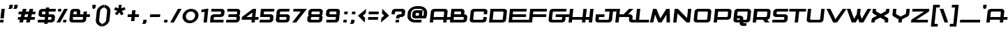 SplineFontDB: 3.2
FontName: Kwajong-Italic
FullName: Kwajong Italic
FamilyName: Kwajong
Weight: Book
Copyright: Typeface by Tup Wanders - Creative Commons Attribution license
Version: 1.00;October 25, 2018;FontCreator 11.5.0.2427 64-bit
ItalicAngle: -6
UnderlinePosition: -292
UnderlineWidth: 150
Ascent: 1638
Descent: 410
InvalidEm: 0
sfntRevision: 0x00010000
LayerCount: 2
Layer: 0 1 "Arri+AOgA-re" 1
Layer: 1 1 "Avant" 0
XUID: [1021 987 -1416125949 11698534]
StyleMap: 0x0001
FSType: 8
OS2Version: 3
OS2_WeightWidthSlopeOnly: 0
OS2_UseTypoMetrics: 0
CreationTime: 1540362820
ModificationTime: 1636754245
PfmFamily: 17
TTFWeight: 400
TTFWidth: 5
LineGap: 222
VLineGap: 0
Panose: 2 0 5 5 0 0 0 9 0 0
OS2TypoAscent: 1434
OS2TypoAOffset: 0
OS2TypoDescent: -410
OS2TypoDOffset: 0
OS2TypoLinegap: 205
OS2WinAscent: 1716
OS2WinAOffset: 0
OS2WinDescent: 418
OS2WinDOffset: 0
HheadAscent: 1716
HheadAOffset: 0
HheadDescent: -418
HheadDOffset: 0
OS2SubXSize: 1434
OS2SubYSize: 1331
OS2SubXOff: 0
OS2SubYOff: 283
OS2SupXSize: 1434
OS2SupYSize: 1331
OS2SupXOff: 0
OS2SupYOff: 977
OS2StrikeYSize: 102
OS2StrikeYPos: 530
OS2CapHeight: 1434
OS2XHeight: 1024
OS2Vendor: 'HL  '
OS2CodePages: 00000001.00000000
OS2UnicodeRanges: 00000003.00000000.00000000.00000000
DEI: 91125
TtTable: prep
SVTCA[y-axis]
MPPEM
PUSHW_1
 200
GT
IF
PUSHB_2
 1
 1
INSTCTRL
EIF
PUSHB_1
 1
PUSHW_2
 2048
 2048
MUL
WCVTF
PUSHB_2
 0
 7
WS
PUSHB_3
 23
 1
 0
LOOPCALL
PUSHB_2
 0
 7
WS
PUSHB_4
 12
 8
 1
 10
LOOPCALL
PUSHB_2
 0
 7
WS
PUSHB_4
 20
 6
 1
 10
LOOPCALL
PUSHB_2
 0
 8
WS
PUSHW_3
 832
 1
 11
LOOPCALL
PUSHB_2
 0
 9
WS
PUSHW_3
 64
 1
 11
LOOPCALL
PUSHW_2
 3
 0
WCVTP
PUSHB_2
 36
 1
GETINFO
LTEQ
IF
PUSHB_1
 64
GETINFO
IF
PUSHW_2
 3
 100
WCVTP
PUSHB_2
 40
 1
GETINFO
LTEQ
IF
PUSHW_1
 2048
GETINFO
IF
PUSHW_2
 3
 0
WCVTP
EIF
ELSE
PUSHB_2
 39
 1
GETINFO
LTEQ
IF
PUSHW_3
 2176
 1
 1088
GETINFO
MUL
EQ
IF
PUSHW_2
 3
 0
WCVTP
EIF
EIF
EIF
EIF
EIF
PUSHB_4
 14
 6
 1
 14
LOOPCALL
PUSHW_1
 511
SCANCTRL
PUSHB_1
 4
SCANTYPE
PUSHB_2
 2
 0
WCVTP
PUSHB_4
 5
 100
 6
 0
WCVTP
WCVTP
EndTTInstrs
TtTable: fpgm
PUSHB_1
 0
FDEF
DUP
PUSHB_1
 0
NEQ
IF
RCVT
EIF
DUP
DUP
MPPEM
PUSHW_1
 14
LTEQ
MPPEM
PUSHB_1
 6
GTEQ
AND
IF
PUSHB_1
 52
ELSE
PUSHB_1
 40
EIF
ADD
FLOOR
DUP
ROLL
NEQ
IF
PUSHB_1
 2
CINDEX
SUB
PUSHW_2
 2048
 2048
MUL
MUL
SWAP
DIV
ELSE
POP
POP
PUSHB_1
 0
EIF
PUSHB_1
 0
RS
SWAP
WCVTP
PUSHB_3
 0
 1
 0
RS
ADD
WS
ENDF
PUSHB_1
 1
FDEF
PUSHB_1
 32
ADD
FLOOR
ENDF
PUSHB_1
 2
FDEF
SWAP
POP
SWAP
POP
ENDF
PUSHB_1
 3
FDEF
DUP
ABS
PUSHB_4
 3
 20
 21
 0
WS
RS
PUSHB_1
 19
RS
DUP
ADD
ADD
WS
PUSHB_2
 2
 20
RS
WS
PUSHB_2
 37
 3
RS
PUSHB_1
 2
RS
EQ
JROT
DUP
PUSHB_1
 12
SWAP
PUSHB_1
 2
RS
RS
SUB
ABS
PUSHB_1
 4
LT
JROT
PUSHB_3
 2
 2
 2
RS
ADD
WS
PUSHB_1
 33
NEG
JMPR
POP
PUSHB_1
 2
RS
RS
PUSHB_3
 14
 21
 1
WS
JMPR
DUP
PUSHB_1
 2
RS
SWAP
WS
PUSHB_3
 19
 1
 19
RS
ADD
WS
SWAP
PUSHB_1
 0
LT
IF
NEG
EIF
PUSHB_3
 22
 1
 2
RS
ADD
WS
ENDF
PUSHB_1
 4
FDEF
PUSHB_1
 3
CALL
PUSHB_1
 21
RS
IF
SWAP
POP
SWAP
POP
PUSHB_1
 22
RS
RS
SWAP
PUSHB_1
 0
LT
IF
NEG
EIF
ELSE
DUP
ABS
DUP
PUSHB_1
 192
LT
PUSHB_1
 4
MINDEX
AND
PUSHB_3
 40
 1
 13
RS
RCVT
MUL
RCVT
PUSHB_1
 6
RCVT
IF
POP
PUSHB_1
 3
CINDEX
EIF
GT
OR
IF
POP
SWAP
POP
ELSE
ROLL
IF
DUP
PUSHB_1
 80
LT
IF
POP
PUSHB_1
 64
EIF
ELSE
DUP
PUSHB_1
 56
LT
IF
POP
PUSHB_1
 56
EIF
EIF
DUP
PUSHB_2
 1
 13
RS
RCVT
MUL
RCVT
SUB
ABS
PUSHB_1
 40
LT
IF
POP
PUSHB_2
 1
 13
RS
RCVT
MUL
RCVT
DUP
PUSHB_1
 48
LT
IF
POP
PUSHB_1
 48
EIF
ELSE
DUP
PUSHB_1
 192
LT
IF
DUP
FLOOR
DUP
ROLL
ROLL
SUB
DUP
PUSHB_1
 10
LT
IF
ADD
ELSE
DUP
PUSHB_1
 32
LT
IF
POP
PUSHB_1
 10
ADD
ELSE
DUP
PUSHB_1
 54
LT
IF
POP
PUSHB_1
 54
ADD
ELSE
ADD
EIF
EIF
EIF
ELSE
PUSHB_1
 2
CINDEX
PUSHB_1
 12
RS
MUL
PUSHB_1
 0
GT
IF
PUSHB_1
 0
MPPEM
PUSHB_1
 10
LT
IF
POP
PUSHB_1
 12
RS
ELSE
MPPEM
PUSHB_1
 30
LT
IF
POP
PUSHB_1
 30
MPPEM
SUB
PUSHW_1
 4096
MUL
PUSHB_1
 12
RS
MUL
PUSHW_1
 1280
DIV
EIF
EIF
ABS
SUB
EIF
PUSHB_1
 1
CALL
EIF
EIF
SWAP
PUSHB_1
 0
LT
IF
NEG
EIF
EIF
DUP
ABS
PUSHB_1
 22
RS
SWAP
WS
EIF
ENDF
PUSHB_1
 5
FDEF
DUP
RCVT
DUP
PUSHB_1
 4
CINDEX
SUB
ABS
DUP
PUSHB_1
 7
RS
LT
IF
PUSHB_1
 7
SWAP
WS
PUSHB_1
 8
SWAP
WS
ELSE
POP
POP
EIF
PUSHB_1
 1
ADD
ENDF
PUSHB_1
 6
FDEF
SWAP
POP
SWAP
POP
PUSHB_1
 3
CALL
DUP
ABS
PUSHB_2
 7
 98
WS
DUP
PUSHB_1
 8
SWAP
WS
PUSHB_1
 6
RCVT
IF
ELSE
PUSHB_2
 1
 13
RS
RCVT
MUL
PUSHB_2
 1
 13
RS
PUSHB_1
 1
ADD
RCVT
MUL
PUSHB_1
 5
LOOPCALL
POP
DUP
PUSHB_1
 8
RS
DUP
ROLL
DUP
ROLL
PUSHB_1
 1
CALL
PUSHB_2
 48
 5
CINDEX
PUSHB_1
 4
MINDEX
LTEQ
IF
ADD
LT
ELSE
SUB
GT
EIF
IF
SWAP
EIF
POP
EIF
DUP
PUSHB_1
 64
GTEQ
IF
PUSHB_1
 1
CALL
ELSE
POP
PUSHB_1
 64
EIF
SWAP
PUSHB_1
 0
LT
IF
NEG
EIF
ENDF
PUSHB_1
 7
FDEF
PUSHB_1
 9
RS
CALL
PUSHB_3
 0
 2
 0
RS
ADD
WS
ENDF
PUSHB_1
 8
FDEF
PUSHB_1
 9
SWAP
WS
SWAP
DUP
PUSHB_1
 0
SWAP
WS
SUB
PUSHB_1
 2
DIV
FLOOR
PUSHB_1
 1
MUL
PUSHB_1
 1
ADD
PUSHB_1
 7
LOOPCALL
ENDF
PUSHB_1
 9
FDEF
DUP
DUP
RCVT
DUP
PUSHB_1
 14
RS
MUL
PUSHW_1
 1024
DIV
DUP
PUSHB_1
 0
LT
IF
PUSHB_1
 64
ADD
EIF
FLOOR
PUSHB_1
 1
MUL
ADD
WCVTP
PUSHB_1
 1
ADD
ENDF
PUSHB_1
 10
FDEF
PUSHB_3
 9
 14
 0
RS
RCVT
WS
LOOPCALL
POP
PUSHB_3
 0
 1
 0
RS
ADD
WS
ENDF
PUSHB_1
 11
FDEF
PUSHB_1
 0
RS
SWAP
WCVTP
PUSHB_3
 0
 1
 0
RS
ADD
WS
ENDF
PUSHB_1
 12
FDEF
DUP
DUP
RCVT
DUP
PUSHB_1
 1
CALL
SWAP
PUSHB_1
 0
RS
PUSHB_1
 4
CINDEX
ADD
DUP
RCVT
ROLL
SWAP
SUB
DUP
ABS
DUP
PUSHB_1
 32
LT
IF
POP
PUSHB_1
 0
ELSE
PUSHB_1
 48
LT
IF
PUSHB_1
 32
ELSE
PUSHB_1
 64
EIF
EIF
SWAP
PUSHB_1
 0
LT
IF
NEG
EIF
PUSHB_1
 3
CINDEX
SWAP
SUB
WCVTP
WCVTP
PUSHB_1
 1
ADD
ENDF
PUSHB_1
 13
FDEF
DUP
DUP
RCVT
DUP
PUSHB_1
 1
CALL
SWAP
PUSHB_1
 0
RS
PUSHB_1
 4
CINDEX
ADD
DUP
RCVT
ROLL
SWAP
SUB
DUP
ABS
PUSHB_1
 36
LT
IF
PUSHB_1
 0
ELSE
PUSHB_1
 64
EIF
SWAP
PUSHB_1
 0
LT
IF
NEG
EIF
PUSHB_1
 3
CINDEX
SWAP
SUB
WCVTP
WCVTP
PUSHB_1
 1
ADD
ENDF
PUSHB_1
 14
FDEF
DUP
PUSHB_1
 0
SWAP
WS
PUSHB_4
 13
 12
 0
 3
RCVT
LT
IF
POP
ELSE
SWAP
POP
EIF
LOOPCALL
POP
ENDF
PUSHB_1
 15
FDEF
PUSHB_2
 2
 2
RCVT
PUSHB_1
 100
SUB
WCVTP
ENDF
PUSHB_1
 16
FDEF
PUSHB_1
 1
ADD
DUP
DUP
PUSHB_1
 15
RS
MD[orig]
PUSHB_1
 0
LT
IF
DUP
PUSHB_1
 15
SWAP
WS
EIF
PUSHB_1
 16
RS
MD[orig]
PUSHB_1
 0
GT
IF
DUP
PUSHB_1
 16
SWAP
WS
EIF
ENDF
PUSHB_1
 17
FDEF
DUP
PUSHB_1
 16
DIV
FLOOR
PUSHB_1
 1
MUL
DUP
PUSHW_1
 1024
MUL
ROLL
SWAP
SUB
PUSHB_1
 17
RS
ADD
DUP
ROLL
ADD
DUP
PUSHB_1
 17
SWAP
WS
SWAP
ENDF
PUSHB_1
 18
FDEF
MPPEM
EQ
IF
PUSHB_2
 4
 100
WCVTP
EIF
DEPTH
PUSHB_1
 13
NEG
SWAP
JROT
ENDF
PUSHB_1
 19
FDEF
MPPEM
LTEQ
IF
MPPEM
GTEQ
IF
PUSHB_2
 4
 100
WCVTP
EIF
ELSE
POP
EIF
DEPTH
PUSHB_1
 19
NEG
SWAP
JROT
ENDF
PUSHB_1
 20
FDEF
PUSHB_2
 0
 18
RS
NEQ
IF
PUSHB_2
 18
 18
RS
PUSHB_1
 1
SUB
WS
PUSHB_1
 17
CALL
EIF
PUSHB_1
 0
RS
PUSHB_1
 2
CINDEX
WS
PUSHB_2
 15
 2
CINDEX
WS
PUSHB_2
 16
 2
CINDEX
WS
PUSHB_1
 1
SZPS
SWAP
DUP
PUSHB_1
 3
CINDEX
LT
IF
PUSHB_2
 1
 0
RS
ADD
PUSHB_1
 4
CINDEX
WS
ROLL
ROLL
DUP
ROLL
SWAP
SUB
PUSHB_1
 16
LOOPCALL
POP
SWAP
PUSHB_1
 1
SUB
DUP
ROLL
SWAP
SUB
PUSHB_1
 16
LOOPCALL
POP
ELSE
PUSHB_2
 1
 0
RS
ADD
PUSHB_1
 2
CINDEX
WS
PUSHB_1
 2
CINDEX
SUB
PUSHB_1
 16
LOOPCALL
POP
EIF
PUSHB_1
 15
RS
GC[orig]
PUSHB_1
 16
RS
GC[orig]
ADD
PUSHB_1
 2
DIV
DUP
PUSHB_1
 0
LT
IF
PUSHB_1
 64
ADD
EIF
FLOOR
PUSHB_1
 1
MUL
DUP
PUSHB_1
 14
RS
MUL
PUSHW_1
 1024
DIV
DUP
PUSHB_1
 0
LT
IF
PUSHB_1
 64
ADD
EIF
FLOOR
PUSHB_1
 1
MUL
ADD
PUSHB_2
 0
 0
SZP0
SWAP
WCVTP
PUSHB_1
 1
RS
PUSHB_1
 0
MIAP[no-rnd]
PUSHB_3
 1
 1
 1
RS
ADD
WS
ENDF
PUSHB_1
 21
FDEF
SVTCA[y-axis]
PUSHB_2
 0
 2
RCVT
EQ
IF
PUSHB_1
 18
SWAP
WS
DUP
RCVT
PUSHB_1
 14
SWAP
WS
PUSHB_1
 13
SWAP
PUSHB_1
 1
ADD
WS
DUP
PUSHB_1
 20
SWAP
WS
DUP
ADD
PUSHB_1
 1
SUB
PUSHB_8
 24
 24
 1
 0
 17
 0
 19
 0
WS
WS
WS
ROLL
ADD
DUP
PUSHB_1
 20
RS
ADD
PUSHB_1
 20
SWAP
WS
PUSHB_2
 20
 8
CALL
PUSHB_1
 139
CALL
ELSE
CLEAR
EIF
ENDF
PUSHB_1
 22
FDEF
PUSHB_2
 0
 21
CALL
ENDF
PUSHB_1
 23
FDEF
PUSHB_2
 1
 21
CALL
ENDF
PUSHB_1
 24
FDEF
PUSHB_2
 2
 21
CALL
ENDF
PUSHB_1
 25
FDEF
PUSHB_2
 3
 21
CALL
ENDF
PUSHB_1
 26
FDEF
PUSHB_2
 4
 21
CALL
ENDF
PUSHB_1
 27
FDEF
PUSHB_2
 5
 21
CALL
ENDF
PUSHB_1
 28
FDEF
PUSHB_2
 6
 21
CALL
ENDF
PUSHB_1
 29
FDEF
PUSHB_2
 7
 21
CALL
ENDF
PUSHB_1
 30
FDEF
PUSHB_2
 8
 21
CALL
ENDF
PUSHB_1
 31
FDEF
PUSHB_2
 9
 21
CALL
ENDF
PUSHB_1
 43
FDEF
SWAP
DUP
PUSHB_1
 16
DIV
FLOOR
PUSHB_1
 1
MUL
PUSHB_1
 6
ADD
MPPEM
EQ
IF
SWAP
DUP
MDAP[no-rnd]
PUSHB_1
 1
DELTAP1
ELSE
POP
POP
EIF
ENDF
PUSHB_1
 44
FDEF
SWAP
DUP
PUSHB_1
 16
DIV
FLOOR
PUSHB_1
 1
MUL
PUSHB_1
 22
ADD
MPPEM
EQ
IF
SWAP
DUP
MDAP[no-rnd]
PUSHB_1
 1
DELTAP2
ELSE
POP
POP
EIF
ENDF
PUSHB_1
 45
FDEF
SWAP
DUP
PUSHB_1
 16
DIV
FLOOR
PUSHB_1
 1
MUL
PUSHB_1
 38
ADD
MPPEM
EQ
IF
SWAP
DUP
MDAP[no-rnd]
PUSHB_1
 1
DELTAP3
ELSE
POP
POP
EIF
ENDF
PUSHB_1
 32
FDEF
SVTCA[y-axis]
PUSHB_1
 15
CALL
PUSHB_2
 0
 2
RCVT
EQ
IF
PUSHB_1
 18
SWAP
WS
DUP
RCVT
PUSHB_1
 14
SWAP
WS
PUSHB_1
 13
SWAP
PUSHB_1
 1
ADD
WS
DUP
ADD
PUSHB_1
 1
SUB
PUSHB_6
 24
 24
 1
 0
 17
 0
WS
WS
ROLL
ADD
PUSHB_2
 20
 8
CALL
PUSHB_1
 139
CALL
ELSE
CLEAR
EIF
ENDF
PUSHB_1
 33
FDEF
PUSHB_2
 0
 32
CALL
ENDF
PUSHB_1
 34
FDEF
PUSHB_2
 1
 32
CALL
ENDF
PUSHB_1
 35
FDEF
PUSHB_2
 2
 32
CALL
ENDF
PUSHB_1
 36
FDEF
PUSHB_2
 3
 32
CALL
ENDF
PUSHB_1
 37
FDEF
PUSHB_2
 4
 32
CALL
ENDF
PUSHB_1
 38
FDEF
PUSHB_2
 5
 32
CALL
ENDF
PUSHB_1
 39
FDEF
PUSHB_2
 6
 32
CALL
ENDF
PUSHB_1
 40
FDEF
PUSHB_2
 7
 32
CALL
ENDF
PUSHB_1
 41
FDEF
PUSHB_2
 8
 32
CALL
ENDF
PUSHB_1
 42
FDEF
PUSHB_2
 9
 32
CALL
ENDF
PUSHB_1
 46
FDEF
DUP
ALIGNRP
PUSHB_1
 1
ADD
ENDF
PUSHB_1
 47
FDEF
DUP
ADD
PUSHB_1
 24
ADD
DUP
RS
SWAP
PUSHB_1
 1
ADD
RS
PUSHB_1
 2
CINDEX
SUB
PUSHB_1
 1
ADD
PUSHB_1
 46
LOOPCALL
POP
ENDF
PUSHB_1
 48
FDEF
PUSHB_1
 47
CALL
PUSHB_1
 47
LOOPCALL
ENDF
PUSHB_1
 49
FDEF
DUP
DUP
GC[orig]
DUP
DUP
PUSHB_1
 14
RS
MUL
PUSHW_1
 1024
DIV
DUP
PUSHB_1
 0
LT
IF
PUSHB_1
 64
ADD
EIF
FLOOR
PUSHB_1
 1
MUL
ADD
SWAP
SUB
SHPIX
SWAP
DUP
ROLL
NEQ
IF
DUP
GC[orig]
DUP
DUP
PUSHB_1
 14
RS
MUL
PUSHW_1
 1024
DIV
DUP
PUSHB_1
 0
LT
IF
PUSHB_1
 64
ADD
EIF
FLOOR
PUSHB_1
 1
MUL
ADD
SWAP
SUB
SHPIX
ELSE
POP
EIF
ENDF
PUSHB_1
 50
FDEF
SVTCA[y-axis]
PUSHB_2
 0
 2
RCVT
EQ
IF
PUSHB_2
 14
 6
RCVT
WS
PUSHB_1
 1
SZPS
PUSHB_1
 49
LOOPCALL
PUSHB_2
 5
 1
SZP2
RCVT
IF
IUP[y]
EIF
ELSE
CLEAR
EIF
ENDF
PUSHB_1
 51
FDEF
SVTCA[y-axis]
PUSHB_1
 15
CALL
PUSHB_2
 0
 2
RCVT
EQ
IF
PUSHB_2
 14
 6
RCVT
WS
PUSHB_1
 1
SZPS
PUSHB_1
 49
LOOPCALL
PUSHB_2
 5
 1
SZP2
RCVT
IF
IUP[y]
EIF
ELSE
CLEAR
EIF
ENDF
PUSHB_1
 52
FDEF
DUP
SHC[rp1]
PUSHB_1
 1
ADD
ENDF
PUSHB_1
 53
FDEF
SVTCA[y-axis]
PUSHB_2
 14
 6
RCVT
WS
PUSHB_1
 1
RCVT
MUL
PUSHW_1
 1024
DIV
DUP
PUSHB_1
 0
LT
IF
PUSHB_1
 64
ADD
EIF
FLOOR
PUSHB_1
 1
MUL
PUSHB_1
 1
CALL
PUSHB_1
 14
RS
MUL
PUSHW_1
 1024
DIV
DUP
PUSHB_1
 0
LT
IF
PUSHB_1
 64
ADD
EIF
FLOOR
PUSHB_1
 1
MUL
PUSHB_1
 1
CALL
PUSHB_1
 0
SZPS
PUSHB_5
 0
 0
 0
 0
 0
WCVTP
MIAP[no-rnd]
SWAP
SHPIX
PUSHB_2
 52
 1
SZP2
LOOPCALL
POP
ENDF
PUSHB_1
 54
FDEF
DUP
ALIGNRP
DUP
GC[orig]
DUP
PUSHB_1
 14
RS
MUL
PUSHW_1
 1024
DIV
DUP
PUSHB_1
 0
LT
IF
PUSHB_1
 64
ADD
EIF
FLOOR
PUSHB_1
 1
MUL
ADD
PUSHB_1
 0
RS
SUB
SHPIX
ENDF
PUSHB_1
 55
FDEF
MDAP[no-rnd]
SLOOP
ALIGNRP
ENDF
PUSHB_1
 56
FDEF
DUP
ALIGNRP
DUP
GC[orig]
DUP
PUSHB_1
 14
RS
MUL
PUSHW_1
 1024
DIV
DUP
PUSHB_1
 0
LT
IF
PUSHB_1
 64
ADD
EIF
FLOOR
PUSHB_1
 1
MUL
ADD
PUSHB_1
 0
RS
SUB
PUSHB_1
 1
RS
MUL
SHPIX
ENDF
PUSHB_1
 57
FDEF
PUSHB_2
 2
 0
SZPS
CINDEX
DUP
MDAP[no-rnd]
DUP
GC[orig]
PUSHB_1
 0
SWAP
WS
PUSHB_1
 2
CINDEX
MD[grid]
ROLL
ROLL
GC[orig]
SWAP
GC[orig]
SWAP
SUB
DUP
IF
DIV
ELSE
POP
EIF
PUSHB_1
 1
SWAP
WS
PUSHB_3
 56
 1
 1
SZP2
SZP1
LOOPCALL
ENDF
PUSHB_1
 58
FDEF
PUSHB_1
 0
SZPS
PUSHB_1
 23
SWAP
WS
PUSHB_1
 4
CINDEX
PUSHB_1
 4
CINDEX
GC[orig]
SWAP
GC[orig]
SWAP
SUB
PUSHB_2
 12
 0
WS
PUSHB_1
 11
RS
CALL
NEG
ROLL
MDAP[no-rnd]
SWAP
DUP
DUP
ALIGNRP
ROLL
SHPIX
ENDF
PUSHB_1
 59
FDEF
PUSHB_1
 0
SZPS
PUSHB_1
 23
SWAP
WS
PUSHB_1
 4
CINDEX
PUSHB_1
 4
CINDEX
DUP
MDAP[no-rnd]
GC[orig]
SWAP
GC[orig]
SWAP
SUB
DUP
PUSHB_1
 6
SWAP
WS
PUSHB_2
 12
 0
WS
PUSHB_1
 11
RS
CALL
DUP
PUSHB_1
 96
LT
IF
DUP
PUSHB_1
 64
LTEQ
IF
PUSHB_4
 4
 32
 5
 32
ELSE
PUSHB_4
 4
 38
 5
 26
EIF
WS
WS
SWAP
DUP
PUSHB_1
 10
RS
DUP
ROLL
SWAP
GC[orig]
SWAP
GC[orig]
SWAP
SUB
SWAP
GC[cur]
ADD
PUSHB_1
 6
RS
PUSHB_1
 2
DIV
DUP
PUSHB_1
 0
LT
IF
PUSHB_1
 64
ADD
EIF
FLOOR
PUSHB_1
 1
MUL
ADD
DUP
PUSHB_1
 1
CALL
DUP
ROLL
ROLL
SUB
DUP
PUSHB_1
 4
RS
ADD
ABS
SWAP
PUSHB_1
 5
RS
SUB
ABS
LT
IF
PUSHB_1
 4
RS
SUB
ELSE
PUSHB_1
 5
RS
ADD
EIF
PUSHB_1
 3
CINDEX
PUSHB_1
 2
DIV
DUP
PUSHB_1
 0
LT
IF
PUSHB_1
 64
ADD
EIF
FLOOR
PUSHB_1
 1
MUL
SUB
SWAP
DUP
DUP
PUSHB_1
 4
MINDEX
SWAP
GC[cur]
SUB
SHPIX
ELSE
SWAP
PUSHB_1
 10
RS
GC[cur]
PUSHB_1
 2
CINDEX
PUSHB_1
 10
RS
GC[orig]
SWAP
GC[orig]
SWAP
SUB
ADD
DUP
PUSHB_1
 6
RS
PUSHB_1
 2
DIV
DUP
PUSHB_1
 0
LT
IF
PUSHB_1
 64
ADD
EIF
FLOOR
PUSHB_1
 1
MUL
ADD
SWAP
DUP
PUSHB_1
 1
CALL
SWAP
PUSHB_1
 6
RS
ADD
PUSHB_1
 1
CALL
PUSHB_1
 5
CINDEX
SUB
PUSHB_1
 5
CINDEX
PUSHB_1
 2
DIV
DUP
PUSHB_1
 0
LT
IF
PUSHB_1
 64
ADD
EIF
FLOOR
PUSHB_1
 1
MUL
PUSHB_1
 4
MINDEX
SUB
DUP
PUSHB_1
 4
CINDEX
ADD
ABS
SWAP
PUSHB_1
 3
CINDEX
ADD
ABS
LT
IF
POP
ELSE
SWAP
POP
EIF
SWAP
DUP
DUP
PUSHB_1
 4
MINDEX
SWAP
GC[cur]
SUB
SHPIX
EIF
ENDF
PUSHB_1
 60
FDEF
PUSHB_1
 0
SZPS
PUSHB_1
 23
SWAP
WS
DUP
DUP
DUP
PUSHB_1
 5
MINDEX
DUP
MDAP[no-rnd]
GC[orig]
SWAP
GC[orig]
SWAP
SUB
SWAP
ALIGNRP
SHPIX
ENDF
PUSHB_1
 61
FDEF
PUSHB_1
 0
SZPS
PUSHB_1
 23
SWAP
WS
DUP
PUSHB_1
 10
SWAP
WS
DUP
DUP
DUP
GC[cur]
SWAP
GC[orig]
PUSHB_1
 1
CALL
SWAP
SUB
SHPIX
ENDF
PUSHB_1
 62
FDEF
PUSHB_1
 0
SZPS
PUSHB_1
 23
SWAP
WS
PUSHB_1
 3
CINDEX
PUSHB_1
 2
CINDEX
GC[orig]
SWAP
GC[orig]
SWAP
SUB
PUSHB_1
 0
EQ
IF
MDAP[no-rnd]
DUP
ALIGNRP
SWAP
POP
ELSE
PUSHB_1
 2
CINDEX
PUSHB_1
 2
CINDEX
GC[orig]
SWAP
GC[orig]
SWAP
SUB
DUP
PUSHB_1
 5
CINDEX
PUSHB_1
 4
CINDEX
GC[orig]
SWAP
GC[orig]
SWAP
SUB
PUSHB_1
 6
CINDEX
PUSHB_1
 5
CINDEX
MD[grid]
PUSHB_1
 2
CINDEX
SUB
PUSHW_2
 2048
 2048
MUL
MUL
SWAP
DUP
IF
DIV
ELSE
POP
EIF
MUL
PUSHW_1
 1024
DIV
DUP
PUSHB_1
 0
LT
IF
PUSHB_1
 64
ADD
EIF
FLOOR
PUSHB_1
 1
MUL
ADD
SWAP
MDAP[no-rnd]
SWAP
DUP
DUP
ALIGNRP
ROLL
SHPIX
SWAP
POP
EIF
ENDF
PUSHB_1
 63
FDEF
PUSHB_1
 0
SZPS
PUSHB_1
 23
SWAP
WS
DUP
PUSHB_1
 10
RS
DUP
MDAP[no-rnd]
GC[orig]
SWAP
GC[orig]
SWAP
SUB
DUP
ADD
PUSHB_1
 32
ADD
FLOOR
PUSHB_1
 2
DIV
DUP
PUSHB_1
 0
LT
IF
PUSHB_1
 64
ADD
EIF
FLOOR
PUSHB_1
 1
MUL
SWAP
DUP
DUP
ALIGNRP
ROLL
SHPIX
ENDF
PUSHB_1
 64
FDEF
SWAP
DUP
MDAP[no-rnd]
GC[cur]
PUSHB_1
 2
CINDEX
GC[cur]
PUSHB_1
 23
RS
IF
LT
ELSE
GT
EIF
IF
DUP
ALIGNRP
EIF
MDAP[no-rnd]
PUSHB_2
 48
 1
SZP1
CALL
ENDF
PUSHB_1
 65
FDEF
SWAP
DUP
MDAP[no-rnd]
GC[cur]
PUSHB_1
 2
CINDEX
GC[cur]
PUSHB_1
 23
RS
IF
GT
ELSE
LT
EIF
IF
DUP
ALIGNRP
EIF
MDAP[no-rnd]
PUSHB_2
 48
 1
SZP1
CALL
ENDF
PUSHB_1
 66
FDEF
SWAP
DUP
MDAP[no-rnd]
GC[cur]
PUSHB_1
 2
CINDEX
GC[cur]
PUSHB_1
 23
RS
IF
LT
ELSE
GT
EIF
IF
DUP
ALIGNRP
EIF
SWAP
DUP
MDAP[no-rnd]
GC[cur]
PUSHB_1
 2
CINDEX
GC[cur]
PUSHB_1
 23
RS
IF
GT
ELSE
LT
EIF
IF
DUP
ALIGNRP
EIF
MDAP[no-rnd]
PUSHB_2
 48
 1
SZP1
CALL
ENDF
PUSHB_1
 67
FDEF
PUSHB_1
 58
CALL
SWAP
DUP
MDAP[no-rnd]
GC[cur]
PUSHB_1
 2
CINDEX
GC[cur]
PUSHB_1
 23
RS
IF
LT
ELSE
GT
EIF
IF
DUP
ALIGNRP
EIF
MDAP[no-rnd]
PUSHB_2
 48
 1
SZP1
CALL
ENDF
PUSHB_1
 68
FDEF
PUSHB_1
 59
CALL
ROLL
DUP
DUP
ALIGNRP
PUSHB_1
 6
SWAP
WS
ROLL
SHPIX
SWAP
DUP
MDAP[no-rnd]
GC[cur]
PUSHB_1
 2
CINDEX
GC[cur]
PUSHB_1
 23
RS
IF
LT
ELSE
GT
EIF
IF
DUP
ALIGNRP
EIF
MDAP[no-rnd]
PUSHB_2
 48
 1
SZP1
CALL
PUSHB_1
 6
RS
MDAP[no-rnd]
PUSHB_1
 48
CALL
ENDF
PUSHB_1
 69
FDEF
PUSHB_1
 0
SZPS
PUSHB_1
 4
CINDEX
PUSHB_1
 4
MINDEX
DUP
DUP
DUP
GC[cur]
SWAP
GC[orig]
SUB
PUSHB_1
 12
SWAP
WS
MDAP[no-rnd]
GC[orig]
SWAP
GC[orig]
SWAP
SUB
PUSHB_1
 11
RS
CALL
SWAP
DUP
ALIGNRP
DUP
MDAP[no-rnd]
SWAP
SHPIX
PUSHB_2
 48
 1
SZP1
CALL
ENDF
PUSHB_1
 70
FDEF
PUSHB_2
 10
 4
CINDEX
WS
PUSHB_1
 0
SZPS
PUSHB_1
 4
CINDEX
PUSHB_1
 4
CINDEX
DUP
MDAP[no-rnd]
GC[orig]
SWAP
GC[orig]
SWAP
SUB
DUP
PUSHB_1
 6
SWAP
WS
PUSHB_2
 12
 0
WS
PUSHB_1
 11
RS
CALL
DUP
PUSHB_1
 96
LT
IF
DUP
PUSHB_1
 64
LTEQ
IF
PUSHB_4
 4
 32
 5
 32
ELSE
PUSHB_4
 4
 38
 5
 26
EIF
WS
WS
SWAP
DUP
GC[orig]
PUSHB_1
 6
RS
PUSHB_1
 2
DIV
DUP
PUSHB_1
 0
LT
IF
PUSHB_1
 64
ADD
EIF
FLOOR
PUSHB_1
 1
MUL
ADD
DUP
PUSHB_1
 1
CALL
DUP
ROLL
ROLL
SUB
DUP
PUSHB_1
 4
RS
ADD
ABS
SWAP
PUSHB_1
 5
RS
SUB
ABS
LT
IF
PUSHB_1
 4
RS
SUB
ELSE
PUSHB_1
 5
RS
ADD
EIF
PUSHB_1
 3
CINDEX
PUSHB_1
 2
DIV
DUP
PUSHB_1
 0
LT
IF
PUSHB_1
 64
ADD
EIF
FLOOR
PUSHB_1
 1
MUL
SUB
PUSHB_1
 2
CINDEX
GC[cur]
SUB
SHPIX
SWAP
DUP
ALIGNRP
SWAP
SHPIX
ELSE
POP
DUP
DUP
GC[cur]
SWAP
GC[orig]
PUSHB_1
 1
CALL
SWAP
SUB
SHPIX
POP
EIF
PUSHB_2
 48
 1
SZP1
CALL
ENDF
PUSHB_1
 71
FDEF
PUSHB_2
 0
 58
CALL
MDAP[no-rnd]
PUSHB_2
 48
 1
SZP1
CALL
ENDF
PUSHB_1
 72
FDEF
PUSHB_2
 0
 59
CALL
POP
SWAP
DUP
DUP
ALIGNRP
PUSHB_1
 6
SWAP
WS
SWAP
SHPIX
PUSHB_2
 48
 1
SZP1
CALL
PUSHB_1
 6
RS
MDAP[no-rnd]
PUSHB_1
 48
CALL
ENDF
PUSHB_1
 73
FDEF
PUSHB_1
 0
SZP2
DUP
GC[orig]
PUSHB_1
 0
SWAP
WS
PUSHB_3
 0
 1
 1
SZP2
SZP1
SZP0
MDAP[no-rnd]
PUSHB_1
 54
LOOPCALL
ENDF
PUSHB_1
 74
FDEF
PUSHB_1
 0
SZP2
DUP
GC[orig]
PUSHB_1
 0
SWAP
WS
PUSHB_3
 0
 1
 1
SZP2
SZP1
SZP0
MDAP[no-rnd]
PUSHB_1
 54
LOOPCALL
ENDF
PUSHB_1
 75
FDEF
PUSHB_2
 0
 1
SZP1
SZP0
PUSHB_1
 55
LOOPCALL
ENDF
PUSHB_1
 76
FDEF
PUSHB_1
 57
LOOPCALL
ENDF
PUSHB_1
 77
FDEF
PUSHB_1
 0
SZPS
RCVT
SWAP
DUP
MDAP[no-rnd]
DUP
GC[cur]
ROLL
SWAP
SUB
SHPIX
PUSHB_2
 48
 1
SZP1
CALL
ENDF
PUSHB_1
 78
FDEF
PUSHB_1
 10
SWAP
WS
PUSHB_1
 77
CALL
ENDF
PUSHB_1
 79
FDEF
PUSHB_3
 0
 0
 70
CALL
ENDF
PUSHB_1
 80
FDEF
PUSHB_3
 0
 1
 70
CALL
ENDF
PUSHB_1
 81
FDEF
PUSHB_3
 1
 0
 70
CALL
ENDF
PUSHB_1
 82
FDEF
PUSHB_3
 1
 1
 70
CALL
ENDF
PUSHB_1
 83
FDEF
PUSHB_3
 0
 0
 71
CALL
ENDF
PUSHB_1
 84
FDEF
PUSHB_3
 0
 1
 71
CALL
ENDF
PUSHB_1
 85
FDEF
PUSHB_3
 1
 0
 71
CALL
ENDF
PUSHB_1
 86
FDEF
PUSHB_3
 1
 1
 71
CALL
ENDF
PUSHB_1
 87
FDEF
PUSHB_4
 0
 0
 0
 67
CALL
ENDF
PUSHB_1
 88
FDEF
PUSHB_4
 0
 1
 0
 67
CALL
ENDF
PUSHB_1
 89
FDEF
PUSHB_4
 1
 0
 0
 67
CALL
ENDF
PUSHB_1
 90
FDEF
PUSHB_4
 1
 1
 0
 67
CALL
ENDF
PUSHB_1
 91
FDEF
PUSHB_4
 0
 0
 1
 67
CALL
ENDF
PUSHB_1
 92
FDEF
PUSHB_4
 0
 1
 1
 67
CALL
ENDF
PUSHB_1
 93
FDEF
PUSHB_4
 1
 0
 1
 67
CALL
ENDF
PUSHB_1
 94
FDEF
PUSHB_4
 1
 1
 1
 67
CALL
ENDF
PUSHB_1
 95
FDEF
PUSHB_3
 0
 0
 69
CALL
ENDF
PUSHB_1
 96
FDEF
PUSHB_3
 0
 1
 69
CALL
ENDF
PUSHB_1
 97
FDEF
PUSHB_3
 1
 0
 69
CALL
ENDF
PUSHB_1
 98
FDEF
PUSHB_3
 1
 1
 69
CALL
ENDF
PUSHB_1
 99
FDEF
PUSHB_3
 0
 0
 72
CALL
ENDF
PUSHB_1
 100
FDEF
PUSHB_3
 0
 1
 72
CALL
ENDF
PUSHB_1
 101
FDEF
PUSHB_3
 1
 0
 72
CALL
ENDF
PUSHB_1
 102
FDEF
PUSHB_3
 1
 1
 72
CALL
ENDF
PUSHB_1
 103
FDEF
PUSHB_4
 0
 0
 0
 68
CALL
ENDF
PUSHB_1
 104
FDEF
PUSHB_4
 0
 1
 0
 68
CALL
ENDF
PUSHB_1
 105
FDEF
PUSHB_4
 1
 0
 0
 68
CALL
ENDF
PUSHB_1
 106
FDEF
PUSHB_4
 1
 1
 0
 68
CALL
ENDF
PUSHB_1
 107
FDEF
PUSHB_4
 0
 0
 1
 68
CALL
ENDF
PUSHB_1
 108
FDEF
PUSHB_4
 0
 1
 1
 68
CALL
ENDF
PUSHB_1
 109
FDEF
PUSHB_4
 1
 0
 1
 68
CALL
ENDF
PUSHB_1
 110
FDEF
PUSHB_4
 1
 1
 1
 68
CALL
ENDF
PUSHB_1
 111
FDEF
PUSHB_2
 0
 60
CALL
MDAP[no-rnd]
PUSHB_2
 48
 1
SZP1
CALL
ENDF
PUSHB_1
 112
FDEF
PUSHB_2
 0
 60
CALL
PUSHB_1
 64
CALL
ENDF
PUSHB_1
 113
FDEF
PUSHB_2
 0
 60
CALL
PUSHB_1
 65
CALL
ENDF
PUSHB_1
 114
FDEF
PUSHB_1
 0
SZPS
PUSHB_2
 0
 60
CALL
PUSHB_1
 66
CALL
ENDF
PUSHB_1
 115
FDEF
PUSHB_2
 1
 60
CALL
PUSHB_1
 64
CALL
ENDF
PUSHB_1
 116
FDEF
PUSHB_2
 1
 60
CALL
PUSHB_1
 65
CALL
ENDF
PUSHB_1
 117
FDEF
PUSHB_1
 0
SZPS
PUSHB_2
 1
 60
CALL
PUSHB_1
 66
CALL
ENDF
PUSHB_1
 118
FDEF
PUSHB_2
 0
 61
CALL
MDAP[no-rnd]
PUSHB_2
 48
 1
SZP1
CALL
ENDF
PUSHB_1
 119
FDEF
PUSHB_2
 0
 61
CALL
PUSHB_1
 64
CALL
ENDF
PUSHB_1
 120
FDEF
PUSHB_2
 0
 61
CALL
PUSHB_1
 65
CALL
ENDF
PUSHB_1
 121
FDEF
PUSHB_2
 0
 61
CALL
PUSHB_1
 66
CALL
ENDF
PUSHB_1
 122
FDEF
PUSHB_2
 1
 61
CALL
PUSHB_1
 64
CALL
ENDF
PUSHB_1
 123
FDEF
PUSHB_2
 1
 61
CALL
PUSHB_1
 65
CALL
ENDF
PUSHB_1
 124
FDEF
PUSHB_2
 1
 61
CALL
PUSHB_1
 66
CALL
ENDF
PUSHB_1
 125
FDEF
PUSHB_2
 0
 62
CALL
MDAP[no-rnd]
PUSHB_2
 48
 1
SZP1
CALL
ENDF
PUSHB_1
 126
FDEF
PUSHB_2
 0
 62
CALL
PUSHB_1
 64
CALL
ENDF
PUSHB_1
 127
FDEF
PUSHB_2
 0
 62
CALL
PUSHB_1
 65
CALL
ENDF
PUSHB_1
 128
FDEF
PUSHB_2
 0
 62
CALL
PUSHB_1
 66
CALL
ENDF
PUSHB_1
 129
FDEF
PUSHB_2
 1
 62
CALL
PUSHB_1
 64
CALL
ENDF
PUSHB_1
 130
FDEF
PUSHB_2
 1
 62
CALL
PUSHB_1
 65
CALL
ENDF
PUSHB_1
 131
FDEF
PUSHB_2
 1
 62
CALL
PUSHB_1
 66
CALL
ENDF
PUSHB_1
 132
FDEF
PUSHB_2
 0
 63
CALL
MDAP[no-rnd]
PUSHB_2
 48
 1
SZP1
CALL
ENDF
PUSHB_1
 133
FDEF
PUSHB_2
 0
 63
CALL
PUSHB_1
 64
CALL
ENDF
PUSHB_1
 134
FDEF
PUSHB_2
 0
 63
CALL
PUSHB_1
 65
CALL
ENDF
PUSHB_1
 135
FDEF
PUSHB_2
 0
 63
CALL
PUSHB_1
 66
CALL
ENDF
PUSHB_1
 136
FDEF
PUSHB_2
 1
 63
CALL
PUSHB_1
 64
CALL
ENDF
PUSHB_1
 137
FDEF
PUSHB_2
 1
 63
CALL
PUSHB_1
 65
CALL
ENDF
PUSHB_1
 138
FDEF
PUSHB_2
 1
 63
CALL
PUSHB_1
 66
CALL
ENDF
PUSHB_1
 139
FDEF
PUSHB_3
 11
 0
 3
RCVT
LT
IF
PUSHB_1
 6
ELSE
PUSHB_3
 4
 2
 3
RCVT
IF
SWAP
POP
ELSE
POP
EIF
EIF
WS
CALL
PUSHB_1
 8
NEG
PUSHB_1
 3
DEPTH
LT
JROT
PUSHB_2
 5
 1
SZP2
RCVT
IF
IUP[y]
EIF
ENDF
EndTTInstrs
ShortTable: cvt  26
  0
  0
  0
  0
  0
  0
  0
  0
  0
  0
  0
  0
  202
  202
  1025
  0
  1025
  1025
  0
  0
  1025
  0
  1025
  1025
  0
  0
EndShort
ShortTable: maxp 16
  1
  0
  174
  479
  45
  0
  0
  2
  210
  339
  141
  0
  557
  1560
  0
  0
EndShort
LangName: 1033 "" "" "" "Kwajong Italic:Version 1.00" "" "Version 1.00;October 25, 2018;FontCreator 11.5.0.2427 64-bit" "" "" "Free font - don't sell!" "Tup Wanders" "This font was created using FontCreator 11.5 from High-Logic.com" "" "http://www.tupwanders.nl" "Creative Commons Attribution"
GaspTable: 1 65535 15 1
Encoding: UnicodeBmp
UnicodeInterp: none
NameList: AGL For New Fonts
DisplaySize: -96
AntiAlias: 1
FitToEm: 0
WinInfo: 209 19 8
BeginChars: 65538 190

StartChar: .notdef
Encoding: 65536 -1 0
Width: 898
Flags: W
TtInstrs:
NPUSHW
 61
 364
 1
 25
 4
 265
 262
 113
 81
 4
 22
 26
 263
 248
 69
 3
 20
 22
 3
 76
 250
 232
 231
 227
 222
 213
 212
 210
 208
 207
 204
 202
 199
 197
 195
 192
 190
 188
 187
 184
 168
 157
 155
 153
 151
 149
 147
 146
 132
 129
 125
 54
 52
 42
 32
 29
 18
 13
 5
 39
 20
 73
MPPEM
PUSHB_1
 10
LT
IF
NPUSHB
 226
 85
 100
 74
 99
 71
 5
 66
 68
 1
 68
 66
 114
 49
 44
 2
 3
 0
 24
 46
 45
 0
 114
 95
 51
 2
 46
 54
 45
 46
 112
 17
 1
 4
 38
 25
 6
 4
 114
 104
 84
 103
 3
 82
 83
 1
 81
 67
 82
 81
 103
 86
 73
 70
 3
 67
 87
 72
 69
 3
 68
 66
 67
 68
 103
 0
 1
 0
 3
 47
 1
 3
 103
 50
 1
 47
 48
 1
 45
 24
 47
 45
 103
 98
 65
 62
 97
 4
 54
 64
 63
 2
 57
 39
 54
 57
 103
 76
 96
 53
 43
 4
 39
 75
 52
 40
 3
 38
 4
 39
 38
 103
 94
 35
 33
 30
 4
 24
 34
 32
 31
 3
 25
 37
 24
 25
 103
 41
 1
 37
 42
 1
 36
 56
 37
 36
 103
 61
 1
 56
 58
 1
 55
 21
 56
 55
 103
 101
 78
 59
 29
 27
 23
 6
 21
 77
 1
 60
 80
 21
 60
 103
 102
 1
 80
 0
 79
 6
 80
 79
 103
 18
 92
 16
 89
 8
 88
 6
 6
 19
 15
 7
 3
 5
 9
 6
 5
 104
 14
 11
 2
 9
 13
 91
 12
 90
 4
 10
 28
 9
 10
 103
 0
 28
 93
 1
 26
 22
 28
 26
 105
 0
 22
 20
 20
 22
 89
 0
 22
 22
 20
 97
 0
 20
 22
 20
 81
ELSE
MPPEM
PUSHB_1
 25
LT
IF
NPUSHB
 227
 85
 100
 74
 99
 71
 5
 66
 68
 1
 68
 66
 114
 49
 44
 2
 3
 0
 24
 46
 45
 0
 114
 95
 51
 2
 46
 54
 45
 46
 112
 17
 1
 4
 38
 25
 38
 4
 25
 128
 104
 84
 103
 3
 82
 83
 1
 81
 67
 82
 81
 103
 86
 73
 70
 3
 67
 87
 72
 69
 3
 68
 66
 67
 68
 103
 0
 1
 0
 3
 47
 1
 3
 103
 50
 1
 47
 48
 1
 45
 24
 47
 45
 103
 98
 65
 62
 97
 4
 54
 64
 63
 2
 57
 39
 54
 57
 103
 76
 96
 53
 43
 4
 39
 75
 52
 40
 3
 38
 4
 39
 38
 103
 94
 35
 33
 30
 4
 24
 34
 32
 31
 3
 25
 37
 24
 25
 103
 41
 1
 37
 42
 1
 36
 56
 37
 36
 103
 61
 1
 56
 58
 1
 55
 21
 56
 55
 103
 101
 78
 59
 29
 27
 23
 6
 21
 77
 1
 60
 80
 21
 60
 103
 102
 1
 80
 0
 79
 6
 80
 79
 103
 18
 92
 16
 89
 8
 88
 6
 6
 19
 15
 7
 3
 5
 9
 6
 5
 104
 14
 11
 2
 9
 13
 91
 12
 90
 4
 10
 28
 9
 10
 103
 0
 28
 93
 1
 26
 22
 28
 26
 105
 0
 22
 20
 20
 22
 89
 0
 22
 22
 20
 97
 0
 20
 22
 20
 81
ELSE
MPPEM
PUSHB_1
 29
LT
IF
NPUSHB
 228
 85
 100
 74
 99
 71
 5
 66
 68
 1
 68
 66
 114
 49
 44
 2
 3
 0
 24
 46
 45
 0
 114
 95
 51
 2
 46
 54
 24
 46
 54
 126
 17
 1
 4
 38
 25
 38
 4
 25
 128
 104
 84
 103
 3
 82
 83
 1
 81
 67
 82
 81
 103
 86
 73
 70
 3
 67
 87
 72
 69
 3
 68
 66
 67
 68
 103
 0
 1
 0
 3
 47
 1
 3
 103
 50
 1
 47
 48
 1
 45
 24
 47
 45
 103
 98
 65
 62
 97
 4
 54
 64
 63
 2
 57
 39
 54
 57
 103
 76
 96
 53
 43
 4
 39
 75
 52
 40
 3
 38
 4
 39
 38
 103
 94
 35
 33
 30
 4
 24
 34
 32
 31
 3
 25
 37
 24
 25
 103
 41
 1
 37
 42
 1
 36
 56
 37
 36
 103
 61
 1
 56
 58
 1
 55
 21
 56
 55
 103
 101
 78
 59
 29
 27
 23
 6
 21
 77
 1
 60
 80
 21
 60
 103
 102
 1
 80
 0
 79
 6
 80
 79
 103
 18
 92
 16
 89
 8
 88
 6
 6
 19
 15
 7
 3
 5
 9
 6
 5
 104
 14
 11
 2
 9
 13
 91
 12
 90
 4
 10
 28
 9
 10
 103
 0
 28
 93
 1
 26
 22
 28
 26
 105
 0
 22
 20
 20
 22
 89
 0
 22
 22
 20
 97
 0
 20
 22
 20
 81
ELSE
NPUSHB
 229
 85
 100
 74
 99
 71
 5
 66
 68
 1
 68
 66
 114
 49
 44
 2
 3
 0
 24
 46
 24
 0
 46
 128
 95
 51
 2
 46
 54
 24
 46
 54
 126
 17
 1
 4
 38
 25
 38
 4
 25
 128
 104
 84
 103
 3
 82
 83
 1
 81
 67
 82
 81
 103
 86
 73
 70
 3
 67
 87
 72
 69
 3
 68
 66
 67
 68
 103
 0
 1
 0
 3
 47
 1
 3
 103
 50
 1
 47
 48
 1
 45
 24
 47
 45
 103
 98
 65
 62
 97
 4
 54
 64
 63
 2
 57
 39
 54
 57
 103
 76
 96
 53
 43
 4
 39
 75
 52
 40
 3
 38
 4
 39
 38
 103
 94
 35
 33
 30
 4
 24
 34
 32
 31
 3
 25
 37
 24
 25
 103
 41
 1
 37
 42
 1
 36
 56
 37
 36
 103
 61
 1
 56
 58
 1
 55
 21
 56
 55
 103
 101
 78
 59
 29
 27
 23
 6
 21
 77
 1
 60
 80
 21
 60
 103
 102
 1
 80
 0
 79
 6
 80
 79
 103
 18
 92
 16
 89
 8
 88
 6
 6
 19
 15
 7
 3
 5
 9
 6
 5
 104
 14
 11
 2
 9
 13
 91
 12
 90
 4
 10
 28
 9
 10
 103
 0
 28
 93
 1
 26
 22
 28
 26
 105
 0
 22
 20
 20
 22
 89
 0
 22
 22
 20
 97
 0
 20
 22
 20
 81
EIF
EIF
EIF
NPUSHW
 247
 469
 469
 465
 465
 461
 461
 453
 453
 447
 447
 441
 441
 431
 431
 402
 401
 397
 397
 389
 389
 351
 351
 326
 325
 291
 291
 283
 283
 279
 279
 275
 275
 269
 269
 478
 477
 476
 475
 474
 473
 469
 472
 469
 472
 471
 470
 465
 468
 465
 468
 467
 466
 461
 464
 461
 464
 463
 462
 453
 460
 453
 460
 459
 458
 457
 456
 455
 454
 447
 452
 447
 452
 451
 450
 449
 448
 441
 446
 441
 446
 445
 444
 443
 442
 440
 439
 438
 437
 436
 435
 431
 434
 431
 434
 433
 432
 430
 429
 428
 427
 426
 425
 424
 423
 422
 421
 420
 419
 417
 415
 411
 409
 408
 406
 401
 418
 402
 418
 397
 400
 397
 400
 399
 398
 389
 396
 389
 396
 395
 394
 393
 392
 391
 390
 388
 387
 386
 385
 384
 383
 382
 381
 380
 379
 378
 377
 376
 375
 374
 373
 371
 369
 368
 366
 362
 360
 359
 357
 351
 354
 351
 354
 353
 352
 350
 349
 348
 347
 346
 345
 344
 343
 339
 338
 335
 333
 330
 329
 325
 342
 326
 342
 324
 323
 322
 321
 318
 317
 313
 311
 308
 307
 304
 302
 300
 299
 298
 297
 296
 295
 291
 294
 291
 294
 293
 292
 290
 289
 288
 287
 283
 286
 283
 286
 285
 284
 279
 282
 279
 282
 281
 280
 275
 278
 275
 278
 277
 276
 269
 274
 269
 274
 273
 272
 271
 270
 62
 61
 60
 59
 58
 57
 56
 55
 105
 6
 22
CALL
EndTTInstrs
LayerCount: 2
Fore
SplineSet
203 93 m 1,0,-1
 198 87 l 1,1,2
 203 83 203 83 204 82 c 0,3,4
 207 80 207 80 212 80 c 0,5,6
 216 80 216 80 219 83 c 0,7,8
 219 84 219 84 220 84 c 1,9,10
 220 85 220 85 221 85 c 0,11,12
 222 88 222 88 222 90 c 2,13,-1
 222 93 l 2,14,15
 221 97 221 97 217 100 c 0,16,17
 215 102 215 102 211 104 c 1,18,-1
 204 94 l 1,19,-1
 203 93 l 1,0,-1
556 129 m 2,20,-1
 556 131 l 2,21,22
 556 134 556 134 553 136 c 0,23,24
 550 139 550 139 547 139 c 0,25,26
 543 138 543 138 538 133 c 2,27,-1
 536 129 l 1,28,-1
 549 118 l 1,29,-1
 551 120 l 2,30,31
 555 125 555 125 556 129 c 2,20,-1
488 49 m 0,32,33
 490 52 490 52 490 54 c 2,34,-1
 490 57 l 2,35,36
 490 61 490 61 488 66 c 2,37,-1
 486 68 l 2,38,39
 483 74 483 74 479 77 c 0,40,41
 477 78 477 78 473 78 c 2,42,-1
 471 78 l 2,43,44
 468 78 468 78 464 76 c 0,45,46
 462 75 462 75 459 74 c 2,47,-1
 477 40 l 2,48,49
 480 42 480 42 481 43 c 0,50,51
 486 45 486 45 488 49 c 0,32,33
363 31 m 1,52,-1
 374 31 l 1,53,-1
 368 47 l 1,54,-1
 363 31 l 1,52,-1
133 752 m 1,55,-1
 104 752 l 1,56,-1
 104 911 l 1,57,-1
 610 911 l 1,58,-1
 610 752 l 1,59,-1
 582 752 l 1,60,-1
 582 883 l 1,61,-1
 133 883 l 1,62,-1
 133 752 l 1,55,-1
604 171 m 2,63,64
 609 168 609 168 609 163 c 256,65,66
 609 158 609 158 607 154 c 0,67,68
 606 152 606 152 605 151 c 0,69,70
 601 147 601 147 597 145 c 2,71,-1
 596 145 l 1,72,-1
 590 148 l 1,73,-1
 593 150 l 2,74,75
 597 152 597 152 600 155 c 2,76,-1
 602 157 l 2,77,78
 603 159 603 159 603 161 c 0,79,80
 603 165 603 165 600 167 c 2,81,-1
 599 167 l 1,82,-1
 597 168 l 1,83,-1
 594 167 l 2,84,85
 591 167 591 167 586 164 c 0,86,87
 583 163 583 163 581 162 c 128,-1,88
 579 161 579 161 578.5 160.5 c 128,-1,89
 578 160 578 160 577 160 c 2,90,-1
 574 160 l 2,91,92
 571 160 571 160 568 161 c 0,93,94
 567 161 567 161 566 162 c 0,95,96
 562 166 562 166 561 171 c 0,97,98
 561 175 561 175 563 179 c 0,99,100
 564 180 564 180 565 182 c 0,101,102
 568 185 568 185 571 187 c 2,103,-1
 572 187 l 1,104,-1
 579 183 l 1,105,-1
 575 182 l 2,106,107
 572 181 572 181 570 178 c 2,108,-1
 568 176 l 2,109,110
 567 174 567 174 567 172 c 0,111,112
 567 169 567 169 570 167 c 0,113,114
 571 167 571 167 571 166 c 2,115,-1
 574 166 l 2,116,117
 576 167 576 167 582 169 c 0,118,119
 591 173 591 173 594 174 c 2,120,-1
 597 174 l 2,121,122
 599 174 599 174 602 173 c 2,123,-1
 604 171 l 2,63,64
560 122 m 1,124,-1
 584 124 l 1,125,-1
 587 124 l 1,126,-1
 582 118 l 1,127,-1
 581 118 l 1,128,-1
 555 116 l 2,129,130
 555 115 555 115 554 114 c 2,131,-1
 569 102 l 1,132,-1
 565 97 l 1,133,-1
 528 128 l 1,134,-1
 528 130 l 1,135,136
 532 135 532 135 534 138 c 0,137,138
 541 145 541 145 547 145 c 2,139,-1
 548 145 l 2,140,141
 552 145 552 145 557 141 c 0,142,143
 562 136 562 136 563 131 c 0,144,145
 563 127 563 127 560 122 c 1,124,-1
526 71 m 1,146,-1
 542 83 l 1,147,-1
 545 78 l 1,148,-1
 525 62 l 1,149,-1
 494 100 l 1,150,-1
 515 117 l 1,151,-1
 519 112 l 1,152,-1
 503 99 l 1,153,-1
 511 89 l 1,154,-1
 527 102 l 1,155,-1
 531 97 l 1,156,-1
 515 84 l 1,157,-1
 526 71 l 1,146,-1
493 70 m 1,158,159
 493 69 493 69 494 68 c 0,160,161
 497 60 497 60 497 54 c 0,162,163
 496 50 496 50 494 46 c 0,164,165
 491 41 491 41 483 37 c 0,166,167
 480 35 480 35 475 33 c 2,168,-1
 474 32 l 1,169,-1
 473 34 l 1,170,-1
 451 76 l 1,171,-1
 457 79 l 2,172,173
 460 81 460 81 461 81 c 0,174,175
 468 85 468 85 474 85 c 0,176,177
 479 84 479 84 482 82 c 0,178,179
 488 79 488 79 492 71 c 0,180,181
 492 70 492 70 493 70 c 1,158,159
429 68 m 1,182,-1
 435 70 l 1,183,-1
 447 22 l 1,184,-1
 442 21 l 1,185,-1
 441 21 l 1,186,-1
 411 50 l 1,187,-1
 420 15 l 1,188,-1
 414 14 l 1,189,-1
 402 61 l 1,190,-1
 407 62 l 1,191,-1
 438 33 l 1,192,-1
 429 68 l 1,182,-1
365 58 m 1,193,-1
 370 58 l 1,194,-1
 389 10 l 1,195,-1
 383 9 l 1,196,-1
 376 25 l 1,197,-1
 361 25 l 1,198,-1
 356 8 l 1,199,-1
 349 8 l 1,200,-1
 365 58 l 1,193,-1
314 26 m 1,201,-1
 331 58 l 1,202,-1
 338 57 l 1,203,-1
 314 12 l 1,204,-1
 308 13 l 1,205,-1
 308 15 l 1,206,-1
 306 50 l 1,207,-1
 288 18 l 1,208,-1
 283 19 l 1,209,-1
 280 70 l 1,210,-1
 286 68 l 1,211,-1
 289 31 l 1,212,-1
 306 64 l 1,213,-1
 312 63 l 1,214,-1
 314 26 l 1,201,-1
220 105 m 0,215,216
 226 101 226 101 228 95 c 0,217,218
 229 91 229 91 229 89 c 0,219,220
 228 86 228 86 226 82 c 2,221,-1
 226 81 l 1,222,-1
 225 80 l 2,223,224
 224 80 224 80 224 79 c 0,225,226
 219 74 219 74 212 74 c 256,227,228
 205 74 205 74 200 78 c 0,229,230
 198 79 198 79 195 82 c 1,231,-1
 185 69 l 1,232,-1
 180 73 l 1,233,-1
 209 112 l 1,234,-1
 211 111 l 2,235,236
 219 106 219 106 220 105 c 0,215,216
191 130 m 1,237,-1
 195 125 l 1,238,-1
 171 104 l 2,239,240
 165 98 165 98 159 98 c 256,241,242
 153 98 153 98 147 104 c 0,243,244
 143 110 143 110 143 115 c 0,245,246
 143 122 143 122 150 128 c 2,247,-1
 174 149 l 1,248,-1
 178 144 l 1,249,-1
 154 124 l 2,250,251
 150 120 150 120 149 117 c 2,252,-1
 149 115 l 2,253,254
 149 112 149 112 152 109 c 0,255,256
 155 105 155 105 159 105 c 2,257,-1
 160 105 l 2,258,259
 163 105 163 105 167 109 c 2,260,-1
 191 130 l 1,237,-1
159 159 m 1,261,-1
 153 170 l 1,262,-1
 116 148 l 1,263,-1
 113 154 l 1,264,-1
 150 175 l 1,265,-1
 144 185 l 1,266,-1
 150 188 l 1,267,-1
 165 162 l 1,268,-1
 159 159 l 1,261,-1
322 376 m 1,269,-1
 322 642 l 1,270,-1
 351 642 l 1,271,-1
 351 347 l 1,272,-1
 295 347 l 1,273,-1
 295 376 l 1,274,-1
 322 376 l 1,269,-1
199 376 m 1,275,-1
 199 347 l 1,276,-1
 155 347 l 1,277,-1
 155 376 l 1,278,-1
 199 376 l 1,275,-1
513 306 m 1,279,-1
 513 334 l 1,280,-1
 561 334 l 1,281,-1
 561 306 l 1,282,-1
 513 306 l 1,279,-1
155 306 m 1,283,-1
 155 334 l 1,284,-1
 199 334 l 1,285,-1
 199 306 l 1,286,-1
 155 306 l 1,283,-1
417 306 m 1,287,-1
 295 306 l 1,288,-1
 295 334 l 1,289,-1
 417 334 l 1,290,-1
 417 306 l 1,287,-1
561 376 m 1,291,-1
 561 347 l 1,292,-1
 513 347 l 1,293,-1
 513 376 l 1,294,-1
 561 376 l 1,291,-1
364 642 m 1,295,-1
 392 642 l 1,296,-1
 392 376 l 1,297,-1
 417 376 l 1,298,-1
 417 347 l 1,299,-1
 364 347 l 1,300,-1
 364 642 l 1,295,-1
459 179 m 0,301,302
 415 137 415 137 357 137 c 0,303,304
 298 137 298 137 256 179 c 128,-1,305
 214 221 214 221 214 280 c 2,306,-1
 214 477 l 1,307,-1
 242 477 l 1,308,-1
 242 280 l 2,309,310
 242 232 242 232 276 198.5 c 128,-1,311
 310 165 310 165 357 165 c 0,312,313
 403 165 403 165 439 199 c 0,314,315
 472 234 472 234 472 280 c 2,316,-1
 472 477 l 1,317,-1
 501 477 l 1,318,-1
 501 280 l 2,319,320
 501 223 501 223 459 179 c 0,301,302
472 828 m 1,321,-1
 501 828 l 1,322,-1
 501 574 l 1,323,-1
 472 574 l 1,324,-1
 472 828 l 1,321,-1
357 178 m 256,325,326
 315 178 315 178 285.5 208 c 128,-1,327
 256 238 256 238 256 280 c 2,328,-1
 256 477 l 1,329,-1
 284 477 l 1,330,-1
 284 280 l 2,331,332
 284 250 284 250 305.5 228.5 c 128,-1,333
 327 207 327 207 357 207 c 0,334,335
 388 207 388 207 409.5 228.5 c 128,-1,336
 431 250 431 250 431 280 c 2,337,-1
 431 477 l 1,338,-1
 459 477 l 1,339,-1
 459 280 l 2,340,341
 459 238 459 238 429 208 c 128,-1,342
 399 178 399 178 357 178 c 256,325,326
431 828 m 1,343,-1
 459 828 l 1,344,-1
 459 574 l 1,345,-1
 431 574 l 1,346,-1
 431 828 l 1,343,-1
284 574 m 1,347,-1
 256 574 l 1,348,-1
 256 828 l 1,349,-1
 284 828 l 1,350,-1
 284 574 l 1,347,-1
242 828 m 1,351,-1
 242 574 l 1,352,-1
 214 574 l 1,353,-1
 214 828 l 1,354,-1
 242 828 l 1,351,-1
637 609 m 0,355,356
 637 577 637 577 614.5 555 c 128,-1,357
 592 533 592 533 561 533 c 2,358,-1
 405 533 l 1,359,-1
 405 562 l 1,360,-1
 561 562 l 2,361,362
 581 562 581 562 594.5 575.5 c 128,-1,363
 608 589 608 589 608 609 c 0,364,365
 608 628 608 628 594.5 642 c 128,-1,366
 581 656 581 656 561 656 c 2,367,-1
 513 656 l 1,368,-1
 513 684 l 1,369,-1
 561 684 l 2,370,371
 592 684 592 684 614.5 662 c 128,-1,372
 637 640 637 640 637 609 c 0,355,356
201 656 m 1,373,-1
 136 656 l 1,374,-1
 136 562 l 1,375,-1
 309 562 l 1,376,-1
 309 533 l 1,377,-1
 108 533 l 1,378,-1
 108 684 l 1,379,-1
 201 684 l 1,380,-1
 201 656 l 1,373,-1
569 752 m 1,381,-1
 540 752 l 1,382,-1
 540 841 l 1,383,-1
 392 841 l 1,384,-1
 392 738 l 1,385,-1
 364 738 l 1,386,-1
 364 870 l 1,387,-1
 569 870 l 1,388,-1
 569 752 l 1,381,-1
322 738 m 1,389,-1
 322 841 l 1,390,-1
 174 841 l 1,391,-1
 174 752 l 1,392,-1
 146 752 l 1,393,-1
 146 870 l 1,394,-1
 351 870 l 1,395,-1
 351 738 l 1,396,-1
 322 738 l 1,389,-1
417 684 m 1,397,-1
 417 656 l 1,398,-1
 297 656 l 1,399,-1
 297 684 l 1,400,-1
 417 684 l 1,397,-1
561 725 m 2,401,402
 610 725 610 725 644 691 c 128,-1,403
 678 657 678 657 678 609 c 0,404,405
 678 560 678 560 644 526 c 128,-1,406
 610 492 610 492 561 492 c 2,407,-1
 405 492 l 1,408,-1
 405 520 l 1,409,-1
 561 520 l 2,410,411
 598 520 598 520 624 546 c 128,-1,412
 650 572 650 572 650 609 c 0,413,414
 650 645 650 645 624 671 c 128,-1,415
 598 697 598 697 561 697 c 2,416,-1
 513 697 l 1,417,-1
 513 725 l 1,418,-1
 561 725 l 2,401,402
309 492 m 1,419,-1
 136 492 l 1,420,-1
 136 469 l 1,421,-1
 188 469 l 1,422,-1
 188 441 l 1,423,-1
 108 441 l 1,424,-1
 108 520 l 1,425,-1
 309 520 l 1,426,-1
 309 492 l 1,419,-1
297 725 m 1,427,-1
 417 725 l 1,428,-1
 417 697 l 1,429,-1
 297 697 l 1,430,-1
 297 725 l 1,427,-1
201 725 m 1,431,-1
 201 697 l 1,432,-1
 8 697 l 1,433,-1
 8 725 l 1,434,-1
 201 725 l 1,431,-1
501 924 m 1,435,-1
 472 924 l 1,436,-1
 472 986 l 1,437,-1
 552 986 l 1,438,-1
 552 958 l 1,439,-1
 501 958 l 1,440,-1
 501 924 l 1,435,-1
431 924 m 1,441,-1
 431 958 l 1,442,-1
 379 958 l 1,443,-1
 379 986 l 1,444,-1
 459 986 l 1,445,-1
 459 924 l 1,446,-1
 431 924 l 1,441,-1
214 924 m 1,447,-1
 214 958 l 1,448,-1
 163 958 l 1,449,-1
 163 986 l 1,450,-1
 242 986 l 1,451,-1
 242 924 l 1,452,-1
 214 924 l 1,447,-1
66 469 m 1,453,-1
 66 656 l 1,454,-1
 8 656 l 1,455,-1
 8 684 l 1,456,-1
 95 684 l 1,457,-1
 95 441 l 1,458,-1
 14 441 l 1,459,-1
 14 469 l 1,460,-1
 66 469 l 1,453,-1
188 427 m 1,461,-1
 188 399 l 1,462,-1
 14 399 l 1,463,-1
 14 427 l 1,464,-1
 188 427 l 1,461,-1
336 1027 m 1,465,-1
 336 999 l 1,466,-1
 163 999 l 1,467,-1
 163 1027 l 1,468,-1
 336 1027 l 1,465,-1
552 1027 m 1,469,-1
 552 999 l 1,470,-1
 379 999 l 1,471,-1
 379 1027 l 1,472,-1
 552 1027 l 1,469,-1
284 924 m 1,473,-1
 256 924 l 1,474,-1
 256 986 l 1,475,-1
 336 986 l 1,476,-1
 336 958 l 1,477,-1
 284 958 l 1,478,-1
 284 924 l 1,473,-1
EndSplineSet
EndChar

StartChar: .null
Encoding: 29 29 1
AltUni2: 000000.ffffffff.0
Width: 0
Flags: W
LayerCount: 2
EndChar

StartChar: nonmarkingreturn
Encoding: 65537 -1 2
Width: 508
Flags: W
LayerCount: 2
EndChar

StartChar: space
Encoding: 32 32 3
AltUni2: 0000a0.ffffffff.0
Width: 703
Flags: W
LayerCount: 2
EndChar

StartChar: exclam
Encoding: 33 33 4
Width: 478
Flags: W
TtInstrs:
NPUSHB
 36
 0
 3
 3
 2
 95
 0
 2
 2
 14
 77
 0
 0
 0
 1
 95
 4
 1
 1
 1
 15
 1
 78
 0
 0
 7
 6
 5
 4
 0
 3
 0
 3
 17
 5
 7
 23
CALL
EndTTInstrs
LayerCount: 2
Fore
SplineSet
0 0 m 1,0,-1
 21 205 l 1,1,-1
 267 205 l 1,2,-1
 246 0 l 1,3,-1
 0 0 l 1,0,-1
107 1024 m 1,4,-1
 353 1024 l 1,5,-1
 277 303 l 1,6,-1
 32 303 l 1,7,-1
 107 1024 l 1,4,-1
EndSplineSet
EndChar

StartChar: quotedbl
Encoding: 34 34 5
Width: 817
Flags: W
TtInstrs:
NPUSHB
 26
 2
 1
 0
 1
 1
 0
 87
 2
 1
 0
 0
 1
 95
 3
 1
 1
 0
 1
 79
 18
 18
 18
 17
 4
 7
 26
CALL
EndTTInstrs
LayerCount: 2
Fore
SplineSet
215 1125 m 1,0,-1
 237 1330 l 1,1,-1
 483 1330 l 1,2,-1
 461 1125 l 1,3,-1
 378 1022 l 1,4,-1
 132 1022 l 1,5,-1
 215 1125 l 1,0,-1
575 1125 m 1,6,-1
 597 1330 l 1,7,-1
 843 1330 l 1,8,-1
 821 1125 l 1,9,-1
 738 1022 l 1,10,-1
 492 1022 l 1,11,-1
 575 1125 l 1,6,-1
EndSplineSet
EndChar

StartChar: numbersign
Encoding: 35 35 6
Width: 1486
Flags: W
TtInstrs:
NPUSHB
 73
 5
 3
 2
 1
 17
 15
 6
 3
 0
 7
 1
 0
 104
 14
 16
 13
 3
 7
 12
 10
 2
 8
 9
 7
 8
 103
 4
 1
 2
 2
 14
 77
 11
 1
 9
 9
 15
 9
 78
 28
 28
 0
 0
 28
 31
 28
 31
 30
 29
 0
 27
 0
 27
 26
 25
 24
 23
 22
 21
 20
 19
 17
 17
 17
 17
 17
 17
 17
 17
 17
 18
 7
 31
CALL
EndTTInstrs
LayerCount: 2
Fore
SplineSet
240 424 m 1,0,-1
 289 610 l 1,1,-1
 69 610 l 1,2,-1
 91 814 l 1,3,-1
 342 814 l 1,4,-1
 397 1024 l 1,5,-1
 667 1024 l 1,6,-1
 612 814 l 1,7,-1
 842 814 l 1,8,-1
 897 1024 l 1,9,-1
 1167 1024 l 1,10,-1
 1112 814 l 1,11,-1
 1327 814 l 1,12,-1
 1305 610 l 1,13,-1
 1058 610 l 1,14,-1
 1010 424 l 1,15,-1
 1286 424 l 1,16,-1
 1264 220 l 1,17,-1
 956 220 l 1,18,-1
 899 0 l 1,19,-1
 630 0 l 1,20,-1
 687 220 l 1,21,-1
 456 220 l 1,22,-1
 399 0 l 1,23,-1
 130 0 l 1,24,-1
 187 220 l 1,25,-1
 28 220 l 1,26,-1
 50 424 l 1,27,-1
 240 424 l 1,0,-1
558 610 m 1,28,-1
 510 424 l 1,29,-1
 740 424 l 1,30,-1
 789 610 l 1,31,-1
 558 610 l 1,28,-1
EndSplineSet
EndChar

StartChar: dollar
Encoding: 36 36 7
Width: 1405
Flags: W
TtInstrs:
PUSHB_6
 17
 1
 2
 3
 1
 76
MPPEM
PUSHB_1
 25
LT
IF
NPUSHB
 49
 0
 10
 9
 9
 10
 112
 0
 5
 4
 4
 5
 113
 13
 14
 2
 0
 8
 15
 2
 3
 2
 0
 3
 103
 12
 1
 1
 1
 9
 95
 11
 1
 9
 9
 14
 77
 7
 1
 2
 2
 4
 95
 6
 1
 4
 4
 15
 4
 78
ELSE
NPUSHB
 47
 0
 10
 9
 10
 133
 0
 5
 4
 5
 134
 13
 14
 2
 0
 8
 15
 2
 3
 2
 0
 3
 103
 12
 1
 1
 1
 9
 95
 11
 1
 9
 9
 14
 77
 7
 1
 2
 2
 4
 95
 6
 1
 4
 4
 15
 4
 78
EIF
NPUSHB
 39
 12
 12
 1
 0
 50
 48
 47
 46
 45
 44
 43
 42
 41
 39
 34
 32
 31
 30
 29
 28
 27
 26
 25
 23
 12
 19
 12
 18
 15
 13
 4
 2
 0
 11
 1
 9
 16
 7
 22
CALL
EndTTInstrs
LayerCount: 2
Fore
SplineSet
402 614 m 2,0,-1
 553 614 l 1,1,-1
 574 819 l 1,2,-1
 423 819 l 2,3,4
 328 819 328 819 321 756 c 0,5,6
 321 751 321 751 321 746 c 2,7,-1
 315 688 l 2,8,9
 307 613 307 613 381 613 c 0,10,11
 390 613 390 613 402 614 c 2,0,-1
777 410 m 1,12,-1
 756 205 l 1,13,-1
 908 205 l 2,14,15
 993 205 993 205 1004 255 c 1,16,-1
 1015 360 l 1,17,18
 1014 410 1014 410 929 410 c 2,19,-1
 777 410 l 1,12,-1
1271 410 m 2,20,-1
 1250 205 l 2,21,22
 1241 120 1241 120 1162.5 60 c 128,-1,23
 1084 0 1084 0 983 0 c 2,24,-1
 737 0 l 1,25,-1
 726 -102 l 1,26,-1
 480 -102 l 1,27,-1
 491 0 l 1,28,-1
 0 0 l 1,29,-1
 22 205 l 1,30,-1
 513 205 l 1,31,-1
 534 410 l 1,32,-1
 289 410 l 2,33,34
 187 410 187 410 121.5 470 c 128,-1,35
 56 530 56 530 65 614 c 2,36,-1
 86 819 l 2,37,38
 95 904 95 904 173.5 964 c 128,-1,39
 252 1024 252 1024 354 1024 c 2,40,-1
 599 1024 l 1,41,-1
 609 1126 l 1,42,-1
 855 1126 l 1,43,-1
 845 1024 l 1,44,-1
 1335 1024 l 1,45,-1
 1313 819 l 1,46,-1
 823 819 l 1,47,-1
 802 614 l 1,48,-1
 1048 614 l 2,49,50
 1149 614 1149 614 1214.5 554 c 128,-1,51
 1280 494 1280 494 1271 410 c 2,20,-1
EndSplineSet
EndChar

StartChar: percent
Encoding: 37 37 8
Width: 907
Flags: W
TtInstrs:
NPUSHB
 48
 6
 1
 0
 0
 1
 97
 4
 1
 1
 1
 14
 77
 7
 1
 2
 2
 3
 98
 5
 1
 3
 3
 15
 3
 78
 17
 16
 3
 0
 37
 36
 35
 34
 27
 22
 16
 33
 17
 30
 11
 6
 0
 15
 3
 14
 8
 7
 22
CALL
EndTTInstrs
LayerCount: 2
Fore
SplineSet
190 819 m 2,0,1
 179 818 179 818 170 818 c 0,2,3
 96 818 96 818 104 893 c 2,4,-1
 110 950 l 2,5,6
 118 1025 118 1025 192 1025 c 0,7,8
 201 1025 201 1025 212 1024 c 2,9,-1
 270 1024 l 2,10,11
 364 1024 364 1024 357 960 c 2,12,-1
 349 887 l 2,13,14
 342 819 342 819 259 819 c 2,15,-1
 190 819 l 2,0,1
645 205 m 2,16,17
 740 205 740 205 733 142 c 0,18,19
 732 137 732 137 731 132 c 2,20,-1
 724 68 l 2,21,22
 717 0 717 0 634 0 c 2,23,-1
 565 0 l 2,24,25
 554 -1 554 -1 545 -1 c 0,26,27
 471 -1 471 -1 479 74 c 2,28,-1
 485 132 l 2,29,30
 493 206 493 206 566 206 c 0,31,32
 576 206 576 206 587 205 c 2,33,-1
 645 205 l 2,16,17
566 1024 m 1,34,-1
 835 1024 l 1,35,-1
 269 0 l 1,36,-1
 0 0 l 1,37,-1
 566 1024 l 1,34,-1
EndSplineSet
EndChar

StartChar: ampersand
Encoding: 38 38 9
Width: 1476
Flags: W
TtInstrs:
MPPEM
PUSHB_1
 13
LT
IF
NPUSHB
 40
 0
 4
 7
 3
 3
 4
 114
 6
 10
 5
 3
 3
 8
 1
 0
 9
 3
 0
 104
 0
 7
 7
 2
 95
 0
 2
 2
 14
 77
 0
 9
 9
 1
 95
 0
 1
 1
 15
 1
 78
ELSE
NPUSHB
 41
 0
 4
 7
 3
 7
 4
 3
 128
 6
 10
 5
 3
 3
 8
 1
 0
 9
 3
 0
 104
 0
 7
 7
 2
 95
 0
 2
 2
 14
 77
 0
 9
 9
 1
 95
 0
 1
 1
 15
 1
 78
EIF
NPUSHB
 22
 0
 0
 44
 39
 37
 36
 32
 27
 25
 24
 0
 23
 0
 23
 17
 19
 53
 51
 17
 11
 7
 27
CALL
EndTTInstrs
LayerCount: 2
Fore
SplineSet
1542 614 m 1,0,-1
 1520 410 l 1,1,-1
 1275 410 l 1,2,-1
 1253 205 l 2,3,4
 1244 120 1244 120 1166 60 c 128,-1,5
 1088 0 1088 0 986 0 c 2,6,-1
 249 0 l 2,7,8
 147 0 147 0 81.5 60 c 128,-1,9
 16 120 16 120 25 205 c 2,10,-1
 90 819 l 2,11,12
 98 904 98 904 176.5 964 c 128,-1,13
 255 1024 255 1024 357 1024 c 2,14,-1
 602 1024 l 2,15,16
 704 1024 704 1024 769.5 964 c 128,-1,17
 835 904 835 904 826 819 c 2,18,-1
 805 614 l 1,19,-1
 1051 614 l 1,20,-1
 1072 819 l 1,21,-1
 1318 819 l 1,22,-1
 1296 614 l 1,23,-1
 1542 614 l 1,0,-1
314 614 m 1,24,-1
 560 614 l 1,25,-1
 573 746 l 2,26,27
 581 820 581 820 508 820 c 0,28,29
 498 820 498 820 487 819 c 2,30,-1
 429 819 l 2,31,32
 334 819 334 819 328 756 c 0,33,34
 327 751 327 751 327 746 c 2,35,-1
 314 614 l 1,24,-1
1029 410 m 1,36,-1
 292 410 l 1,37,-1
 278 278 l 2,38,39
 270 204 270 204 344 204 c 0,40,41
 354 204 354 204 365 205 c 2,42,-1
 914 205 l 2,43,44
 1008 205 1008 205 1015 269 c 2,45,-1
 1029 410 l 1,36,-1
EndSplineSet
EndChar

StartChar: quotesingle
Encoding: 39 39 10
Width: 458
Flags: W
TtInstrs:
NPUSHB
 21
 0
 0
 1
 1
 0
 87
 0
 0
 0
 1
 95
 0
 1
 0
 1
 79
 18
 17
 2
 7
 24
CALL
EndTTInstrs
LayerCount: 2
Fore
SplineSet
215 1125 m 1,0,-1
 237 1330 l 1,1,-1
 483 1330 l 1,2,-1
 461 1125 l 1,3,-1
 378 1022 l 1,4,-1
 282 1022 l 1,5,-1
 215 1125 l 1,0,-1
EndSplineSet
EndChar

StartChar: parenleft
Encoding: 40 40 11
Width: 486
Flags: W
TtInstrs:
PUSHB_4
 11
 4
 1
 50
CALL
EndTTInstrs
LayerCount: 2
Fore
SplineSet
331 832 m 2,0,-1
 263 192 l 2,1,2
 242 -11 242 -11 478 -101 c 1,3,-1
 457 -307 l 1,4,5
 246 -267 246 -267 122.5 -127 c 128,-1,6
 -1 13 -1 13 19 201 c 2,7,-1
 84 823 l 2,8,9
 104 1011 104 1011 257 1151 c 128,-1,10
 410 1291 410 1291 629 1331 c 1,11,-1
 607 1125 l 1,12,13
 352 1035 352 1035 331 832 c 2,0,-1
EndSplineSet
EndChar

StartChar: parenright
Encoding: 41 41 12
Width: 700
Flags: W
TtInstrs:
PUSHB_4
 10
 3
 1
 50
CALL
EndTTInstrs
LayerCount: 2
Fore
SplineSet
332 832 m 2,0,1
 353 1035 353 1035 117 1125 c 1,2,-1
 138 1331 l 1,3,4
 349 1291 349 1291 472.5 1151 c 128,-1,5
 596 1011 596 1011 576 823 c 2,6,-1
 511 201 l 2,7,8
 491 13 491 13 338 -127 c 128,-1,9
 185 -267 185 -267 -34 -307 c 1,10,-1
 -12 -101 l 1,11,12
 243 -11 243 -11 264 192 c 2,13,-1
 332 832 l 2,0,1
EndSplineSet
EndChar

StartChar: asterisk
Encoding: 42 42 13
Width: 1078
Flags: W
TtInstrs:
NPUSHB
 25
 21
 20
 15
 14
 12
 11
 10
 8
 7
 6
 4
 3
 2
 13
 0
 73
 0
 0
 0
 118
 19
 17
 1
 7
 22
CALL
EndTTInstrs
LayerCount: 2
Fore
SplineSet
907 1148 m 1,0,1
 956 1063 956 1063 955 955 c 1,2,-1
 698 869 l 1,3,-1
 829 656 l 1,4,5
 753 576 753 576 650 537 c 1,6,-1
 518 751 l 1,7,-1
 344 542 l 1,8,9
 251 584 251 584 195 666 c 1,10,-1
 367 874 l 1,11,-1
 138 946 l 1,12,13
 157 1054 157 1054 222 1140 c 1,14,-1
 453 1068 l 1,15,-1
 479 1315 l 1,16,17
 531 1329 531 1329 586 1329 c 0,18,19
 637 1329 637 1329 684 1317 c 1,20,-1
 657 1065 l 1,21,-1
 907 1148 l 1,0,1
EndSplineSet
EndChar

StartChar: plus
Encoding: 43 43 14
Width: 1058
Flags: W
TtInstrs:
MPPEM
PUSHB_1
 9
LT
IF
NPUSHB
 33
 0
 4
 3
 3
 4
 112
 0
 1
 0
 0
 1
 113
 6
 5
 2
 3
 0
 0
 3
 87
 6
 5
 2
 3
 3
 0
 96
 2
 1
 0
 3
 0
 80
ELSE
NPUSHB
 31
 0
 4
 3
 4
 133
 0
 1
 0
 1
 134
 6
 5
 2
 3
 0
 0
 3
 87
 6
 5
 2
 3
 3
 0
 96
 2
 1
 0
 3
 0
 80
EIF
NPUSHB
 14
 0
 0
 0
 11
 0
 11
 17
 17
 17
 17
 17
 7
 7
 27
CALL
EndTTInstrs
LayerCount: 2
Fore
SplineSet
886 614 m 1,0,-1
 864 410 l 1,1,-1
 578 410 l 1,2,-1
 546 103 l 1,3,-1
 300 103 l 1,4,-1
 332 410 l 1,5,-1
 46 410 l 1,6,-1
 67 614 l 1,7,-1
 354 614 l 1,8,-1
 386 921 l 1,9,-1
 632 921 l 1,10,-1
 599 614 l 1,11,-1
 886 614 l 1,0,-1
EndSplineSet
EndChar

StartChar: comma
Encoding: 44 44 15
Width: 550
Flags: W
TtInstrs:
NPUSHB
 21
 0
 0
 1
 1
 0
 87
 0
 0
 0
 1
 95
 0
 1
 0
 1
 79
 18
 17
 2
 7
 24
CALL
EndTTInstrs
LayerCount: 2
Fore
SplineSet
105 -1 m 5,0,-1
 127 204 l 5,1,-1
 372 204 l 5,2,-1
 351 -1 l 5,3,-1
 268 -104 l 5,4,-1
 22 -104 l 5,5,-1
 105 -1 l 5,0,-1
EndSplineSet
EndChar

StartChar: hyphen
Encoding: 45 45 16
AltUni2: 0000ad.ffffffff.0
Width: 974
Flags: W
TtInstrs:
NPUSHB
 21
 0
 1
 0
 0
 1
 87
 0
 1
 1
 0
 95
 0
 0
 1
 0
 79
 17
 16
 2
 7
 24
CALL
EndTTInstrs
LayerCount: 2
Fore
SplineSet
785 410 m 1,0,-1
 48 410 l 1,1,-1
 70 614 l 1,2,-1
 806 614 l 1,3,-1
 785 410 l 1,0,-1
EndSplineSet
EndChar

StartChar: period
Encoding: 46 46 17
Width: 581
Flags: W
TtInstrs:
NPUSHB
 22
 0
 0
 0
 1
 95
 2
 1
 1
 1
 15
 1
 78
 0
 0
 0
 3
 0
 3
 17
 3
 7
 23
CALL
EndTTInstrs
LayerCount: 2
Fore
SplineSet
104 -1 m 1,0,-1
 126 204 l 1,1,-1
 372 204 l 1,2,-1
 350 -1 l 1,3,-1
 104 -1 l 1,0,-1
EndSplineSet
EndChar

StartChar: slash
Encoding: 47 47 18
Width: 886
Flags: W
TtInstrs:
NPUSHB
 16
 0
 1
 1
 14
 77
 0
 0
 0
 15
 0
 78
 17
 16
 2
 7
 24
CALL
EndTTInstrs
LayerCount: 2
Fore
SplineSet
269 0 m 5,0,-1
 0 0 l 5,1,-1
 567 1024 l 5,2,-1
 836 1024 l 5,3,-1
 269 0 l 5,0,-1
EndSplineSet
EndChar

StartChar: zero
Encoding: 48 48 19
Width: 1326
Flags: W
TtInstrs:
MPPEM
PUSHB_1
 35
LT
IF
NPUSHB
 23
 0
 1
 1
 2
 97
 5
 1
 2
 2
 14
 77
 4
 1
 0
 0
 3
 97
 0
 3
 3
 15
 3
 78
ELSE
MPPEM
PUSHB_1
 37
LT
IF
NPUSHB
 20
 4
 1
 0
 0
 3
 0
 3
 101
 0
 1
 1
 2
 97
 5
 1
 2
 2
 14
 1
 78
ELSE
NPUSHB
 27
 5
 1
 2
 0
 1
 0
 2
 1
 105
 4
 1
 0
 3
 3
 0
 89
 4
 1
 0
 0
 3
 97
 0
 3
 0
 3
 81
EIF
EIF
NPUSHB
 19
 13
 12
 1
 0
 19
 17
 12
 23
 13
 23
 7
 5
 0
 11
 1
 11
 6
 7
 22
CALL
EndTTInstrs
LayerCount: 2
Fore
SplineSet
583 176 m 256,0,1
 735 176 735 176 839 280.5 c 128,-1,2
 943 385 943 385 957 512 c 0,3,4
 970 639 970 639 888 743.5 c 128,-1,5
 806 848 806 848 654 848 c 256,6,7
 502 848 502 848 398 743.5 c 128,-1,8
 294 639 294 639 281 512 c 0,9,10
 267 385 267 385 349 280.5 c 128,-1,11
 431 176 431 176 583 176 c 256,0,1
676 1053 m 256,12,13
 930 1053 930 1053 1078 888.5 c 128,-1,14
 1226 724 1226 724 1204 512 c 256,15,16
 1182 300 1182 300 999 135.5 c 128,-1,17
 816 -29 816 -29 562 -29 c 256,18,19
 308 -29 308 -29 160.5 135.5 c 128,-1,20
 13 300 13 300 35 512 c 256,21,22
 57 724 57 724 239.5 888.5 c 128,-1,23
 422 1053 422 1053 676 1053 c 256,12,13
EndSplineSet
EndChar

StartChar: one
Encoding: 49 49 20
Width: 713
Flags: W
TtInstrs:
NPUSHB
 16
 5
 4
 1
 3
 0
 74
 0
 0
 0
 15
 0
 78
 18
 1
 7
 23
CALL
EndTTInstrs
LayerCount: 2
Fore
SplineSet
100 972 m 1,0,-1
 599 1044 l 1,1,-1
 490 0 l 1,2,-1
 244 0 l 1,3,-1
 328 803 l 1,4,-1
 79 767 l 1,5,-1
 100 972 l 1,0,-1
EndSplineSet
EndChar

StartChar: two
Encoding: 50 50 21
Width: 1199
Flags: W
TtInstrs:
NPUSHB
 49
 0
 3
 6
 1
 0
 1
 3
 0
 103
 0
 4
 4
 5
 95
 0
 5
 5
 14
 77
 0
 1
 1
 2
 95
 0
 2
 2
 15
 2
 78
 1
 0
 20
 18
 17
 15
 12
 9
 6
 5
 4
 3
 0
 26
 1
 25
 7
 7
 22
CALL
EndTTInstrs
LayerCount: 2
Fore
SplineSet
382 410 m 2,0,1
 288 410 288 410 281 345 c 2,2,-1
 267 205 l 1,3,-1
 1004 205 l 1,4,-1
 982 0 l 1,5,-1
 0 0 l 1,6,-1
 43 410 l 2,7,8
 52 494 52 494 130.5 554 c 128,-1,9
 209 614 209 614 310 614 c 2,10,-1
 708 614 l 2,11,12
 802 614 802 614 809 679 c 2,13,-1
 817 755 l 2,14,15
 824 819 824 819 729 819 c 2,16,-1
 86 819 l 1,17,-1
 108 1024 l 1,18,-1
 845 1024 l 2,19,20
 946 1024 946 1024 1011.5 964 c 128,-1,21
 1077 904 1077 904 1068 819 c 2,22,-1
 1047 614 l 2,23,24
 1038 530 1038 530 959.5 470 c 128,-1,25
 881 410 881 410 780 410 c 2,26,-1
 382 410 l 2,0,1
EndSplineSet
EndChar

StartChar: three
Encoding: 51 51 22
Width: 1172
Flags: W
TtInstrs:
NPUSHB
 47
 0
 0
 4
 3
 4
 0
 3
 128
 0
 4
 0
 3
 2
 4
 3
 103
 0
 5
 5
 6
 95
 0
 6
 6
 14
 77
 0
 2
 2
 1
 95
 0
 1
 1
 15
 1
 78
 33
 35
 33
 35
 33
 37
 18
 7
 7
 29
CALL
EndTTInstrs
LayerCount: 2
Fore
SplineSet
1020 629 m 2,0,1
 1009 527 1009 527 931 512 c 1,2,3
 985 512 985 512 1005.5 464.5 c 128,-1,4
 1026 417 1026 417 1020 366 c 2,5,-1
 1004 205 l 2,6,7
 995 120 995 120 917 60 c 128,-1,8
 839 0 839 0 737 0 c 2,9,-1
 0 0 l 1,10,-1
 22 205 l 1,11,-1
 665 205 l 2,12,13
 759 205 759 205 766 269 c 2,14,-1
 774 345 l 2,15,16
 781 410 781 410 686 410 c 2,17,-1
 166 410 l 1,18,-1
 188 614 l 1,19,-1
 708 614 l 2,20,21
 802 614 802 614 809 679 c 2,22,-1
 817 755 l 2,23,24
 824 819 824 819 729 819 c 2,25,-1
 86 819 l 1,26,-1
 108 1024 l 1,27,-1
 816 1024 l 2,28,29
 918 1024 918 1024 983.5 964 c 128,-1,30
 1049 904 1049 904 1040 819 c 2,31,-1
 1020 629 l 2,0,1
EndSplineSet
EndChar

StartChar: four
Encoding: 52 52 23
Width: 1298
Flags: W
TtInstrs:
NPUSHB
 43
 15
 1
 4
 3
 1
 76
 5
 6
 2
 4
 2
 1
 0
 1
 4
 0
 104
 0
 3
 3
 14
 77
 0
 1
 1
 15
 1
 78
 0
 0
 14
 13
 0
 12
 0
 12
 35
 17
 17
 17
 7
 7
 26
CALL
EndTTInstrs
LayerCount: 2
Fore
SplineSet
1218 410 m 1,0,-1
 1197 205 l 1,1,-1
 950 205 l 1,2,-1
 928 0 l 1,3,-1
 684 0 l 1,4,-1
 705 205 l 1,5,-1
 -31 205 l 1,6,-1
 -10 410 l 1,7,-1
 -6 410 l 1,8,-1
 791 1020 l 1,9,-1
 791 1024 l 1,10,-1
 1036 1024 l 1,11,-1
 971 410 l 1,12,-1
 1218 410 l 1,0,-1
314 410 m 1,13,-1
 727 410 l 1,14,-1
 763 753 l 1,15,-1
 314 410 l 1,13,-1
EndSplineSet
EndChar

StartChar: five
Encoding: 53 53 24
Width: 1199
Flags: W
TtInstrs:
NPUSHB
 38
 0
 1
 0
 4
 3
 1
 4
 103
 0
 0
 0
 5
 95
 0
 5
 5
 14
 77
 0
 3
 3
 2
 95
 0
 2
 2
 15
 2
 78
 17
 39
 33
 37
 33
 16
 6
 7
 28
CALL
EndTTInstrs
LayerCount: 2
Fore
SplineSet
1069 819 m 1,0,-1
 332 819 l 1,1,-1
 311 614 l 1,2,-1
 802 614 l 2,3,4
 904 614 904 614 969.5 554 c 128,-1,5
 1035 494 1035 494 1026 410 c 2,6,-1
 1005 205 l 2,7,8
 996 120 996 120 917.5 60 c 128,-1,9
 839 0 839 0 737 0 c 2,10,-1
 0 0 l 1,11,-1
 22 205 l 1,12,-1
 665 205 l 2,13,14
 759 205 759 205 766 268 c 0,15,16
 766 273 766 273 766 278 c 2,17,-1
 772 336 l 2,18,19
 773 341 773 341 774 346 c 0,20,21
 781 410 781 410 686 410 c 2,22,-1
 43 410 l 1,23,-1
 108 1024 l 1,24,-1
 1091 1024 l 1,25,-1
 1069 819 l 1,0,-1
EndSplineSet
EndChar

StartChar: six
Encoding: 54 54 25
Width: 1210
Flags: W
TtInstrs:
NPUSHB
 44
 0
 3
 6
 1
 5
 4
 3
 5
 103
 0
 2
 2
 1
 95
 0
 1
 1
 14
 77
 0
 4
 4
 0
 95
 0
 0
 0
 15
 0
 78
 24
 24
 24
 35
 24
 34
 84
 36
 33
 37
 51
 7
 7
 27
CALL
EndTTInstrs
LayerCount: 2
Fore
SplineSet
1045 410 m 2,0,-1
 1024 205 l 2,1,2
 1015 120 1015 120 936.5 60 c 128,-1,3
 858 0 858 0 757 0 c 2,4,-1
 246 0 l 2,5,6
 144 0 144 0 78.5 60 c 128,-1,7
 13 120 13 120 22 205 c 2,8,-1
 86 819 l 2,9,10
 95 904 95 904 173.5 964 c 128,-1,11
 252 1024 252 1024 354 1024 c 2,12,-1
 1033 1024 l 1,13,-1
 1011 819 l 1,14,-1
 426 819 l 2,15,16
 331 819 331 819 325 756 c 0,17,18
 324 751 324 751 324 746 c 2,19,-1
 311 614 l 1,20,-1
 822 614 l 2,21,22
 923 614 923 614 987.5 555.5 c 128,-1,23
 1052 497 1052 497 1045 410 c 2,0,-1
298 410 m 1,24,-1
 284 278 l 2,25,26
 276 204 276 204 350 204 c 0,27,28
 360 204 360 204 371 205 c 2,29,-1
 694 205 l 2,30,31
 788 205 788 205 795 269 c 2,32,-1
 803 345 l 2,33,34
 810 410 810 410 715 410 c 2,35,-1
 298 410 l 1,24,-1
EndSplineSet
EndChar

StartChar: seven
Encoding: 55 55 26
Width: 1090
Flags: W
TtInstrs:
NPUSHB
 28
 0
 1
 1
 2
 95
 3
 1
 2
 2
 14
 77
 0
 0
 0
 15
 0
 78
 0
 0
 0
 6
 0
 6
 17
 18
 4
 7
 24
CALL
EndTTInstrs
LayerCount: 2
Fore
SplineSet
1071 1024 m 1,0,-1
 1067 1020 l 1,1,-1
 285 0 l 1,2,-1
 -9 0 l 1,3,-1
 618 819 l 1,4,-1
 67 819 l 1,5,-1
 88 1024 l 1,6,-1
 1071 1024 l 1,0,-1
EndSplineSet
EndChar

StartChar: eight
Encoding: 56 56 27
Width: 1310
Flags: W
TtInstrs:
NPUSHB
 61
 17
 1
 7
 6
 1
 76
 0
 2
 7
 0
 7
 2
 0
 128
 0
 0
 4
 7
 0
 4
 126
 0
 7
 0
 4
 5
 7
 4
 103
 0
 6
 6
 3
 95
 0
 3
 3
 14
 77
 0
 5
 5
 1
 95
 0
 1
 1
 15
 1
 78
 55
 51
 55
 54
 52
 22
 53
 16
 8
 7
 30
CALL
EndTTInstrs
LayerCount: 2
Fore
SplineSet
1054 512 m 1,0,1
 1107 512 1107 512 1128 464.5 c 128,-1,2
 1149 417 1149 417 1144 366 c 2,3,-1
 1127 205 l 2,4,5
 1118 120 1118 120 1039.5 60 c 128,-1,6
 961 0 961 0 860 0 c 2,7,-1
 246 0 l 2,8,9
 144 0 144 0 78.5 60 c 128,-1,10
 13 120 13 120 22 205 c 2,11,-1
 39 366 l 2,12,13
 44 417 44 417 75 464.5 c 128,-1,14
 106 512 106 512 159 512 c 1,15,16
 89 512 89 512 95 629 c 1,17,-1
 115 819 l 2,18,19
 124 904 124 904 202 964 c 128,-1,20
 280 1024 280 1024 382 1024 c 2,21,-1
 938 1024 l 2,22,23
 1040 1024 1040 1024 1105.5 964 c 128,-1,24
 1171 904 1171 904 1163 819 c 2,25,-1
 1143 629 l 2,26,27
 1132 527 1132 527 1054 512 c 1,0,1
907 345 m 2,28,29
 914 410 914 410 819 410 c 2,30,-1
 393 410 l 2,31,32
 299 410 299 410 292 346 c 0,33,34
 291 341 291 341 291 336 c 2,35,-1
 285 278 l 2,36,37
 284 273 284 273 284 268 c 0,38,39
 277 205 277 205 372 205 c 2,40,-1
 798 205 l 2,41,42
 892 205 892 205 899 269 c 2,43,-1
 907 345 l 2,28,29
950 755 m 2,44,45
 957 819 957 819 862 819 c 2,46,-1
 436 819 l 2,47,48
 341 819 341 819 335 756 c 0,49,50
 334 751 334 751 334 746 c 2,51,-1
 328 688 l 2,52,53
 327 683 327 683 327 678 c 0,54,55
 320 614 320 614 415 614 c 2,56,-1
 841 614 l 2,57,58
 935 614 935 614 942 679 c 2,59,-1
 950 755 l 2,44,45
EndSplineSet
EndChar

StartChar: nine
Encoding: 57 57 28
Width: 1231
Flags: W
TtInstrs:
NPUSHB
 44
 6
 1
 5
 0
 3
 2
 5
 3
 103
 0
 4
 4
 0
 95
 0
 0
 0
 14
 77
 0
 2
 2
 1
 95
 0
 1
 1
 15
 1
 78
 24
 24
 24
 39
 24
 38
 84
 36
 33
 37
 51
 7
 7
 27
CALL
EndTTInstrs
LayerCount: 2
Fore
SplineSet
65 614 m 2,0,-1
 86 819 l 2,1,2
 95 904 95 904 173.5 964 c 128,-1,3
 252 1024 252 1024 354 1024 c 2,4,-1
 865 1024 l 2,5,6
 967 1024 967 1024 1032 964 c 128,-1,7
 1097 904 1097 904 1088 819 c 2,8,-1
 1024 205 l 2,9,10
 1015 120 1015 120 937 60 c 128,-1,11
 859 0 859 0 757 0 c 2,12,-1
 78 0 l 1,13,-1
 100 205 l 1,14,-1
 685 205 l 2,15,16
 779 205 779 205 786 268 c 0,17,18
 786 273 786 273 786 278 c 2,19,-1
 800 410 l 1,20,-1
 289 410 l 2,21,22
 187 410 187 410 122.5 468.5 c 128,-1,23
 58 527 58 527 65 614 c 2,0,-1
824 614 m 1,24,-1
 837 746 l 2,25,26
 845 820 845 820 772 820 c 0,27,28
 762 820 762 820 751 819 c 2,29,-1
 428 819 l 2,30,31
 333 819 333 819 327 756 c 0,32,33
 326 751 326 751 326 746 c 2,34,-1
 320 688 l 2,35,36
 319 683 319 683 319 678 c 0,37,38
 312 614 312 614 407 614 c 2,39,-1
 824 614 l 1,24,-1
EndSplineSet
EndChar

StartChar: colon
Encoding: 58 58 29
Width: 574
Flags: W
TtInstrs:
NPUSHB
 34
 0
 2
 0
 3
 0
 2
 3
 103
 0
 0
 0
 1
 95
 4
 1
 1
 1
 15
 1
 78
 0
 0
 7
 6
 5
 4
 0
 3
 0
 3
 17
 5
 7
 23
CALL
EndTTInstrs
LayerCount: 2
Fore
SplineSet
103 -1 m 1,0,-1
 125 204 l 1,1,-1
 371 204 l 1,2,-1
 349 -1 l 1,3,-1
 103 -1 l 1,0,-1
189 819 m 1,4,-1
 435 819 l 1,5,-1
 414 614 l 1,6,-1
 168 614 l 1,7,-1
 189 819 l 1,4,-1
EndSplineSet
EndChar

StartChar: semicolon
Encoding: 59 59 30
AltUni2: 00037e.ffffffff.0
Width: 567
Flags: W
TtInstrs:
NPUSHB
 31
 0
 2
 0
 3
 0
 2
 3
 103
 0
 0
 1
 1
 0
 87
 0
 0
 0
 1
 95
 0
 1
 0
 1
 79
 17
 17
 18
 17
 4
 6
 26
CALL
EndTTInstrs
LayerCount: 2
Fore
SplineSet
106 -1 m 1,0,-1
 128 204 l 1,1,-1
 373 204 l 1,2,-1
 352 -1 l 1,3,-1
 269 -104 l 1,4,-1
 23 -104 l 1,5,-1
 106 -1 l 1,0,-1
192 819 m 1,6,-1
 438 819 l 1,7,-1
 416 614 l 1,8,-1
 171 614 l 1,9,-1
 192 819 l 1,6,-1
EndSplineSet
EndChar

StartChar: less
Encoding: 60 60 31
Width: 782
Flags: W
TtInstrs:
PUSHB_4
 4
 0
 1
 50
CALL
EndTTInstrs
LayerCount: 2
Fore
SplineSet
660 1023 m 1,0,-1
 625 688 l 1,1,-1
 418 512 l 1,2,-1
 588 336 l 1,3,-1
 552 1 l 1,4,-1
 58 512 l 1,5,-1
 660 1023 l 1,0,-1
EndSplineSet
EndChar

StartChar: equal
Encoding: 61 61 32
Width: 954
Flags: W
TtInstrs:
NPUSHB
 39
 0
 2
 0
 3
 0
 2
 3
 103
 0
 0
 1
 1
 0
 87
 0
 0
 0
 1
 95
 4
 1
 1
 0
 1
 79
 0
 0
 7
 6
 5
 4
 0
 3
 0
 3
 17
 5
 7
 23
CALL
EndTTInstrs
LayerCount: 2
Fore
SplineSet
23 205 m 1,0,-1
 44 410 l 1,1,-1
 781 410 l 1,2,-1
 759 205 l 1,3,-1
 23 205 l 1,0,-1
87 819 m 1,4,-1
 824 819 l 1,5,-1
 802 614 l 1,6,-1
 66 614 l 1,7,-1
 87 819 l 1,4,-1
EndSplineSet
EndChar

StartChar: greater
Encoding: 62 62 33
Width: 734
Flags: W
TtInstrs:
PUSHB_4
 2
 0
 1
 50
CALL
EndTTInstrs
LayerCount: 2
Fore
SplineSet
112 1023 m 1,0,-1
 606 512 l 1,1,-1
 4 1 l 1,2,-1
 39 336 l 1,3,-1
 246 512 l 1,4,-1
 76 688 l 1,5,-1
 112 1023 l 1,0,-1
EndSplineSet
EndChar

StartChar: question
Encoding: 63 63 34
Width: 1178
Flags: W
TtInstrs:
MPPEM
PUSHB_1
 13
LT
IF
NPUSHB
 44
 0
 6
 5
 4
 5
 6
 114
 0
 3
 2
 0
 2
 3
 114
 0
 4
 0
 2
 3
 4
 2
 105
 0
 5
 5
 7
 95
 0
 7
 7
 14
 77
 0
 0
 0
 1
 95
 8
 1
 1
 1
 15
 1
 78
ELSE
MPPEM
PUSHB_1
 23
LT
IF
NPUSHB
 45
 0
 6
 5
 4
 5
 6
 4
 128
 0
 3
 2
 0
 2
 3
 114
 0
 4
 0
 2
 3
 4
 2
 105
 0
 5
 5
 7
 95
 0
 7
 7
 14
 77
 0
 0
 0
 1
 95
 8
 1
 1
 1
 15
 1
 78
ELSE
NPUSHB
 46
 0
 6
 5
 4
 5
 6
 4
 128
 0
 3
 2
 0
 2
 3
 0
 128
 0
 4
 0
 2
 3
 4
 2
 105
 0
 5
 5
 7
 95
 0
 7
 7
 14
 77
 0
 0
 0
 1
 95
 8
 1
 1
 1
 15
 1
 78
EIF
EIF
NPUSHB
 22
 0
 0
 39
 36
 33
 32
 28
 23
 20
 17
 14
 13
 9
 6
 0
 3
 0
 3
 17
 9
 7
 23
CALL
EndTTInstrs
LayerCount: 2
Fore
SplineSet
359 0 m 1,0,-1
 380 205 l 1,1,-1
 626 205 l 1,2,-1
 605 0 l 1,3,-1
 359 0 l 1,0,-1
1045 614 m 2,4,5
 1036 530 1036 530 957.5 470 c 128,-1,6
 879 410 879 410 778 410 c 2,7,-1
 741 410 l 2,8,9
 648 410 648 410 641 346 c 0,10,11
 640 341 640 341 640 336 c 2,12,-1
 637 303 l 1,13,-1
 391 303 l 1,14,-1
 402 410 l 2,15,16
 411 494 411 494 489.5 554 c 128,-1,17
 568 614 568 614 670 614 c 2,18,-1
 706 614 l 2,19,20
 800 614 800 614 807 679 c 2,21,-1
 813 746 l 2,22,23
 821 820 821 820 748 820 c 0,24,25
 738 820 738 820 727 819 c 2,26,-1
 423 819 l 2,27,28
 328 819 328 819 322 756 c 0,29,30
 321 751 321 751 321 746 c 2,31,-1
 308 614 l 1,32,-1
 63 614 l 1,33,-1
 84 819 l 2,34,35
 93 904 93 904 171.5 964 c 128,-1,36
 250 1024 250 1024 351 1024 c 2,37,-1
 843 1024 l 2,38,39
 944 1024 944 1024 1009.5 964 c 128,-1,40
 1075 904 1075 904 1066 819 c 2,41,-1
 1045 614 l 2,4,5
EndSplineSet
EndChar

StartChar: at
Encoding: 64 64 35
Width: 1677
Flags: W
TtInstrs:
NPUSHB
 62
 0
 8
 5
 4
 2
 3
 1
 8
 3
 105
 0
 1
 0
 9
 2
 1
 9
 103
 11
 10
 2
 2
 0
 0
 6
 2
 0
 103
 0
 6
 6
 7
 95
 0
 7
 7
 15
 7
 78
 107
 107
 107
 118
 107
 115
 110
 108
 100
 94
 74
 69
 68
 62
 17
 129
 42
 17
 37
 38
 12
 7
 28
CALL
EndTTInstrs
LayerCount: 2
Fore
SplineSet
1067 1198 m 1,0,1
 1274 1159 1274 1159 1396 1021 c 128,-1,2
 1518 883 1518 883 1498 699 c 2,3,-1
 1479 512 l 2,4,5
 1466 395 1466 395 1398 294 c 1,6,-1
 621 294 l 2,7,8
 521 294 521 294 456.5 353 c 128,-1,9
 392 412 392 412 401 495 c 2,10,-1
 422 697 l 2,11,12
 431 780 431 780 508 839 c 128,-1,13
 585 898 585 898 685 898 c 2,14,-1
 1168 898 l 1,15,-1
 1126 495 l 1,16,-1
 1235 495 l 1,17,-1
 1257 707 l 2,18,19
 1278 907 1278 907 1046 996 c 1,20,-1
 1045 996 l 2,21,22
 1044 997 1044 997 1042.5 997.5 c 128,-1,23
 1041 998 1041 998 1038.5 998.5 c 128,-1,24
 1036 999 1036 999 1032.5 999.5 c 128,-1,25
 1029 1000 1029 1000 1024.5 1001 c 128,-1,26
 1020 1002 1020 1002 1013.5 1003 c 128,-1,27
 1007 1004 1007 1004 999 1004.5 c 128,-1,28
 991 1005 991 1005 981 1005.5 c 128,-1,29
 971 1006 971 1006 958.5 1007 c 128,-1,30
 946 1008 946 1008 931.5 1008.5 c 128,-1,31
 917 1009 917 1009 900 1009 c 128,-1,32
 883 1009 883 1009 863 1009.5 c 128,-1,33
 843 1010 843 1010 820 1010 c 256,34,35
 797 1010 797 1010 777 1009.5 c 128,-1,36
 757 1009 757 1009 740 1009 c 128,-1,37
 723 1009 723 1009 708 1008.5 c 128,-1,38
 693 1008 693 1008 681 1007 c 128,-1,39
 669 1006 669 1006 658.5 1005.5 c 128,-1,40
 648 1005 648 1005 640 1004.5 c 128,-1,41
 632 1004 632 1004 625.5 1003 c 128,-1,42
 619 1002 619 1002 614 1001 c 128,-1,43
 609 1000 609 1000 605.5 999.5 c 128,-1,44
 602 999 602 999 599.5 998.5 c 128,-1,45
 597 998 597 998 595.5 997.5 c 128,-1,46
 594 997 594 997 592 996 c 2,47,-1
 591 996 l 1,48,49
 340 907 340 907 319 707 c 2,50,-1
 298 503 l 2,51,52
 277 304 277 304 509 215 c 0,53,54
 510 214 510 214 510.5 214 c 128,-1,55
 511 214 511 214 512.5 213.5 c 128,-1,56
 514 213 514 213 516.5 212.5 c 128,-1,57
 519 212 519 212 522 211 c 128,-1,58
 525 210 525 210 529.5 209.5 c 128,-1,59
 534 209 534 209 540.5 208 c 128,-1,60
 547 207 547 207 554.5 206.5 c 128,-1,61
 562 206 562 206 571.5 205 c 128,-1,62
 581 204 581 204 593 203.5 c 128,-1,63
 605 203 605 203 618.5 202.5 c 128,-1,64
 632 202 632 202 648.5 201.5 c 128,-1,65
 665 201 665 201 684 201 c 128,-1,66
 703 201 703 201 725 201 c 2,67,-1
 1095 201 l 1,68,-1
 1074 -2 l 1,69,-1
 701 -2 l 2,70,71
 669 -2 669 -2 642.5 -1 c 128,-1,72
 616 0 616 0 595.5 0.5 c 128,-1,73
 575 1 575 1 559.5 2 c 128,-1,74
 544 3 544 3 532.5 4.5 c 128,-1,75
 521 6 521 6 513 7 c 128,-1,76
 505 8 505 8 500 9 c 128,-1,77
 495 10 495 10 492.5 11 c 128,-1,78
 490 12 490 12 489 12 c 2,79,-1
 488 13 l 1,80,81
 281 52 281 52 159 189.5 c 128,-1,82
 37 327 37 327 57 512 c 2,83,-1
 76 699 l 2,84,85
 96 883 96 883 246.5 1021 c 128,-1,86
 397 1159 397 1159 612 1198 c 1,87,-1
 614 1198 l 2,88,89
 615 1199 615 1199 618 1200 c 128,-1,90
 621 1201 621 1201 626.5 1202 c 128,-1,91
 632 1203 632 1203 640.5 1204 c 128,-1,92
 649 1205 649 1205 661.5 1206 c 128,-1,93
 674 1207 674 1207 690.5 1208.5 c 128,-1,94
 707 1210 707 1210 729 1210.5 c 128,-1,95
 751 1211 751 1211 779 1211.5 c 128,-1,96
 807 1212 807 1212 841 1212 c 0,97,98
 876 1212 876 1212 903.5 1211.5 c 128,-1,99
 931 1211 931 1211 953 1210.5 c 128,-1,100
 975 1210 975 1210 991.5 1208.5 c 128,-1,101
 1008 1207 1008 1207 1020 1206 c 128,-1,102
 1032 1205 1032 1205 1040.5 1204 c 128,-1,103
 1049 1203 1049 1203 1054.5 1202 c 128,-1,104
 1060 1201 1060 1201 1062.5 1200 c 128,-1,105
 1065 1199 1065 1199 1066 1198 c 2,106,-1
 1067 1198 l 1,0,1
885 495 m 1,107,-1
 906 697 l 1,108,-1
 756 697 l 2,109,110
 664 697 664 697 657 634 c 0,111,112
 657 629 657 629 657 624 c 2,113,-1
 651 568 l 2,114,115
 643 494 643 494 715 494 c 0,116,117
 724 494 724 494 735 495 c 2,118,-1
 885 495 l 1,107,-1
EndSplineSet
EndChar

StartChar: A
Encoding: 65 65 36
Width: 1502
Flags: W
TtInstrs:
NPUSHB
 46
 6
 8
 2
 5
 2
 1
 0
 1
 5
 0
 103
 0
 7
 7
 4
 95
 0
 4
 4
 14
 77
 3
 1
 1
 1
 15
 1
 78
 0
 0
 26
 21
 19
 18
 0
 17
 0
 17
 51
 17
 17
 17
 17
 9
 7
 27
CALL
EndTTInstrs
LayerCount: 2
Fore
SplineSet
1558 410 m 1,0,-1
 1536 205 l 1,1,-1
 1250 205 l 1,2,-1
 1229 0 l 1,3,-1
 983 0 l 1,4,-1
 1005 205 l 1,5,-1
 267 205 l 1,6,-1
 245 0 l 1,7,-1
 0 0 l 1,8,-1
 86 820 l 2,9,10
 95 905 95 905 173 965 c 128,-1,11
 251 1025 251 1025 353 1025 c 2,12,-1
 1091 1025 l 2,13,14
 1193 1025 1193 1025 1258.5 965 c 128,-1,15
 1324 905 1324 905 1315 820 c 2,16,-1
 1272 410 l 1,17,-1
 1558 410 l 1,0,-1
288 410 m 1,18,-1
 1026 410 l 1,19,-1
 1061 746 l 2,20,21
 1069 821 1069 821 996 821 c 0,22,23
 986 821 986 821 975 820 c 2,24,-1
 425 820 l 2,25,26
 331 820 331 820 324 755 c 2,27,-1
 288 410 l 1,18,-1
EndSplineSet
EndChar

StartChar: B
Encoding: 66 66 37
Width: 1415
Flags: W
TtInstrs:
NPUSHB
 60
 10
 1
 3
 1
 1
 76
 4
 1
 2
 8
 1
 6
 5
 2
 6
 103
 7
 1
 3
 3
 1
 95
 0
 1
 1
 14
 77
 0
 5
 5
 0
 96
 0
 0
 0
 15
 0
 78
 27
 27
 18
 17
 27
 38
 27
 35
 32
 28
 20
 19
 17
 26
 18
 24
 20
 33
 35
 9
 7
 25
CALL
EndTTInstrs
LayerCount: 2
Fore
SplineSet
1272 410 m 2,0,-1
 1251 205 l 2,1,2
 1242 120 1242 120 1163.5 60 c 128,-1,3
 1085 0 1085 0 983 0 c 2,4,-1
 0 0 l 1,5,-1
 107 1025 l 1,6,-1
 845 1025 l 2,7,8
 946 1025 946 1025 1010 967.5 c 128,-1,9
 1074 910 1074 910 1069 824 c 1,10,-1
 1071 824 l 1,11,-1
 1049 615 l 1,12,-1
 1087 615 l 1,13,-1
 1087 612 l 1,14,15
 1175 599 1175 599 1227.5 543 c 128,-1,16
 1280 487 1280 487 1272 410 c 2,0,-1
729 820 m 2,17,-1
 332 820 l 1,18,-1
 311 615 l 1,19,-1
 803 615 l 1,20,-1
 816 742 l 2,21,22
 815 744 815 744 815 746 c 0,23,24
 823 821 823 821 750 821 c 0,25,26
 740 821 740 821 729 820 c 2,17,-1
289 410 m 1,27,-1
 268 205 l 1,28,-1
 912 205 l 2,29,30
 922 204 922 204 932 204 c 0,31,32
 1004 204 1004 204 1012 279 c 2,33,-1
 1018 337 l 2,34,35
 1026 411 1026 411 953 411 c 0,36,37
 943 411 943 411 932 410 c 2,38,-1
 289 410 l 1,27,-1
EndSplineSet
EndChar

StartChar: C
Encoding: 67 67 38
Width: 1438
Flags: W
TtInstrs:
MPPEM
PUSHB_1
 13
LT
IF
NPUSHB
 34
 0
 0
 1
 3
 1
 0
 114
 0
 3
 2
 2
 3
 112
 0
 1
 1
 5
 95
 0
 5
 5
 14
 77
 0
 2
 2
 4
 96
 0
 4
 4
 15
 4
 78
ELSE
NPUSHB
 36
 0
 0
 1
 3
 1
 0
 3
 128
 0
 3
 2
 1
 3
 2
 126
 0
 1
 1
 5
 95
 0
 5
 5
 14
 77
 0
 2
 2
 4
 96
 0
 4
 4
 15
 4
 78
EIF
NPUSHB
 9
 53
 67
 18
 117
 82
 16
 6
 7
 28
CALL
EndTTInstrs
LayerCount: 2
Fore
SplineSet
1294 615 m 1,0,-1
 1048 615 l 1,1,-1
 1061 746 l 2,2,3
 1069 821 1069 821 996 821 c 0,4,5
 986 821 986 821 975 820 c 2,6,-1
 426 820 l 2,7,8
 332 820 332 820 325 756 c 0,9,10
 324 751 324 751 324 746 c 2,11,-1
 275 279 l 2,12,13
 267 204 267 204 340 204 c 0,14,15
 350 204 350 204 361 205 c 2,16,-1
 912 205 l 2,17,18
 922 204 922 204 932 204 c 0,19,20
 1004 204 1004 204 1012 279 c 2,21,-1
 1026 410 l 1,22,-1
 1272 410 l 1,23,-1
 1251 205 l 2,24,25
 1242 121 1242 121 1166 62.5 c 128,-1,26
 1090 4 1090 4 987 1 c 1,27,-1
 987 0 l 1,28,-1
 246 0 l 2,29,30
 144 0 144 0 78.5 60 c 128,-1,31
 13 120 13 120 22 205 c 2,32,-1
 86 820 l 2,33,34
 95 903 95 903 169.5 961.5 c 128,-1,35
 244 1020 244 1020 347 1025 c 1,36,-1
 1091 1025 l 2,37,38
 1193 1025 1193 1025 1258.5 965 c 128,-1,39
 1324 905 1324 905 1315 820 c 2,40,-1
 1294 615 l 1,0,-1
EndSplineSet
EndChar

StartChar: D
Encoding: 68 68 39
Width: 1450
Flags: W
TtInstrs:
NPUSHB
 42
 5
 1
 3
 3
 0
 95
 4
 1
 0
 0
 14
 77
 0
 2
 2
 1
 95
 0
 1
 1
 15
 1
 78
 10
 10
 1
 0
 10
 17
 10
 16
 13
 11
 8
 6
 0
 9
 1
 9
 6
 7
 22
CALL
EndTTInstrs
LayerCount: 2
Fore
SplineSet
1091 1025 m 2,0,1
 1193 1025 1193 1025 1259 965 c 128,-1,2
 1325 905 1325 905 1316 820 c 2,3,-1
 1251 205 l 2,4,5
 1242 120 1242 120 1164 60 c 128,-1,6
 1086 0 1086 0 984 0 c 2,7,-1
 0 0 l 1,8,-1
 108 1025 l 1,9,-1
 1091 1025 l 2,0,1
332 820 m 1,10,-1
 268 205 l 1,11,-1
 912 205 l 2,12,13
 1006 205 1006 205 1013 269 c 2,14,-1
 1064 756 l 2,15,16
 1071 820 1071 820 976 820 c 2,17,-1
 332 820 l 1,10,-1
EndSplineSet
EndChar

StartChar: E
Encoding: 69 69 40
Width: 1475
Flags: W
TtInstrs:
NPUSHB
 44
 0
 3
 0
 4
 5
 3
 4
 103
 0
 2
 2
 1
 95
 0
 1
 1
 14
 77
 6
 1
 5
 5
 0
 95
 0
 0
 0
 15
 0
 78
 0
 0
 0
 11
 0
 11
 17
 17
 17
 17
 17
 7
 7
 27
CALL
EndTTInstrs
LayerCount: 2
Fore
SplineSet
1497 205 m 1,0,-1
 1476 0 l 1,1,-1
 0 0 l 1,2,-1
 108 1025 l 1,3,-1
 1336 1025 l 1,4,-1
 1315 817 l 1,5,-1
 332 817 l 1,6,-1
 311 615 l 1,7,-1
 1294 615 l 1,8,-1
 1273 410 l 1,9,-1
 289 410 l 1,10,-1
 268 205 l 1,11,-1
 1497 205 l 1,0,-1
EndSplineSet
EndChar

StartChar: F
Encoding: 70 70 41
Width: 1417
Flags: W
TtInstrs:
NPUSHB
 38
 5
 1
 4
 0
 0
 1
 4
 0
 103
 0
 3
 3
 2
 95
 0
 2
 2
 14
 77
 0
 1
 1
 15
 1
 78
 0
 0
 0
 9
 0
 9
 17
 17
 17
 17
 6
 7
 26
CALL
EndTTInstrs
LayerCount: 2
Fore
SplineSet
1294 615 m 1,0,-1
 1272 410 l 1,1,-1
 288 410 l 1,2,-1
 245 0 l 1,3,-1
 0 0 l 1,4,-1
 107 1025 l 1,5,-1
 1335 1025 l 1,6,-1
 1314 817 l 1,7,-1
 331 817 l 1,8,-1
 310 615 l 1,9,-1
 1294 615 l 1,0,-1
EndSplineSet
EndChar

StartChar: G
Encoding: 71 71 42
Width: 1467
Flags: W
TtInstrs:
NPUSHB
 46
 7
 1
 6
 5
 1
 0
 4
 6
 0
 103
 0
 3
 3
 2
 95
 0
 2
 2
 14
 77
 0
 4
 4
 1
 95
 0
 1
 1
 15
 1
 78
 0
 0
 0
 34
 0
 34
 20
 85
 33
 37
 51
 17
 8
 7
 28
CALL
EndTTInstrs
LayerCount: 2
Fore
SplineSet
1540 615 m 1,0,-1
 1518 410 l 1,1,-1
 1272 410 l 1,2,-1
 1251 205 l 2,3,4
 1242 120 1242 120 1163.5 60 c 128,-1,5
 1085 0 1085 0 983 0 c 2,6,-1
 244 0 l 2,7,8
 140 3 140 3 76.5 62 c 128,-1,9
 13 121 13 121 22 205 c 2,10,-1
 86 820 l 2,11,12
 95 903 95 903 169.5 961.5 c 128,-1,13
 244 1020 244 1020 347 1025 c 1,14,-1
 1337 1025 l 1,15,-1
 1315 820 l 1,16,-1
 426 820 l 2,17,18
 332 820 332 820 325 756 c 0,19,20
 324 751 324 751 324 746 c 2,21,-1
 275 279 l 2,22,23
 267 204 267 204 341 204 c 0,24,25
 351 204 351 204 362 205 c 2,26,-1
 911 205 l 2,27,28
 1005 205 1005 205 1012 269 c 0,29,30
 1012 274 1012 274 1012 279 c 2,31,-1
 1026 410 l 1,32,-1
 534 410 l 1,33,-1
 556 615 l 1,34,-1
 1540 615 l 1,0,-1
EndSplineSet
EndChar

StartChar: H
Encoding: 72 72 43
Width: 1489
Flags: W
TtInstrs:
NPUSHB
 40
 8
 7
 2
 5
 2
 1
 0
 1
 5
 0
 104
 6
 1
 4
 4
 14
 77
 3
 1
 1
 1
 15
 1
 78
 0
 0
 0
 15
 0
 15
 17
 17
 17
 17
 17
 17
 17
 9
 7
 29
CALL
EndTTInstrs
LayerCount: 2
Fore
SplineSet
1539 410 m 1,0,-1
 1517 205 l 1,1,-1
 1250 205 l 1,2,-1
 1229 0 l 1,3,-1
 984 0 l 1,4,-1
 1005 205 l 1,5,-1
 268 205 l 1,6,-1
 246 0 l 1,7,-1
 0 0 l 1,8,-1
 108 1025 l 1,9,-1
 354 1025 l 1,10,-1
 289 410 l 1,11,-1
 1027 410 l 1,12,-1
 1092 1025 l 1,13,-1
 1336 1025 l 1,14,-1
 1272 410 l 1,15,-1
 1539 410 l 1,0,-1
EndSplineSet
EndChar

StartChar: I
Encoding: 73 73 44
Width: 458
Flags: W
TtInstrs:
NPUSHB
 16
 0
 1
 1
 14
 77
 0
 0
 0
 15
 0
 78
 17
 16
 2
 7
 24
CALL
EndTTInstrs
LayerCount: 2
Fore
SplineSet
246 0 m 1,0,-1
 0 0 l 1,1,-1
 108 1025 l 1,2,-1
 353 1025 l 1,3,-1
 246 0 l 1,0,-1
EndSplineSet
EndChar

StartChar: J
Encoding: 74 74 45
Width: 1467
Flags: W
TtInstrs:
NPUSHB
 46
 0
 2
 0
 3
 4
 2
 3
 103
 5
 1
 0
 0
 6
 95
 7
 1
 6
 6
 14
 77
 0
 4
 4
 1
 95
 0
 1
 1
 15
 1
 78
 0
 0
 0
 28
 0
 28
 20
 82
 17
 19
 67
 17
 8
 7
 28
CALL
EndTTInstrs
LayerCount: 2
Fore
SplineSet
1583 1025 m 1,0,-1
 1561 820 l 1,1,-1
 1316 820 l 1,2,-1
 1252 205 l 2,3,4
 1243 120 1243 120 1164.5 60 c 128,-1,5
 1086 0 1086 0 984 0 c 2,6,-1
 242 0 l 1,7,-1
 242 1 l 1,8,9
 139 4 139 4 76 62.5 c 128,-1,10
 13 121 13 121 22 205 c 2,11,-1
 65 615 l 1,12,-1
 702 615 l 1,13,-1
 680 410 l 1,14,-1
 289 410 l 1,15,-1
 275 279 l 2,16,17
 267 204 267 204 341 204 c 0,18,19
 351 204 351 204 362 205 c 2,20,-1
 912 205 l 2,21,22
 1006 205 1006 205 1013 269 c 0,23,24
 1013 274 1013 274 1013 279 c 2,25,-1
 1070 820 l 1,26,-1
 723 820 l 1,27,-1
 745 1025 l 1,28,-1
 1583 1025 l 1,0,-1
EndSplineSet
EndChar

StartChar: K
Encoding: 75 75 46
Width: 1464
Flags: W
TtInstrs:
NPUSHB
 44
 6
 1
 4
 0
 1
 7
 4
 1
 104
 5
 1
 3
 3
 14
 77
 8
 1
 7
 7
 0
 95
 2
 1
 0
 0
 15
 0
 78
 0
 0
 0
 30
 0
 27
 17
 17
 17
 17
 17
 68
 33
 9
 7
 29
CALL
EndTTInstrs
LayerCount: 2
Fore
SplineSet
1498 205 m 1,0,-1
 1476 0 l 1,1,-1
 1230 0 l 2,2,3
 1128 0 1128 0 1062.5 60 c 128,-1,4
 997 120 997 120 1006 205 c 2,5,-1
 1019 337 l 2,6,7
 1027 411 1027 411 954 411 c 0,8,9
 944 411 944 411 933 410 c 2,10,-1
 289 410 l 1,11,-1
 246 0 l 1,12,-1
 0 0 l 1,13,-1
 108 1025 l 1,14,-1
 354 1025 l 1,15,-1
 311 615 l 1,16,-1
 614 615 l 1,17,-1
 1011 1025 l 1,18,-1
 1337 1025 l 1,19,-1
 939 615 l 1,20,-1
 1088 615 l 1,21,-1
 1087 612 l 1,22,23
 1176 599 1176 599 1228.5 543 c 128,-1,24
 1281 487 1281 487 1273 410 c 2,25,-1
 1259 279 l 2,26,27
 1251 204 1251 204 1324 204 c 0,28,29
 1334 204 1334 204 1345 205 c 2,30,-1
 1498 205 l 1,0,-1
EndSplineSet
EndChar

StartChar: L
Encoding: 76 76 47
Width: 1098
Flags: W
TtInstrs:
NPUSHB
 22
 0
 2
 2
 14
 77
 0
 0
 0
 1
 96
 0
 1
 1
 15
 1
 78
 17
 17
 16
 3
 7
 25
CALL
EndTTInstrs
LayerCount: 2
Fore
SplineSet
267 205 m 1,0,-1
 1005 205 l 1,1,-1
 983 0 l 1,2,-1
 0 0 l 1,3,-1
 107 1025 l 1,4,-1
 353 1025 l 1,5,-1
 267 205 l 1,0,-1
EndSplineSet
EndChar

StartChar: M
Encoding: 77 77 48
Width: 1666
Flags: W
TtInstrs:
NPUSHB
 29
 11
 5
 2
 0
 1
 1
 76
 2
 1
 1
 1
 14
 77
 4
 3
 2
 0
 0
 15
 0
 78
 18
 17
 34
 17
 17
 5
 7
 27
CALL
EndTTInstrs
LayerCount: 2
Fore
SplineSet
361 590 m 1,0,-1
 227 0 l 1,1,-1
 -21 0 l 1,2,-1
 212 1025 l 1,3,-1
 460 1025 l 1,4,-1
 750 312 l 1,5,-1
 1190 1024 l 1,6,-1
 1190 1025 l 1,7,-1
 1437 1025 l 1,8,-1
 1455 0 l 1,9,-1
 1207 0 l 1,10,-1
 1197 590 l 1,11,-1
 834 0 l 1,12,-1
 601 0 l 1,13,-1
 361 590 l 1,0,-1
EndSplineSet
EndChar

StartChar: N
Encoding: 78 78 49
Width: 1462
Flags: W
TtInstrs:
NPUSHB
 27
 10
 5
 2
 1
 0
 1
 76
 3
 1
 0
 0
 14
 77
 2
 1
 1
 1
 15
 1
 78
 17
 19
 17
 16
 4
 7
 26
CALL
EndTTInstrs
LayerCount: 2
Fore
SplineSet
1092 1025 m 1,0,-1
 1336 1025 l 1,1,-1
 1229 0 l 1,2,-1
 984 0 l 1,3,-1
 984 1 l 1,4,-1
 319 689 l 1,5,-1
 246 0 l 1,6,-1
 0 0 l 1,7,-1
 108 1025 l 1,8,-1
 354 1025 l 1,9,-1
 1019 337 l 1,10,-1
 1092 1025 l 1,0,-1
EndSplineSet
EndChar

StartChar: O
Encoding: 79 79 50
Width: 1462
Flags: W
TtInstrs:
NPUSHB
 42
 0
 3
 3
 0
 95
 4
 1
 0
 0
 14
 77
 5
 1
 2
 2
 1
 95
 0
 1
 1
 15
 1
 78
 19
 17
 1
 0
 25
 22
 17
 32
 19
 30
 10
 6
 0
 16
 1
 15
 6
 7
 22
CALL
EndTTInstrs
LayerCount: 2
Fore
SplineSet
1092 1025 m 2,0,1
 1193 1025 1193 1025 1259 965 c 128,-1,2
 1325 905 1325 905 1316 820 c 2,3,-1
 1251 205 l 2,4,5
 1243 121 1243 121 1167 62.5 c 128,-1,6
 1091 4 1091 4 988 1 c 1,7,-1
 988 0 l 1,8,-1
 246 0 l 2,9,10
 144 0 144 0 78.5 60 c 128,-1,11
 13 120 13 120 22 205 c 2,12,-1
 87 820 l 2,13,14
 95 903 95 903 170 961.5 c 128,-1,15
 245 1020 245 1020 348 1025 c 1,16,-1
 1092 1025 l 2,0,1
362 205 m 2,17,-1
 923 205 l 2,18,19
 1006 205 1006 205 1013 273 c 2,20,-1
 1064 756 l 2,21,22
 1071 820 1071 820 976 820 c 2,23,-1
 426 820 l 2,24,25
 332 820 332 820 325 756 c 0,26,27
 324 751 324 751 324 746 c 2,28,-1
 275 279 l 2,29,30
 267 204 267 204 341 204 c 0,31,32
 351 204 351 204 362 205 c 2,17,-1
EndSplineSet
EndChar

StartChar: P
Encoding: 80 80 51
Width: 1418
Flags: W
TtInstrs:
NPUSHB
 47
 0
 3
 0
 1
 2
 3
 1
 103
 6
 1
 4
 4
 0
 95
 5
 1
 0
 0
 14
 77
 0
 2
 2
 15
 2
 78
 12
 12
 1
 0
 12
 23
 12
 20
 15
 13
 10
 9
 8
 6
 0
 11
 1
 11
 7
 7
 22
CALL
EndTTInstrs
LayerCount: 2
Fore
SplineSet
1091 1025 m 2,0,1
 1193 1025 1193 1025 1258.5 965 c 128,-1,2
 1324 905 1324 905 1315 820 c 2,3,-1
 1272 410 l 2,4,5
 1263 325 1263 325 1184.5 265 c 128,-1,6
 1106 205 1106 205 1005 205 c 2,7,-1
 267 205 l 1,8,-1
 245 0 l 1,9,-1
 0 0 l 1,10,-1
 107 1025 l 1,11,-1
 1091 1025 l 2,0,1
331 820 m 1,12,-1
 288 410 l 1,13,-1
 932 410 l 2,14,15
 1027 410 1027 410 1033 474 c 0,16,17
 1034 479 1034 479 1034 484 c 2,18,-1
 1061 746 l 2,19,20
 1069 821 1069 821 996 821 c 0,21,22
 986 821 986 821 975 820 c 2,23,-1
 331 820 l 1,12,-1
EndSplineSet
EndChar

StartChar: Q
Encoding: 81 81 52
Width: 1450
Flags: W
TtInstrs:
NPUSHB
 68
 0
 2
 0
 4
 0
 2
 4
 103
 0
 7
 0
 8
 7
 8
 99
 0
 1
 1
 5
 95
 11
 1
 5
 5
 14
 77
 10
 3
 2
 0
 0
 6
 95
 9
 1
 6
 6
 15
 6
 78
 30
 29
 18
 17
 49
 47
 44
 42
 41
 39
 37
 35
 29
 55
 30
 54
 24
 20
 17
 28
 18
 26
 36
 51
 32
 12
 7
 25
CALL
EndTTInstrs
LayerCount: 2
Fore
SplineSet
734 205 m 1,0,-1
 911 205 l 2,1,2
 1005 205 1005 205 1011 269 c 2,3,-1
 1062 755 l 2,4,5
 1069 819 1069 819 975 819 c 2,6,-1
 425 819 l 2,7,8
 330 819 330 819 323 756 c 0,9,10
 323 751 323 751 323 746 c 2,11,-1
 297 494 l 1,12,-1
 518 494 l 2,13,14
 620 494 620 494 685.5 434 c 128,-1,15
 751 374 751 374 742 289 c 2,16,-1
 734 205 l 1,0,-1
361 205 m 2,17,-1
 488 205 l 1,18,-1
 489 215 l 2,19,20
 496 290 496 290 423 290 c 0,21,22
 414 290 414 290 403 289 c 2,23,-1
 275 289 l 1,24,-1
 274 278 l 2,25,26
 266 204 266 204 338 204 c 0,27,28
 348 204 348 204 361 205 c 2,17,-1
1091 1024 m 2,29,30
 1192 1024 1192 1024 1257.5 964 c 128,-1,31
 1323 904 1323 904 1314 819 c 2,32,-1
 1250 205 l 2,33,34
 1241 121 1241 121 1165.5 62 c 128,-1,35
 1090 3 1090 3 986 0 c 2,36,-1
 737 0 l 1,37,-1
 736 -5 l 1,38,39
 729 -72 729 -72 809 -72 c 2,40,-1
 975 -72 l 1,41,-1
 954 -277 l 1,42,-1
 708 -277 l 2,43,44
 606 -277 606 -277 540 -217 c 128,-1,45
 474 -157 474 -157 483 -72 c 2,46,-1
 491 0 l 1,47,-1
 245 0 l 2,48,49
 143 0 143 0 77.5 60 c 128,-1,50
 12 120 12 120 21 205 c 2,51,-1
 85 819 l 2,52,53
 94 903 94 903 168.5 961.5 c 128,-1,54
 243 1020 243 1020 347 1024 c 1,55,-1
 1091 1024 l 2,29,30
EndSplineSet
EndChar

StartChar: R
Encoding: 82 82 53
Width: 1443
Flags: W
TtInstrs:
NPUSHB
 56
 7
 1
 2
 4
 1
 76
 0
 4
 0
 2
 1
 4
 2
 103
 7
 1
 5
 5
 0
 95
 6
 1
 0
 0
 14
 77
 3
 1
 1
 1
 15
 1
 78
 15
 15
 1
 0
 15
 26
 15
 23
 18
 16
 13
 12
 11
 10
 9
 8
 0
 14
 1
 14
 8
 7
 22
CALL
EndTTInstrs
LayerCount: 2
Fore
SplineSet
1092 1025 m 2,0,1
 1193 1025 1193 1025 1259 965 c 128,-1,2
 1325 905 1325 905 1316 820 c 2,3,-1
 1273 410 l 2,4,5
 1265 339 1265 339 1208 284.5 c 128,-1,6
 1151 230 1151 230 1068 212 c 1,7,-1
 1229 0 l 1,8,-1
 903 0 l 1,9,-1
 748 205 l 1,10,-1
 268 205 l 1,11,-1
 246 0 l 1,12,-1
 0 0 l 1,13,-1
 108 1025 l 1,14,-1
 1092 1025 l 2,0,1
342 820 m 1,15,-1
 299 410 l 1,16,-1
 943 410 l 2,17,18
 1038 410 1038 410 1044 474 c 0,19,20
 1045 479 1045 479 1045 484 c 2,21,-1
 1072 746 l 2,22,23
 1080 821 1080 821 1007 821 c 0,24,25
 997 821 997 821 986 820 c 2,26,-1
 342 820 l 1,15,-1
EndSplineSet
EndChar

StartChar: S
Encoding: 83 83 54
Width: 1293
Flags: W
TtInstrs:
NPUSHB
 44
 10
 1
 1
 2
 1
 76
 0
 5
 0
 2
 1
 5
 2
 103
 0
 4
 4
 3
 95
 0
 3
 3
 14
 77
 0
 1
 1
 0
 95
 0
 0
 0
 15
 0
 78
 85
 33
 37
 51
 33
 35
 6
 7
 28
CALL
EndTTInstrs
LayerCount: 2
Fore
SplineSet
1143 410 m 2,0,-1
 1122 205 l 2,1,2
 1113 120 1113 120 1034 60 c 128,-1,3
 955 0 955 0 854 0 c 2,4,-1
 0 0 l 1,5,-1
 22 205 l 1,6,-1
 782 205 l 2,7,8
 867 205 867 205 879 255 c 1,9,-1
 890 361 l 1,10,11
 888 410 888 410 803 410 c 2,12,-1
 289 410 l 2,13,14
 187 410 187 410 121.5 470 c 128,-1,15
 56 530 56 530 65 615 c 2,16,-1
 86 820 l 2,17,18
 95 905 95 905 173.5 965 c 128,-1,19
 252 1025 252 1025 354 1025 c 2,20,-1
 1177 1025 l 1,21,-1
 1155 820 l 1,22,-1
 426 820 l 2,23,24
 332 820 332 820 325 756 c 0,25,26
 324 751 324 751 324 746 c 2,27,-1
 318 689 l 2,28,29
 311 614 311 614 384 614 c 0,30,31
 394 614 394 614 405 615 c 2,32,-1
 919 615 l 2,33,34
 1020 615 1020 615 1086 555 c 128,-1,35
 1152 495 1152 495 1143 410 c 2,0,-1
EndSplineSet
EndChar

StartChar: T
Encoding: 84 84 55
Width: 1225
Flags: W
TtInstrs:
NPUSHB
 30
 2
 1
 0
 0
 3
 95
 4
 1
 3
 3
 14
 77
 0
 1
 1
 15
 1
 78
 0
 0
 0
 7
 0
 7
 17
 17
 17
 5
 7
 25
CALL
EndTTInstrs
LayerCount: 2
Fore
SplineSet
1213 1024 m 1,0,-1
 1191 819 l 1,1,-1
 699 819 l 1,2,-1
 613 -1 l 1,3,-1
 367 -1 l 1,4,-1
 453 819 l 1,5,-1
 -38 819 l 1,6,-1
 -17 1024 l 1,7,-1
 1213 1024 l 1,0,-1
EndSplineSet
EndChar

StartChar: U
Encoding: 85 85 56
Width: 1474
Flags: W
TtInstrs:
NPUSHB
 24
 2
 1
 0
 0
 14
 77
 0
 3
 3
 1
 96
 0
 1
 1
 15
 1
 78
 114
 19
 67
 16
 4
 7
 26
CALL
EndTTInstrs
LayerCount: 2
Fore
SplineSet
1091 1025 m 1,0,-1
 1337 1025 l 1,1,-1
 1251 205 l 2,2,3
 1242 121 1242 121 1166 62.5 c 128,-1,4
 1090 4 1090 4 987 1 c 1,5,-1
 987 0 l 1,6,-1
 246 0 l 2,7,8
 144 0 144 0 78.5 60 c 128,-1,9
 13 120 13 120 22 205 c 2,10,-1
 108 1025 l 1,11,-1
 354 1025 l 1,12,-1
 275 279 l 2,13,14
 267 204 267 204 340 204 c 0,15,16
 350 204 350 204 361 205 c 2,17,-1
 912 205 l 2,18,19
 922 204 922 204 932 204 c 0,20,21
 1004 204 1004 204 1012 279 c 2,22,-1
 1091 1025 l 1,0,-1
EndSplineSet
EndChar

StartChar: V
Encoding: 86 86 57
Width: 1481
Flags: W
TtInstrs:
NPUSHB
 30
 3
 1
 2
 0
 1
 76
 1
 1
 0
 0
 14
 77
 3
 1
 2
 2
 15
 2
 78
 0
 0
 0
 6
 0
 6
 18
 17
 4
 7
 24
CALL
EndTTInstrs
LayerCount: 2
Fore
SplineSet
478 0 m 1,0,-1
 -9 1025 l 1,1,-1
 275 1025 l 1,2,-1
 646 245 l 1,3,-1
 1180 1025 l 1,4,-1
 1464 1025 l 1,5,-1
 762 0 l 1,6,-1
 478 0 l 1,0,-1
EndSplineSet
EndChar

StartChar: W
Encoding: 87 87 58
Width: 1783
Flags: W
TtInstrs:
NPUSHB
 31
 14
 13
 9
 4
 4
 1
 0
 1
 76
 4
 3
 2
 0
 0
 14
 77
 2
 1
 1
 1
 15
 1
 78
 19
 17
 18
 17
 16
 5
 7
 27
CALL
EndTTInstrs
LayerCount: 2
Fore
SplineSet
1520 1025 m 1,0,-1
 1791 1025 l 1,1,-1
 1212 0 l 1,2,-1
 921 0 l 1,3,-1
 816 297 l 1,4,-1
 649 0 l 1,5,-1
 357 0 l 1,6,-1
 -6 1025 l 1,7,-1
 265 1025 l 1,8,-1
 531 272 l 1,9,-1
 725 616 l 1,10,-1
 768 1025 l 1,11,-1
 1014 1025 l 1,12,-1
 972 621 l 1,13,-1
 1095 272 l 1,14,-1
 1520 1025 l 1,0,-1
EndSplineSet
EndChar

StartChar: X
Encoding: 88 88 59
Width: 1462
Flags: W
TtInstrs:
NPUSHB
 29
 33
 23
 13
 3
 4
 0
 2
 1
 76
 3
 1
 2
 2
 14
 77
 1
 1
 0
 0
 15
 0
 78
 26
 24
 26
 23
 4
 7
 26
CALL
EndTTInstrs
LayerCount: 2
Fore
SplineSet
1315 820 m 2,0,1
 1304 711 1304 711 1183 647 c 2,2,-1
 924 513 l 1,3,-1
 1154 378 l 2,4,5
 1262 315 1262 315 1251 205 c 2,6,-1
 1229 0 l 1,7,-1
 983 0 l 1,8,-1
 991 76 l 2,9,10
 997 131 997 131 990.5 155 c 128,-1,11
 984 179 984 179 940 205 c 2,12,-1
 654 372 l 1,13,-1
 332 205 l 2,14,15
 283 179 283 179 271 155 c 128,-1,16
 259 131 259 131 254 76 c 2,17,-1
 246 0 l 1,18,-1
 0 0 l 1,19,-1
 21 205 l 2,20,21
 33 315 33 315 154 378 c 2,22,-1
 413 513 l 1,23,-1
 182 647 l 2,24,25
 75 711 75 711 86 820 c 2,26,-1
 108 1025 l 1,27,-1
 353 1025 l 1,28,-1
 345 949 l 2,29,30
 340 894 340 894 346.5 870 c 128,-1,31
 353 846 353 846 396 820 c 2,32,-1
 683 653 l 1,33,-1
 1005 820 l 2,34,35
 1054 846 1054 846 1065.5 870 c 128,-1,36
 1077 894 1077 894 1083 949 c 2,37,-1
 1091 1025 l 1,38,-1
 1337 1025 l 1,39,-1
 1315 820 l 2,0,1
EndSplineSet
EndChar

StartChar: Y
Encoding: 89 89 60
Width: 1438
Flags: W
TtInstrs:
NPUSHB
 30
 17
 1
 0
 1
 1
 76
 3
 2
 2
 1
 1
 14
 77
 0
 0
 0
 15
 0
 78
 0
 0
 0
 22
 0
 22
 21
 21
 4
 7
 24
CALL
EndTTInstrs
LayerCount: 2
Fore
SplineSet
1343 1025 m 1,0,-1
 1300 615 l 2,1,2
 1289 506 1289 506 1167 442 c 2,3,-1
 768 235 l 1,4,-1
 743 0 l 1,5,-1
 498 0 l 1,6,-1
 523 235 l 1,7,-1
 167 442 l 2,8,9
 59 506 59 506 71 615 c 2,10,-1
 114 1025 l 1,11,-1
 360 1025 l 1,12,-1
 330 744 l 2,13,14
 324 690 324 690 330.5 665.5 c 128,-1,15
 337 641 337 641 381 615 c 2,16,-1
 668 448 l 1,17,-1
 990 615 l 2,18,19
 1039 641 1039 641 1050.5 665.5 c 128,-1,20
 1062 690 1062 690 1068 744 c 2,21,-1
 1097 1025 l 1,22,-1
 1343 1025 l 1,0,-1
EndSplineSet
EndChar

StartChar: Z
Encoding: 90 90 61
Width: 1482
Flags: W
TtInstrs:
NPUSHB
 28
 0
 2
 2
 3
 95
 0
 3
 3
 14
 77
 0
 0
 0
 1
 95
 0
 1
 1
 15
 1
 78
 17
 18
 17
 16
 4
 7
 26
CALL
EndTTInstrs
LayerCount: 2
Fore
SplineSet
377 205 m 1,0,-1
 1252 205 l 1,1,-1
 1230 0 l 1,2,-1
 0 0 l 1,3,-1
 22 206 l 1,4,-1
 959 820 l 1,5,-1
 86 820 l 1,6,-1
 108 1025 l 1,7,-1
 1337 1025 l 1,8,-1
 1316 821 l 1,9,-1
 377 205 l 1,0,-1
EndSplineSet
EndChar

StartChar: bracketleft
Encoding: 91 91 62
Width: 494
Flags: W
TtInstrs:
NPUSHB
 31
 0
 3
 0
 0
 1
 3
 0
 103
 0
 1
 2
 2
 1
 87
 0
 1
 1
 2
 95
 0
 2
 1
 2
 79
 17
 17
 17
 16
 4
 7
 26
CALL
EndTTInstrs
LayerCount: 2
Fore
SplineSet
614 1126 m 1,0,-1
 368 1126 l 1,1,-1
 239 -102 l 1,2,-1
 484 -102 l 1,3,-1
 463 -307 l 1,4,-1
 -28 -307 l 1,5,-1
 144 1331 l 1,6,-1
 635 1331 l 1,7,-1
 614 1126 l 1,0,-1
EndSplineSet
EndChar

StartChar: backslash
Encoding: 92 92 63
Width: 886
Flags: W
TtInstrs:
NPUSHB
 22
 0
 0
 0
 14
 77
 2
 1
 1
 1
 15
 1
 78
 0
 0
 0
 3
 0
 3
 17
 3
 7
 23
CALL
EndTTInstrs
LayerCount: 2
Fore
SplineSet
460 0 m 1,0,-1
 108 1024 l 1,1,-1
 377 1024 l 1,2,-1
 730 0 l 1,3,-1
 460 0 l 1,0,-1
EndSplineSet
EndChar

StartChar: bracketright
Encoding: 93 93 64
Width: 722
Flags: W
TtInstrs:
NPUSHB
 31
 0
 0
 0
 3
 2
 0
 3
 103
 0
 2
 1
 1
 2
 87
 0
 2
 2
 1
 95
 0
 1
 2
 1
 79
 17
 17
 17
 16
 4
 7
 26
CALL
EndTTInstrs
LayerCount: 2
Fore
SplineSet
139 1331 m 1,0,-1
 630 1331 l 1,1,-1
 458 -307 l 1,2,-1
 -33 -307 l 1,3,-1
 -11 -102 l 1,4,-1
 234 -102 l 1,5,-1
 363 1126 l 1,6,-1
 118 1126 l 1,7,-1
 139 1331 l 1,0,-1
EndSplineSet
EndChar

StartChar: underscore
Encoding: 95 95 65
Width: 1474
Flags: W
TtInstrs:
PUSHB_2
 6
 100
WCVTP
NPUSHB
 21
 0
 1
 0
 0
 1
 87
 0
 1
 1
 0
 95
 0
 0
 1
 0
 79
 17
 16
 2
 7
 24
CALL
PUSHB_2
 6
 0
WCVTP
EndTTInstrs
LayerCount: 2
Fore
SplineSet
1475 0 m 1,0,-1
 2 0 l 1,1,-1
 23 205 l 1,2,-1
 1497 205 l 1,3,-1
 1475 0 l 1,0,-1
EndSplineSet
EndChar

StartChar: grave
Encoding: 96 96 66
Width: 458
Flags: W
TtInstrs:
PUSHB_2
 6
 100
WCVTP
NPUSHB
 21
 0
 0
 1
 1
 0
 87
 0
 0
 0
 1
 95
 0
 1
 0
 1
 79
 18
 17
 2
 7
 24
CALL
PUSHB_2
 6
 0
WCVTP
EndTTInstrs
LayerCount: 2
Fore
SplineSet
216 1125 m 1,0,-1
 238 1330 l 1,1,-1
 484 1330 l 1,2,-1
 462 1125 l 1,3,-1
 379 1022 l 1,4,-1
 283 1022 l 1,5,-1
 216 1125 l 1,0,-1
EndSplineSet
EndChar

StartChar: a
Encoding: 97 97 67
Width: 1502
Flags: W
TtInstrs:
NPUSHB
 46
 6
 8
 2
 5
 2
 1
 0
 1
 5
 0
 103
 0
 7
 7
 4
 95
 0
 4
 4
 14
 77
 3
 1
 1
 1
 15
 1
 78
 0
 0
 26
 21
 19
 18
 0
 17
 0
 17
 51
 17
 17
 17
 17
 9
 7
 27
CALL
EndTTInstrs
LayerCount: 2
Fore
SplineSet
1558 410 m 1,0,-1
 1536 205 l 1,1,-1
 1250 205 l 1,2,-1
 1229 0 l 1,3,-1
 983 0 l 1,4,-1
 1005 205 l 1,5,-1
 267 205 l 1,6,-1
 245 0 l 1,7,-1
 0 0 l 1,8,-1
 86 820 l 2,9,10
 95 905 95 905 173 965 c 128,-1,11
 251 1025 251 1025 353 1025 c 2,12,-1
 1091 1025 l 2,13,14
 1193 1025 1193 1025 1258.5 965 c 128,-1,15
 1324 905 1324 905 1315 820 c 2,16,-1
 1272 410 l 1,17,-1
 1558 410 l 1,0,-1
288 410 m 1,18,-1
 1026 410 l 1,19,-1
 1061 746 l 2,20,21
 1069 821 1069 821 996 821 c 0,22,23
 986 821 986 821 975 820 c 2,24,-1
 425 820 l 2,25,26
 331 820 331 820 324 755 c 2,27,-1
 288 410 l 1,18,-1
EndSplineSet
EndChar

StartChar: b
Encoding: 98 98 68
Width: 1415
Flags: W
TtInstrs:
NPUSHB
 60
 10
 1
 3
 1
 1
 76
 4
 1
 2
 8
 1
 6
 5
 2
 6
 103
 7
 1
 3
 3
 1
 95
 0
 1
 1
 14
 77
 0
 5
 5
 0
 96
 0
 0
 0
 15
 0
 78
 27
 27
 18
 17
 27
 38
 27
 35
 32
 28
 20
 19
 17
 26
 18
 24
 20
 33
 35
 9
 7
 25
CALL
EndTTInstrs
LayerCount: 2
Fore
SplineSet
1272 410 m 2,0,-1
 1251 205 l 2,1,2
 1242 120 1242 120 1163.5 60 c 128,-1,3
 1085 0 1085 0 983 0 c 2,4,-1
 0 0 l 1,5,-1
 107 1025 l 1,6,-1
 845 1025 l 2,7,8
 946 1025 946 1025 1010 967.5 c 128,-1,9
 1074 910 1074 910 1069 824 c 1,10,-1
 1071 824 l 1,11,-1
 1049 615 l 1,12,-1
 1087 615 l 1,13,-1
 1087 612 l 1,14,15
 1175 599 1175 599 1227.5 543 c 128,-1,16
 1280 487 1280 487 1272 410 c 2,0,-1
729 820 m 2,17,-1
 332 820 l 1,18,-1
 311 615 l 1,19,-1
 803 615 l 1,20,-1
 816 742 l 2,21,22
 815 744 815 744 815 746 c 0,23,24
 823 821 823 821 750 821 c 0,25,26
 740 821 740 821 729 820 c 2,17,-1
289 410 m 1,27,-1
 268 205 l 1,28,-1
 912 205 l 2,29,30
 922 204 922 204 932 204 c 0,31,32
 1004 204 1004 204 1012 279 c 2,33,-1
 1018 337 l 2,34,35
 1026 411 1026 411 953 411 c 0,36,37
 943 411 943 411 932 410 c 2,38,-1
 289 410 l 1,27,-1
EndSplineSet
EndChar

StartChar: c
Encoding: 99 99 69
Width: 1438
Flags: W
TtInstrs:
MPPEM
PUSHB_1
 13
LT
IF
NPUSHB
 34
 0
 0
 1
 3
 1
 0
 114
 0
 3
 2
 2
 3
 112
 0
 1
 1
 5
 95
 0
 5
 5
 14
 77
 0
 2
 2
 4
 96
 0
 4
 4
 15
 4
 78
ELSE
NPUSHB
 36
 0
 0
 1
 3
 1
 0
 3
 128
 0
 3
 2
 1
 3
 2
 126
 0
 1
 1
 5
 95
 0
 5
 5
 14
 77
 0
 2
 2
 4
 96
 0
 4
 4
 15
 4
 78
EIF
NPUSHB
 9
 53
 67
 18
 117
 82
 16
 6
 7
 28
CALL
EndTTInstrs
LayerCount: 2
Fore
SplineSet
1294 615 m 1,0,-1
 1048 615 l 1,1,-1
 1061 746 l 2,2,3
 1069 821 1069 821 996 821 c 0,4,5
 986 821 986 821 975 820 c 2,6,-1
 426 820 l 2,7,8
 332 820 332 820 325 756 c 0,9,10
 324 751 324 751 324 746 c 2,11,-1
 275 279 l 2,12,13
 267 204 267 204 340 204 c 0,14,15
 350 204 350 204 361 205 c 2,16,-1
 912 205 l 2,17,18
 922 204 922 204 932 204 c 0,19,20
 1004 204 1004 204 1012 279 c 2,21,-1
 1026 410 l 1,22,-1
 1272 410 l 1,23,-1
 1251 205 l 2,24,25
 1242 121 1242 121 1166 62.5 c 128,-1,26
 1090 4 1090 4 987 1 c 1,27,-1
 987 0 l 1,28,-1
 246 0 l 2,29,30
 144 0 144 0 78.5 60 c 128,-1,31
 13 120 13 120 22 205 c 2,32,-1
 86 820 l 2,33,34
 95 903 95 903 169.5 961.5 c 128,-1,35
 244 1020 244 1020 347 1025 c 1,36,-1
 1091 1025 l 2,37,38
 1193 1025 1193 1025 1258.5 965 c 128,-1,39
 1324 905 1324 905 1315 820 c 2,40,-1
 1294 615 l 1,0,-1
EndSplineSet
EndChar

StartChar: d
Encoding: 100 100 70
Width: 1450
Flags: W
TtInstrs:
NPUSHB
 42
 5
 1
 3
 3
 0
 95
 4
 1
 0
 0
 14
 77
 0
 2
 2
 1
 95
 0
 1
 1
 15
 1
 78
 10
 10
 1
 0
 10
 17
 10
 16
 13
 11
 8
 6
 0
 9
 1
 9
 6
 7
 22
CALL
EndTTInstrs
LayerCount: 2
Fore
SplineSet
1091 1025 m 2,0,1
 1193 1025 1193 1025 1259 965 c 128,-1,2
 1325 905 1325 905 1316 820 c 2,3,-1
 1251 205 l 2,4,5
 1242 120 1242 120 1164 60 c 128,-1,6
 1086 0 1086 0 984 0 c 2,7,-1
 0 0 l 1,8,-1
 108 1025 l 1,9,-1
 1091 1025 l 2,0,1
332 820 m 1,10,-1
 268 205 l 1,11,-1
 912 205 l 2,12,13
 1006 205 1006 205 1013 269 c 2,14,-1
 1064 756 l 2,15,16
 1071 820 1071 820 976 820 c 2,17,-1
 332 820 l 1,10,-1
EndSplineSet
EndChar

StartChar: e
Encoding: 101 101 71
Width: 1475
Flags: W
TtInstrs:
NPUSHB
 44
 0
 3
 0
 4
 5
 3
 4
 103
 0
 2
 2
 1
 95
 0
 1
 1
 14
 77
 6
 1
 5
 5
 0
 95
 0
 0
 0
 15
 0
 78
 0
 0
 0
 11
 0
 11
 17
 17
 17
 17
 17
 7
 7
 27
CALL
EndTTInstrs
LayerCount: 2
Fore
SplineSet
1497 205 m 1,0,-1
 1476 0 l 1,1,-1
 0 0 l 1,2,-1
 108 1025 l 1,3,-1
 1336 1025 l 1,4,-1
 1315 817 l 1,5,-1
 332 817 l 1,6,-1
 311 615 l 1,7,-1
 1294 615 l 1,8,-1
 1273 410 l 1,9,-1
 289 410 l 1,10,-1
 268 205 l 1,11,-1
 1497 205 l 1,0,-1
EndSplineSet
EndChar

StartChar: f
Encoding: 102 102 72
Width: 1442
Flags: W
TtInstrs:
NPUSHB
 38
 5
 1
 4
 0
 0
 1
 4
 0
 103
 0
 3
 3
 2
 95
 0
 2
 2
 14
 77
 0
 1
 1
 15
 1
 78
 0
 0
 0
 9
 0
 9
 17
 17
 17
 17
 6
 7
 26
CALL
EndTTInstrs
LayerCount: 2
Fore
SplineSet
1294 615 m 1,0,-1
 1272 410 l 1,1,-1
 288 410 l 1,2,-1
 245 0 l 1,3,-1
 0 0 l 1,4,-1
 107 1025 l 1,5,-1
 1335 1025 l 1,6,-1
 1314 817 l 1,7,-1
 331 817 l 1,8,-1
 310 615 l 1,9,-1
 1294 615 l 1,0,-1
EndSplineSet
EndChar

StartChar: g
Encoding: 103 103 73
Width: 1467
Flags: W
TtInstrs:
NPUSHB
 46
 7
 1
 6
 5
 1
 0
 4
 6
 0
 103
 0
 3
 3
 2
 95
 0
 2
 2
 14
 77
 0
 4
 4
 1
 95
 0
 1
 1
 15
 1
 78
 0
 0
 0
 34
 0
 34
 20
 85
 33
 37
 51
 17
 8
 7
 28
CALL
EndTTInstrs
LayerCount: 2
Fore
SplineSet
1540 615 m 1,0,-1
 1518 410 l 1,1,-1
 1272 410 l 1,2,-1
 1251 205 l 2,3,4
 1242 120 1242 120 1163.5 60 c 128,-1,5
 1085 0 1085 0 983 0 c 2,6,-1
 244 0 l 2,7,8
 140 3 140 3 76.5 62 c 128,-1,9
 13 121 13 121 22 205 c 2,10,-1
 86 820 l 2,11,12
 95 903 95 903 169.5 961.5 c 128,-1,13
 244 1020 244 1020 347 1025 c 1,14,-1
 1337 1025 l 1,15,-1
 1315 820 l 1,16,-1
 426 820 l 2,17,18
 332 820 332 820 325 756 c 0,19,20
 324 751 324 751 324 746 c 2,21,-1
 275 279 l 2,22,23
 267 204 267 204 341 204 c 0,24,25
 351 204 351 204 362 205 c 2,26,-1
 911 205 l 2,27,28
 1005 205 1005 205 1012 269 c 0,29,30
 1012 274 1012 274 1012 279 c 2,31,-1
 1026 410 l 1,32,-1
 534 410 l 1,33,-1
 556 615 l 1,34,-1
 1540 615 l 1,0,-1
EndSplineSet
EndChar

StartChar: h
Encoding: 104 104 74
Width: 1489
Flags: W
TtInstrs:
NPUSHB
 40
 8
 7
 2
 5
 2
 1
 0
 1
 5
 0
 104
 6
 1
 4
 4
 14
 77
 3
 1
 1
 1
 15
 1
 78
 0
 0
 0
 15
 0
 15
 17
 17
 17
 17
 17
 17
 17
 9
 7
 29
CALL
EndTTInstrs
LayerCount: 2
Fore
SplineSet
1539 410 m 1,0,-1
 1517 205 l 1,1,-1
 1250 205 l 1,2,-1
 1229 0 l 1,3,-1
 984 0 l 1,4,-1
 1005 205 l 1,5,-1
 268 205 l 1,6,-1
 246 0 l 1,7,-1
 0 0 l 1,8,-1
 108 1025 l 1,9,-1
 354 1025 l 1,10,-1
 289 410 l 1,11,-1
 1027 410 l 1,12,-1
 1092 1025 l 1,13,-1
 1336 1025 l 1,14,-1
 1272 410 l 1,15,-1
 1539 410 l 1,0,-1
EndSplineSet
EndChar

StartChar: i
Encoding: 105 105 75
Width: 458
Flags: W
TtInstrs:
NPUSHB
 16
 0
 1
 1
 14
 77
 0
 0
 0
 15
 0
 78
 17
 16
 2
 7
 24
CALL
EndTTInstrs
LayerCount: 2
Fore
SplineSet
246 0 m 1,0,-1
 0 0 l 1,1,-1
 108 1025 l 1,2,-1
 353 1025 l 1,3,-1
 246 0 l 1,0,-1
EndSplineSet
EndChar

StartChar: j
Encoding: 106 106 76
Width: 1474
Flags: W
TtInstrs:
NPUSHB
 46
 0
 2
 0
 3
 4
 2
 3
 103
 5
 1
 0
 0
 6
 95
 7
 1
 6
 6
 14
 77
 0
 4
 4
 1
 95
 0
 1
 1
 15
 1
 78
 0
 0
 0
 28
 0
 28
 20
 82
 17
 19
 67
 17
 8
 7
 28
CALL
EndTTInstrs
LayerCount: 2
Fore
SplineSet
1583 1025 m 1,0,-1
 1561 820 l 1,1,-1
 1316 820 l 1,2,-1
 1252 205 l 2,3,4
 1243 120 1243 120 1164.5 60 c 128,-1,5
 1086 0 1086 0 984 0 c 2,6,-1
 242 0 l 1,7,-1
 242 1 l 1,8,9
 139 4 139 4 76 62.5 c 128,-1,10
 13 121 13 121 22 205 c 2,11,-1
 65 615 l 1,12,-1
 702 615 l 1,13,-1
 680 410 l 1,14,-1
 289 410 l 1,15,-1
 275 279 l 2,16,17
 267 204 267 204 341 204 c 0,18,19
 351 204 351 204 362 205 c 2,20,-1
 912 205 l 2,21,22
 1006 205 1006 205 1013 269 c 0,23,24
 1013 274 1013 274 1013 279 c 2,25,-1
 1070 820 l 1,26,-1
 723 820 l 1,27,-1
 745 1025 l 1,28,-1
 1583 1025 l 1,0,-1
EndSplineSet
EndChar

StartChar: k
Encoding: 107 107 77
Width: 1464
Flags: W
TtInstrs:
NPUSHB
 44
 6
 1
 4
 0
 1
 7
 4
 1
 104
 5
 1
 3
 3
 14
 77
 8
 1
 7
 7
 0
 95
 2
 1
 0
 0
 15
 0
 78
 0
 0
 0
 30
 0
 27
 17
 17
 17
 17
 17
 68
 33
 9
 7
 29
CALL
EndTTInstrs
LayerCount: 2
Fore
SplineSet
1498 205 m 5,0,-1
 1476 0 l 5,1,-1
 1230 0 l 6,2,3
 1128 0 1128 0 1062.5 60 c 132,-1,4
 997 120 997 120 1006 205 c 6,5,-1
 1019 337 l 2,6,7
 1027 411 1027 411 954 411 c 0,8,9
 944 411 944 411 933 410 c 2,10,-1
 289 410 l 1,11,-1
 246 0 l 1,12,-1
 0 0 l 1,13,-1
 108 1025 l 1,14,-1
 354 1025 l 1,15,-1
 311 615 l 1,16,-1
 614 615 l 1,17,-1
 1011 1025 l 1,18,-1
 1337 1025 l 1,19,-1
 939 615 l 1,20,-1
 1088 615 l 1,21,-1
 1087 612 l 1,22,23
 1176 599 1176 599 1228.5 543 c 128,-1,24
 1281 487 1281 487 1273 410 c 2,25,-1
 1259 279 l 6,26,27
 1251 204 1251 204 1324 204 c 4,28,29
 1334 204 1334 204 1345 205 c 6,30,-1
 1498 205 l 5,0,-1
EndSplineSet
EndChar

StartChar: l
Encoding: 108 108 78
Width: 1098
Flags: W
TtInstrs:
NPUSHB
 22
 0
 2
 2
 14
 77
 0
 0
 0
 1
 96
 0
 1
 1
 15
 1
 78
 17
 17
 16
 3
 7
 25
CALL
EndTTInstrs
LayerCount: 2
Fore
SplineSet
267 205 m 1,0,-1
 1005 205 l 1,1,-1
 983 0 l 1,2,-1
 0 0 l 1,3,-1
 107 1025 l 1,4,-1
 353 1025 l 1,5,-1
 267 205 l 1,0,-1
EndSplineSet
EndChar

StartChar: m
Encoding: 109 109 79
Width: 1666
Flags: W
TtInstrs:
NPUSHB
 29
 11
 5
 2
 0
 1
 1
 76
 2
 1
 1
 1
 14
 77
 4
 3
 2
 0
 0
 15
 0
 78
 18
 17
 34
 17
 17
 5
 7
 27
CALL
EndTTInstrs
LayerCount: 2
Fore
SplineSet
361 590 m 1,0,-1
 227 0 l 1,1,-1
 -21 0 l 1,2,-1
 212 1025 l 1,3,-1
 460 1025 l 1,4,-1
 750 312 l 1,5,-1
 1190 1024 l 1,6,-1
 1190 1025 l 1,7,-1
 1437 1025 l 1,8,-1
 1455 0 l 1,9,-1
 1207 0 l 1,10,-1
 1197 590 l 1,11,-1
 834 0 l 1,12,-1
 601 0 l 1,13,-1
 361 590 l 1,0,-1
EndSplineSet
EndChar

StartChar: n
Encoding: 110 110 80
Width: 1462
Flags: W
TtInstrs:
NPUSHB
 27
 10
 5
 2
 1
 0
 1
 76
 3
 1
 0
 0
 14
 77
 2
 1
 1
 1
 15
 1
 78
 17
 19
 17
 16
 4
 7
 26
CALL
EndTTInstrs
LayerCount: 2
Fore
SplineSet
1092 1025 m 1,0,-1
 1336 1025 l 1,1,-1
 1229 0 l 1,2,-1
 984 0 l 1,3,-1
 984 1 l 1,4,-1
 319 689 l 1,5,-1
 246 0 l 1,6,-1
 0 0 l 1,7,-1
 108 1025 l 1,8,-1
 354 1025 l 1,9,-1
 1019 337 l 1,10,-1
 1092 1025 l 1,0,-1
EndSplineSet
EndChar

StartChar: o
Encoding: 111 111 81
Width: 1462
Flags: W
TtInstrs:
NPUSHB
 42
 0
 3
 3
 0
 95
 4
 1
 0
 0
 14
 77
 5
 1
 2
 2
 1
 95
 0
 1
 1
 15
 1
 78
 19
 17
 1
 0
 25
 22
 17
 32
 19
 30
 10
 6
 0
 16
 1
 15
 6
 7
 22
CALL
EndTTInstrs
LayerCount: 2
Fore
SplineSet
1092 1025 m 2,0,1
 1193 1025 1193 1025 1259 965 c 128,-1,2
 1325 905 1325 905 1316 820 c 2,3,-1
 1251 205 l 2,4,5
 1243 121 1243 121 1167 62.5 c 128,-1,6
 1091 4 1091 4 988 1 c 1,7,-1
 988 0 l 1,8,-1
 246 0 l 2,9,10
 144 0 144 0 78.5 60 c 128,-1,11
 13 120 13 120 22 205 c 2,12,-1
 87 820 l 2,13,14
 95 903 95 903 170 961.5 c 128,-1,15
 245 1020 245 1020 348 1025 c 1,16,-1
 1092 1025 l 2,0,1
362 205 m 2,17,-1
 923 205 l 2,18,19
 1006 205 1006 205 1013 273 c 2,20,-1
 1064 756 l 2,21,22
 1071 820 1071 820 976 820 c 2,23,-1
 426 820 l 2,24,25
 332 820 332 820 325 756 c 0,26,27
 324 751 324 751 324 746 c 2,28,-1
 275 279 l 2,29,30
 267 204 267 204 341 204 c 0,31,32
 351 204 351 204 362 205 c 2,17,-1
EndSplineSet
EndChar

StartChar: p
Encoding: 112 112 82
Width: 1418
Flags: W
TtInstrs:
NPUSHB
 47
 0
 3
 0
 1
 2
 3
 1
 103
 6
 1
 4
 4
 0
 95
 5
 1
 0
 0
 14
 77
 0
 2
 2
 15
 2
 78
 12
 12
 1
 0
 12
 23
 12
 20
 15
 13
 10
 9
 8
 6
 0
 11
 1
 11
 7
 7
 22
CALL
EndTTInstrs
LayerCount: 2
Fore
SplineSet
1091 1025 m 2,0,1
 1193 1025 1193 1025 1258.5 965 c 128,-1,2
 1324 905 1324 905 1315 820 c 2,3,-1
 1272 410 l 2,4,5
 1263 325 1263 325 1184.5 265 c 128,-1,6
 1106 205 1106 205 1005 205 c 2,7,-1
 267 205 l 1,8,-1
 245 0 l 1,9,-1
 0 0 l 1,10,-1
 107 1025 l 1,11,-1
 1091 1025 l 2,0,1
331 820 m 1,12,-1
 288 410 l 1,13,-1
 932 410 l 2,14,15
 1027 410 1027 410 1033 474 c 0,16,17
 1034 479 1034 479 1034 484 c 2,18,-1
 1061 746 l 2,19,20
 1069 821 1069 821 996 821 c 0,21,22
 986 821 986 821 975 820 c 2,23,-1
 331 820 l 1,12,-1
EndSplineSet
EndChar

StartChar: q
Encoding: 113 113 83
Width: 1450
Flags: W
TtInstrs:
NPUSHB
 71
 0
 7
 0
 9
 5
 7
 9
 103
 0
 2
 0
 3
 2
 3
 99
 0
 6
 6
 0
 95
 10
 1
 0
 0
 14
 77
 11
 8
 2
 5
 5
 1
 95
 4
 1
 1
 1
 15
 1
 78
 45
 44
 1
 0
 51
 47
 44
 55
 45
 53
 41
 39
 35
 32
 29
 27
 20
 18
 15
 13
 12
 10
 8
 6
 0
 26
 1
 25
 12
 7
 22
CALL
EndTTInstrs
LayerCount: 2
Fore
SplineSet
1092 1024 m 2,0,1
 1193 1024 1193 1024 1258.5 964 c 128,-1,2
 1324 904 1324 904 1315 819 c 2,3,-1
 1251 205 l 2,4,5
 1242 121 1242 121 1166.5 62 c 128,-1,6
 1091 3 1091 3 987 0 c 2,7,-1
 738 0 l 1,8,-1
 737 -5 l 1,9,10
 730 -72 730 -72 810 -72 c 2,11,-1
 976 -72 l 1,12,-1
 955 -277 l 1,13,-1
 709 -277 l 2,14,15
 607 -277 607 -277 541 -217 c 128,-1,16
 475 -157 475 -157 484 -72 c 2,17,-1
 492 0 l 1,18,-1
 246 0 l 2,19,20
 144 0 144 0 78.5 60 c 128,-1,21
 13 120 13 120 22 205 c 2,22,-1
 86 819 l 2,23,24
 95 903 95 903 169.5 961.5 c 128,-1,25
 244 1020 244 1020 348 1024 c 1,26,-1
 1092 1024 l 2,0,1
735 205 m 1,27,-1
 912 205 l 2,28,29
 1006 205 1006 205 1013 269 c 2,30,-1
 1064 755 l 2,31,32
 1071 819 1071 819 976 819 c 2,33,-1
 426 819 l 2,34,35
 331 819 331 819 325 756 c 0,36,37
 324 751 324 751 324 746 c 2,38,-1
 298 494 l 1,39,-1
 519 494 l 2,40,41
 621 494 621 494 686.5 434 c 128,-1,42
 752 374 752 374 743 289 c 2,43,-1
 735 205 l 1,27,-1
362 205 m 2,44,-1
 489 205 l 1,45,-1
 490 215 l 2,46,47
 498 290 498 290 425 290 c 0,48,49
 415 290 415 290 404 289 c 2,50,-1
 276 289 l 1,51,-1
 275 278 l 2,52,53
 267 204 267 204 340 204 c 0,54,55
 350 204 350 204 362 205 c 2,44,-1
EndSplineSet
EndChar

StartChar: r
Encoding: 114 114 84
Width: 1443
Flags: W
TtInstrs:
NPUSHB
 56
 7
 1
 2
 4
 1
 76
 0
 4
 0
 2
 1
 4
 2
 103
 7
 1
 5
 5
 0
 95
 6
 1
 0
 0
 14
 77
 3
 1
 1
 1
 15
 1
 78
 15
 15
 1
 0
 15
 26
 15
 23
 18
 16
 13
 12
 11
 10
 9
 8
 0
 14
 1
 14
 8
 7
 22
CALL
EndTTInstrs
LayerCount: 2
Fore
SplineSet
1092 1025 m 2,0,1
 1193 1025 1193 1025 1259 965 c 128,-1,2
 1325 905 1325 905 1316 820 c 2,3,-1
 1273 410 l 2,4,5
 1265 339 1265 339 1208 284.5 c 128,-1,6
 1151 230 1151 230 1068 212 c 1,7,-1
 1229 0 l 1,8,-1
 903 0 l 1,9,-1
 748 205 l 1,10,-1
 268 205 l 1,11,-1
 246 0 l 1,12,-1
 0 0 l 1,13,-1
 108 1025 l 1,14,-1
 1092 1025 l 2,0,1
342 820 m 1,15,-1
 299 410 l 1,16,-1
 943 410 l 2,17,18
 1038 410 1038 410 1044 474 c 0,19,20
 1045 479 1045 479 1045 484 c 2,21,-1
 1072 746 l 2,22,23
 1080 821 1080 821 1007 821 c 0,24,25
 997 821 997 821 986 820 c 2,26,-1
 342 820 l 1,15,-1
EndSplineSet
EndChar

StartChar: s
Encoding: 115 115 85
Width: 1293
Flags: W
TtInstrs:
NPUSHB
 44
 10
 1
 1
 2
 1
 76
 0
 5
 0
 2
 1
 5
 2
 103
 0
 4
 4
 3
 95
 0
 3
 3
 14
 77
 0
 1
 1
 0
 95
 0
 0
 0
 15
 0
 78
 85
 33
 37
 51
 33
 35
 6
 7
 28
CALL
EndTTInstrs
LayerCount: 2
Fore
SplineSet
1143 410 m 2,0,-1
 1122 205 l 2,1,2
 1113 120 1113 120 1034 60 c 128,-1,3
 955 0 955 0 854 0 c 2,4,-1
 0 0 l 1,5,-1
 22 205 l 1,6,-1
 782 205 l 2,7,8
 867 205 867 205 879 255 c 1,9,-1
 890 361 l 1,10,11
 888 410 888 410 803 410 c 2,12,-1
 289 410 l 2,13,14
 187 410 187 410 121.5 470 c 128,-1,15
 56 530 56 530 65 615 c 2,16,-1
 86 820 l 2,17,18
 95 905 95 905 173.5 965 c 128,-1,19
 252 1025 252 1025 354 1025 c 2,20,-1
 1177 1025 l 1,21,-1
 1155 820 l 1,22,-1
 426 820 l 2,23,24
 332 820 332 820 325 756 c 0,25,26
 324 751 324 751 324 746 c 2,27,-1
 318 689 l 2,28,29
 311 614 311 614 384 614 c 0,30,31
 394 614 394 614 405 615 c 2,32,-1
 919 615 l 2,33,34
 1020 615 1020 615 1086 555 c 128,-1,35
 1152 495 1152 495 1143 410 c 2,0,-1
EndSplineSet
EndChar

StartChar: t
Encoding: 116 116 86
Width: 1225
Flags: W
TtInstrs:
NPUSHB
 30
 2
 1
 0
 0
 3
 95
 4
 1
 3
 3
 14
 77
 0
 1
 1
 15
 1
 78
 0
 0
 0
 7
 0
 7
 17
 17
 17
 5
 7
 25
CALL
EndTTInstrs
LayerCount: 2
Fore
SplineSet
1213 1024 m 1,0,-1
 1191 819 l 1,1,-1
 699 819 l 1,2,-1
 613 -1 l 1,3,-1
 367 -1 l 1,4,-1
 453 819 l 1,5,-1
 -38 819 l 1,6,-1
 -17 1024 l 1,7,-1
 1213 1024 l 1,0,-1
EndSplineSet
EndChar

StartChar: u
Encoding: 117 117 87
Width: 1474
Flags: W
TtInstrs:
NPUSHB
 24
 2
 1
 0
 0
 14
 77
 0
 3
 3
 1
 96
 0
 1
 1
 15
 1
 78
 114
 19
 67
 16
 4
 7
 26
CALL
EndTTInstrs
LayerCount: 2
Fore
SplineSet
1091 1025 m 1,0,-1
 1337 1025 l 1,1,-1
 1251 205 l 2,2,3
 1242 121 1242 121 1166 62.5 c 128,-1,4
 1090 4 1090 4 987 1 c 1,5,-1
 987 0 l 1,6,-1
 246 0 l 2,7,8
 144 0 144 0 78.5 60 c 128,-1,9
 13 120 13 120 22 205 c 2,10,-1
 108 1025 l 1,11,-1
 354 1025 l 1,12,-1
 275 279 l 2,13,14
 267 204 267 204 340 204 c 0,15,16
 350 204 350 204 361 205 c 2,17,-1
 912 205 l 2,18,19
 922 204 922 204 932 204 c 0,20,21
 1004 204 1004 204 1012 279 c 2,22,-1
 1091 1025 l 1,0,-1
EndSplineSet
EndChar

StartChar: v
Encoding: 118 118 88
Width: 1481
Flags: W
TtInstrs:
NPUSHB
 30
 3
 1
 2
 0
 1
 76
 1
 1
 0
 0
 14
 77
 3
 1
 2
 2
 15
 2
 78
 0
 0
 0
 6
 0
 6
 18
 17
 4
 7
 24
CALL
EndTTInstrs
LayerCount: 2
Fore
SplineSet
478 0 m 1,0,-1
 -9 1025 l 1,1,-1
 275 1025 l 1,2,-1
 646 245 l 1,3,-1
 1180 1025 l 1,4,-1
 1464 1025 l 1,5,-1
 762 0 l 1,6,-1
 478 0 l 1,0,-1
EndSplineSet
EndChar

StartChar: w
Encoding: 119 119 89
Width: 1783
Flags: W
TtInstrs:
NPUSHB
 31
 14
 13
 9
 4
 4
 1
 0
 1
 76
 4
 3
 2
 0
 0
 14
 77
 2
 1
 1
 1
 15
 1
 78
 19
 17
 18
 17
 16
 5
 7
 27
CALL
EndTTInstrs
LayerCount: 2
Fore
SplineSet
1520 1025 m 1,0,-1
 1791 1025 l 1,1,-1
 1212 0 l 1,2,-1
 921 0 l 1,3,-1
 816 297 l 1,4,-1
 649 0 l 1,5,-1
 357 0 l 1,6,-1
 -6 1025 l 1,7,-1
 265 1025 l 1,8,-1
 531 272 l 1,9,-1
 725 616 l 1,10,-1
 768 1025 l 1,11,-1
 1014 1025 l 1,12,-1
 972 621 l 1,13,-1
 1095 272 l 1,14,-1
 1520 1025 l 1,0,-1
EndSplineSet
EndChar

StartChar: x
Encoding: 120 120 90
Width: 1462
Flags: W
TtInstrs:
NPUSHB
 29
 33
 23
 13
 3
 4
 0
 2
 1
 76
 3
 1
 2
 2
 14
 77
 1
 1
 0
 0
 15
 0
 78
 26
 24
 26
 23
 4
 7
 26
CALL
EndTTInstrs
LayerCount: 2
Fore
SplineSet
1315 820 m 2,0,1
 1304 711 1304 711 1183 647 c 2,2,-1
 924 513 l 1,3,-1
 1154 378 l 2,4,5
 1262 315 1262 315 1251 205 c 2,6,-1
 1229 0 l 1,7,-1
 983 0 l 1,8,-1
 991 76 l 2,9,10
 997 131 997 131 990.5 155 c 128,-1,11
 984 179 984 179 940 205 c 2,12,-1
 654 372 l 1,13,-1
 332 205 l 2,14,15
 283 179 283 179 271 155 c 128,-1,16
 259 131 259 131 254 76 c 2,17,-1
 246 0 l 1,18,-1
 0 0 l 1,19,-1
 21 205 l 2,20,21
 33 315 33 315 154 378 c 2,22,-1
 413 513 l 1,23,-1
 182 647 l 2,24,25
 75 711 75 711 86 820 c 2,26,-1
 108 1025 l 1,27,-1
 353 1025 l 1,28,-1
 345 949 l 2,29,30
 340 894 340 894 346.5 870 c 128,-1,31
 353 846 353 846 396 820 c 2,32,-1
 683 653 l 1,33,-1
 1005 820 l 2,34,35
 1054 846 1054 846 1065.5 870 c 128,-1,36
 1077 894 1077 894 1083 949 c 2,37,-1
 1091 1025 l 1,38,-1
 1337 1025 l 1,39,-1
 1315 820 l 2,0,1
EndSplineSet
EndChar

StartChar: y
Encoding: 121 121 91
Width: 1438
Flags: W
TtInstrs:
NPUSHB
 30
 17
 1
 0
 1
 1
 76
 3
 2
 2
 1
 1
 14
 77
 0
 0
 0
 15
 0
 78
 0
 0
 0
 22
 0
 22
 21
 21
 4
 7
 24
CALL
EndTTInstrs
LayerCount: 2
Fore
SplineSet
1343 1025 m 1,0,-1
 1300 615 l 2,1,2
 1289 506 1289 506 1167 442 c 2,3,-1
 768 235 l 1,4,-1
 743 0 l 1,5,-1
 498 0 l 1,6,-1
 523 235 l 1,7,-1
 167 442 l 2,8,9
 59 506 59 506 71 615 c 2,10,-1
 114 1025 l 1,11,-1
 360 1025 l 1,12,-1
 330 744 l 2,13,14
 324 690 324 690 330.5 665.5 c 128,-1,15
 337 641 337 641 381 615 c 2,16,-1
 668 448 l 1,17,-1
 990 615 l 2,18,19
 1039 641 1039 641 1050.5 665.5 c 128,-1,20
 1062 690 1062 690 1068 744 c 2,21,-1
 1097 1025 l 1,22,-1
 1343 1025 l 1,0,-1
EndSplineSet
EndChar

StartChar: z
Encoding: 122 122 92
Width: 1482
Flags: W
TtInstrs:
NPUSHB
 28
 0
 2
 2
 3
 95
 0
 3
 3
 14
 77
 0
 0
 0
 1
 95
 0
 1
 1
 15
 1
 78
 17
 18
 17
 16
 4
 7
 26
CALL
EndTTInstrs
LayerCount: 2
Fore
SplineSet
377 205 m 1,0,-1
 1252 205 l 1,1,-1
 1230 0 l 1,2,-1
 0 0 l 1,3,-1
 22 206 l 1,4,-1
 959 820 l 1,5,-1
 86 820 l 1,6,-1
 108 1025 l 1,7,-1
 1337 1025 l 1,8,-1
 1316 821 l 1,9,-1
 377 205 l 1,0,-1
EndSplineSet
EndChar

StartChar: braceleft
Encoding: 123 123 93
Width: 590
Flags: W
TtInstrs:
PUSHB_4
 16
 6
 1
 50
CALL
EndTTInstrs
LayerCount: 2
Fore
SplineSet
424 728 m 1,0,-1
 300 512 l 1,1,-1
 378 296 l 1,2,-1
 367 192 l 2,3,4
 346 -11 346 -11 582 -101 c 1,5,-1
 561 -307 l 1,6,7
 350 -267 350 -267 226.5 -127 c 128,-1,8
 103 13 103 13 123 201 c 2,9,-1
 133 296 l 1,10,-1
 54 512 l 1,11,-1
 178 728 l 1,12,-1
 188 823 l 2,13,14
 208 1011 208 1011 361 1151 c 128,-1,15
 514 1291 514 1291 733 1331 c 1,16,-1
 711 1125 l 1,17,18
 456 1035 456 1035 435 832 c 2,19,-1
 424 728 l 1,0,-1
EndSplineSet
EndChar

StartChar: bar
Encoding: 124 124 94
Width: 474
Flags: W
TtInstrs:
NPUSHB
 27
 0
 0
 1
 1
 0
 87
 0
 0
 0
 1
 95
 2
 1
 1
 0
 1
 79
 0
 0
 0
 3
 0
 3
 17
 3
 7
 23
CALL
EndTTInstrs
LayerCount: 2
Fore
SplineSet
-31 -307 m 1,0,-1
 141 1331 l 1,1,-1
 386 1331 l 1,2,-1
 214 -307 l 1,3,-1
 -31 -307 l 1,0,-1
EndSplineSet
EndChar

StartChar: braceright
Encoding: 125 125 95
Width: 733
Flags: W
TtInstrs:
PUSHB_4
 14
 4
 1
 50
CALL
EndTTInstrs
LayerCount: 2
Fore
SplineSet
326 728 m 1,0,-1
 337 832 l 2,1,2
 358 1035 358 1035 122 1125 c 1,3,-1
 144 1331 l 1,4,5
 354 1291 354 1291 477.5 1151 c 128,-1,6
 601 1011 601 1011 581 823 c 2,7,-1
 571 728 l 1,8,-1
 650 512 l 1,9,-1
 526 296 l 1,10,-1
 516 201 l 2,11,12
 496 13 496 13 343 -127 c 128,-1,13
 190 -267 190 -267 -29 -307 c 1,14,-1
 -7 -101 l 1,15,16
 248 -11 248 -11 269 192 c 2,17,-1
 280 296 l 1,18,-1
 404 512 l 1,19,-1
 326 728 l 1,0,-1
EndSplineSet
EndChar

StartChar: exclamdown
Encoding: 161 161 96
Width: 478
Flags: W
TtInstrs:
NPUSHB
 34
 0
 1
 1
 0
 95
 0
 0
 0
 14
 77
 0
 2
 2
 3
 95
 4
 1
 3
 3
 15
 3
 78
 4
 4
 4
 7
 4
 7
 18
 17
 16
 5
 7
 25
CALL
EndTTInstrs
LayerCount: 2
Fore
SplineSet
107 1024 m 1,0,-1
 353 1024 l 1,1,-1
 332 819 l 1,2,-1
 86 819 l 1,3,-1
 107 1024 l 1,0,-1
0 0 m 1,4,-1
 76 721 l 1,5,-1
 321 721 l 1,6,-1
 246 0 l 1,7,-1
 0 0 l 1,4,-1
EndSplineSet
EndChar

StartChar: dieresis
Encoding: 168 168 97
Width: 1462
Flags: W
TtInstrs:
PUSHB_2
 6
 100
WCVTP
NPUSHB
 39
 2
 1
 0
 1
 1
 0
 87
 2
 1
 0
 0
 1
 95
 5
 3
 4
 3
 1
 0
 1
 79
 4
 4
 0
 0
 4
 7
 4
 7
 6
 5
 0
 3
 0
 3
 17
 6
 7
 23
CALL
PUSHB_2
 6
 0
WCVTP
EndTTInstrs
LayerCount: 2
Fore
SplineSet
366 1126 m 1,0,-1
 387 1331 l 1,1,-1
 633 1331 l 1,2,-1
 612 1126 l 1,3,-1
 366 1126 l 1,0,-1
846 1126 m 1,4,-1
 867 1331 l 1,5,-1
 1113 1331 l 1,6,-1
 1092 1126 l 1,7,-1
 846 1126 l 1,4,-1
EndSplineSet
EndChar

StartChar: copyright
Encoding: 169 169 98
Width: 2055
Flags: W
TtInstrs:
PUSHB_2
 6
 100
WCVTP
NPUSHB
 18
 47
 40
 2
 3
 2
 70
 69
 55
 54
 18
 17
 3
 2
 8
 6
 3
 2
 76
MPPEM
PUSHB_1
 13
LT
IF
NPUSHB
 80
 25
 10
 22
 3
 0
 6
 1
 2
 0
 114
 11
 1
 1
 7
 3
 1
 112
 0
 7
 15
 6
 7
 112
 21
 1
 19
 16
 1
 14
 5
 19
 14
 105
 0
 5
 23
 1
 4
 2
 5
 4
 105
 13
 1
 3
 6
 2
 3
 89
 12
 24
 9
 3
 2
 8
 1
 6
 0
 2
 6
 103
 17
 1
 15
 18
 18
 15
 89
 17
 1
 15
 15
 18
 97
 20
 1
 18
 15
 18
 81
ELSE
NPUSHB
 83
 25
 10
 22
 3
 0
 6
 1
 6
 0
 1
 128
 11
 1
 1
 7
 6
 1
 7
 126
 0
 7
 15
 6
 7
 15
 126
 21
 1
 19
 16
 1
 14
 5
 19
 14
 105
 0
 5
 23
 1
 4
 2
 5
 4
 105
 13
 1
 3
 6
 2
 3
 89
 12
 24
 9
 3
 2
 8
 1
 6
 0
 2
 6
 103
 17
 1
 15
 18
 18
 15
 89
 17
 1
 15
 15
 18
 97
 20
 1
 18
 15
 18
 81
EIF
NPUSHB
 63
 53
 52
 36
 36
 29
 28
 1
 0
 165
 163
 157
 155
 149
 147
 135
 133
 121
 119
 113
 111
 103
 101
 89
 87
 75
 73
 68
 66
 60
 58
 52
 79
 53
 79
 36
 51
 36
 51
 46
 45
 44
 43
 42
 41
 33
 31
 28
 35
 29
 35
 23
 21
 16
 14
 8
 6
 0
 27
 1
 27
 26
 7
 22
CALL
PUSHB_2
 6
 0
WCVTP
EndTTInstrs
LayerCount: 2
Fore
SplineSet
563 440 m 0,0,1
 600 440 600 440 615 476 c 1,2,-1
 668 449 l 1,3,4
 650 419 650 419 621 401 c 256,5,6
 592 383 592 383 557 383 c 0,7,8
 500 383 500 383 466 418 c 0,9,10
 431 452 431 452 431 514 c 0,11,12
 431 574 431 574 466 610 c 0,13,14
 501 645 501 645 555 645 c 0,15,16
 633 645 633 645 666 584 c 1,17,-1
 610 555 l 1,18,19
 601 574 601 574 588 581 c 0,20,21
 575 589 575 589 563 589 c 0,22,23
 507 589 507 589 507 514 c 0,24,25
 507 480 507 480 521 460 c 256,26,27
 535 440 535 440 563 440 c 0,0,1
1354 670 m 256,28,29
 1295 670 1295 670 1295 729 c 256,30,31
 1295 788 1295 788 1354 788 c 256,32,33
 1413 788 1413 788 1413 729 c 256,34,35
 1413 670 1413 670 1354 670 c 256,28,29
1441 648 m 2,36,37
 1451 648 1451 648 1460 640 c 0,38,39
 1468 632 1468 632 1468 620 c 2,40,-1
 1468 448 l 1,41,-1
 1420 448 l 1,42,-1
 1420 243 l 1,43,-1
 1289 243 l 1,44,-1
 1289 448 l 1,45,-1
 1241 448 l 1,46,-1
 1241 620 l 2,47,48
 1241 632 1241 632 1248 640 c 0,49,50
 1256 648 1256 648 1268 648 c 2,51,-1
 1441 648 l 2,36,37
320 440 m 0,52,53
 357 440 357 440 372 476 c 1,54,-1
 424 449 l 1,55,56
 407 419 407 419 378 401 c 0,57,58
 348 383 348 383 313 383 c 0,59,60
 257 383 257 383 222 418 c 0,61,62
 187 452 187 452 187 514 c 0,63,64
 187 574 187 574 222 610 c 0,65,66
 257 645 257 645 311 645 c 0,67,68
 389 645 389 645 423 584 c 1,69,-1
 367 555 l 1,70,71
 357 574 357 574 344 581 c 0,72,73
 331 589 331 589 320 589 c 0,74,75
 263 589 263 589 263 514 c 0,76,77
 263 480 263 480 278 460 c 0,78,79
 292 440 292 440 320 440 c 0,52,53
674 273 m 0,80,81
 773 369 773 369 773 514 c 0,82,83
 773 584 773 584 747 647 c 0,84,85
 722 709 722 709 673 758 c 0,86,87
 571 860 571 860 428 860 c 0,88,89
 284 860 284 860 185 759 c 0,90,91
 135 708 135 708 109 646 c 0,92,93
 82 583 82 583 82 514 c 0,94,95
 82 446 82 446 109 384 c 0,96,97
 135 321 135 321 185 271 c 0,98,99
 235 222 235 222 297 196 c 0,100,101
 360 170 360 170 428 170 c 256,102,103
 496 170 496 170 560 197 c 0,104,105
 623 223 623 223 674 273 c 0,80,81
1600 274 m 0,106,107
 1700 370 1700 370 1700 516 c 0,108,109
 1700 660 1700 660 1599 760 c 0,110,111
 1498 861 1498 861 1355 861 c 0,112,113
 1211 861 1211 861 1112 760 c 0,114,115
 1009 655 1009 655 1009 516 c 0,116,117
 1009 376 1009 376 1111 273 c 0,118,119
 1213 171 1213 171 1355 171 c 0,120,121
 1496 171 1496 171 1600 274 c 0,106,107
728 812 m 0,122,123
 787 753 787 753 818 676 c 0,124,125
 849 600 849 600 849 514 c 256,126,127
 849 428 849 428 819 352 c 0,128,129
 788 276 788 276 729 218 c 0,130,131
 667 157 667 157 589 125 c 0,132,133
 510 93 510 93 427 93 c 0,134,135
 343 93 343 93 267 125 c 0,136,137
 190 157 190 157 130 217 c 0,138,139
 69 278 69 278 38 354 c 0,140,141
 6 430 6 430 6 514 c 256,142,143
 6 598 6 598 38 675 c 256,144,145
 70 752 70 752 131 813 c 0,146,147
 251 936 251 936 427 936 c 0,148,149
 604 936 604 936 728 812 c 0,122,123
1653 815 m 0,150,151
 1776 693 1776 693 1776 516 c 0,152,153
 1776 338 1776 338 1655 220 c 0,154,155
 1527 94 1527 94 1353 94 c 0,156,157
 1183 94 1183 94 1057 218 c 0,158,159
 933 343 933 343 933 516 c 256,160,161
 933 689 933 689 1057 815 c 0,162,163
 1179 937 1179 937 1353 937 c 0,164,165
 1531 937 1531 937 1653 815 c 0,150,151
EndSplineSet
EndChar

StartChar: registered
Encoding: 174 174 99
Width: 2055
Flags: W
TtInstrs:
PUSHB_2
 6
 100
WCVTP
NPUSHB
 18
 47
 40
 2
 3
 2
 70
 69
 55
 54
 18
 17
 3
 2
 8
 6
 3
 2
 76
MPPEM
PUSHB_1
 13
LT
IF
NPUSHB
 80
 25
 10
 22
 3
 0
 6
 1
 2
 0
 114
 11
 1
 1
 7
 3
 1
 112
 0
 7
 15
 6
 7
 112
 21
 1
 19
 16
 1
 14
 5
 19
 14
 105
 0
 5
 23
 1
 4
 2
 5
 4
 105
 13
 1
 3
 6
 2
 3
 89
 12
 24
 9
 3
 2
 8
 1
 6
 0
 2
 6
 103
 17
 1
 15
 18
 18
 15
 89
 17
 1
 15
 15
 18
 97
 20
 1
 18
 15
 18
 81
ELSE
NPUSHB
 83
 25
 10
 22
 3
 0
 6
 1
 6
 0
 1
 128
 11
 1
 1
 7
 6
 1
 7
 126
 0
 7
 15
 6
 7
 15
 126
 21
 1
 19
 16
 1
 14
 5
 19
 14
 105
 0
 5
 23
 1
 4
 2
 5
 4
 105
 13
 1
 3
 6
 2
 3
 89
 12
 24
 9
 3
 2
 8
 1
 6
 0
 2
 6
 103
 17
 1
 15
 18
 18
 15
 89
 17
 1
 15
 15
 18
 97
 20
 1
 18
 15
 18
 81
EIF
NPUSHB
 63
 53
 52
 36
 36
 29
 28
 1
 0
 165
 163
 157
 155
 149
 147
 135
 133
 121
 119
 113
 111
 103
 101
 89
 87
 75
 73
 68
 66
 60
 58
 52
 79
 53
 79
 36
 51
 36
 51
 46
 45
 44
 43
 42
 41
 33
 31
 28
 35
 29
 35
 23
 21
 16
 14
 8
 6
 0
 27
 1
 27
 26
 7
 22
CALL
PUSHB_2
 6
 0
WCVTP
EndTTInstrs
LayerCount: 2
Fore
SplineSet
563 440 m 0,0,1
 600 440 600 440 615 476 c 1,2,-1
 668 449 l 1,3,4
 650 419 650 419 621 401 c 256,5,6
 592 383 592 383 557 383 c 0,7,8
 500 383 500 383 466 418 c 0,9,10
 431 452 431 452 431 514 c 0,11,12
 431 574 431 574 466 610 c 0,13,14
 501 645 501 645 555 645 c 0,15,16
 633 645 633 645 666 584 c 1,17,-1
 610 555 l 1,18,19
 601 574 601 574 588 581 c 0,20,21
 575 589 575 589 563 589 c 0,22,23
 507 589 507 589 507 514 c 0,24,25
 507 480 507 480 521 460 c 256,26,27
 535 440 535 440 563 440 c 0,0,1
1354 670 m 256,28,29
 1295 670 1295 670 1295 729 c 256,30,31
 1295 788 1295 788 1354 788 c 256,32,33
 1413 788 1413 788 1413 729 c 256,34,35
 1413 670 1413 670 1354 670 c 256,28,29
1441 648 m 2,36,37
 1451 648 1451 648 1460 640 c 0,38,39
 1468 632 1468 632 1468 620 c 2,40,-1
 1468 448 l 1,41,-1
 1420 448 l 1,42,-1
 1420 243 l 1,43,-1
 1289 243 l 1,44,-1
 1289 448 l 1,45,-1
 1241 448 l 1,46,-1
 1241 620 l 2,47,48
 1241 632 1241 632 1248 640 c 0,49,50
 1256 648 1256 648 1268 648 c 2,51,-1
 1441 648 l 2,36,37
320 440 m 0,52,53
 357 440 357 440 372 476 c 1,54,-1
 424 449 l 1,55,56
 407 419 407 419 378 401 c 0,57,58
 348 383 348 383 313 383 c 0,59,60
 257 383 257 383 222 418 c 0,61,62
 187 452 187 452 187 514 c 0,63,64
 187 574 187 574 222 610 c 0,65,66
 257 645 257 645 311 645 c 0,67,68
 389 645 389 645 423 584 c 1,69,-1
 367 555 l 1,70,71
 357 574 357 574 344 581 c 0,72,73
 331 589 331 589 320 589 c 0,74,75
 263 589 263 589 263 514 c 0,76,77
 263 480 263 480 278 460 c 0,78,79
 292 440 292 440 320 440 c 0,52,53
674 273 m 0,80,81
 773 369 773 369 773 514 c 0,82,83
 773 584 773 584 747 647 c 0,84,85
 722 709 722 709 673 758 c 0,86,87
 571 860 571 860 428 860 c 0,88,89
 284 860 284 860 185 759 c 0,90,91
 135 708 135 708 109 646 c 0,92,93
 82 583 82 583 82 514 c 0,94,95
 82 446 82 446 109 384 c 0,96,97
 135 321 135 321 185 271 c 0,98,99
 235 222 235 222 297 196 c 0,100,101
 360 170 360 170 428 170 c 256,102,103
 496 170 496 170 560 197 c 0,104,105
 623 223 623 223 674 273 c 0,80,81
1600 274 m 0,106,107
 1700 370 1700 370 1700 516 c 0,108,109
 1700 660 1700 660 1599 760 c 0,110,111
 1498 861 1498 861 1355 861 c 0,112,113
 1211 861 1211 861 1112 760 c 0,114,115
 1009 655 1009 655 1009 516 c 0,116,117
 1009 376 1009 376 1111 273 c 0,118,119
 1213 171 1213 171 1355 171 c 0,120,121
 1496 171 1496 171 1600 274 c 0,106,107
728 812 m 0,122,123
 787 753 787 753 818 676 c 0,124,125
 849 600 849 600 849 514 c 256,126,127
 849 428 849 428 819 352 c 0,128,129
 788 276 788 276 729 218 c 0,130,131
 667 157 667 157 589 125 c 0,132,133
 510 93 510 93 427 93 c 0,134,135
 343 93 343 93 267 125 c 0,136,137
 190 157 190 157 130 217 c 0,138,139
 69 278 69 278 38 354 c 0,140,141
 6 430 6 430 6 514 c 256,142,143
 6 598 6 598 38 675 c 256,144,145
 70 752 70 752 131 813 c 0,146,147
 251 936 251 936 427 936 c 0,148,149
 604 936 604 936 728 812 c 0,122,123
1653 815 m 0,150,151
 1776 693 1776 693 1776 516 c 0,152,153
 1776 338 1776 338 1655 220 c 0,154,155
 1527 94 1527 94 1353 94 c 0,156,157
 1183 94 1183 94 1057 218 c 0,158,159
 933 343 933 343 933 516 c 256,160,161
 933 689 933 689 1057 815 c 0,162,163
 1179 937 1179 937 1353 937 c 0,164,165
 1531 937 1531 937 1653 815 c 0,150,151
EndSplineSet
EndChar

StartChar: plusminus
Encoding: 177 177 100
Width: 1042
Flags: W
TtInstrs:
MPPEM
PUSHB_1
 9
LT
IF
NPUSHB
 34
 0
 4
 3
 0
 3
 4
 114
 6
 1
 2
 5
 1
 3
 4
 2
 3
 104
 0
 7
 7
 14
 77
 0
 0
 0
 1
 95
 8
 1
 1
 1
 15
 1
 78
ELSE
NPUSHB
 35
 0
 4
 3
 0
 3
 4
 0
 128
 6
 1
 2
 5
 1
 3
 4
 2
 3
 104
 0
 7
 7
 14
 77
 0
 0
 0
 1
 95
 8
 1
 1
 1
 15
 1
 78
EIF
NPUSHB
 22
 0
 0
 15
 14
 13
 12
 11
 10
 9
 8
 7
 6
 5
 4
 0
 3
 0
 3
 17
 9
 7
 23
CALL
EndTTInstrs
LayerCount: 2
Fore
SplineSet
46 0 m 1,0,-1
 67 205 l 1,1,-1
 804 205 l 1,2,-1
 783 0 l 1,3,-1
 46 0 l 1,0,-1
617 766 m 1,4,-1
 904 766 l 1,5,-1
 882 562 l 1,6,-1
 596 562 l 1,7,-1
 569 304 l 1,8,-1
 323 304 l 1,9,-1
 350 562 l 1,10,-1
 64 562 l 1,11,-1
 85 766 l 1,12,-1
 372 766 l 1,13,-1
 399 1024 l 1,14,-1
 645 1024 l 1,15,-1
 617 766 l 1,4,-1
EndSplineSet
EndChar

StartChar: acute
Encoding: 180 180 101
Width: 1024
Flags: W
TtInstrs:
PUSHB_2
 6
 100
WCVTP
NPUSHB
 18
 2
 1
 0
 74
 1
 1
 0
 0
 118
 0
 0
 0
 3
 0
 3
 2
 7
 22
CALL
PUSHB_2
 6
 0
WCVTP
EndTTInstrs
LayerCount: 2
Fore
SplineSet
407 1126 m 1,0,-1
 420 1251 l 1,1,-1
 884 1331 l 1,2,-1
 653 1126 l 1,3,-1
 407 1126 l 1,0,-1
EndSplineSet
EndChar

StartChar: questiondown
Encoding: 191 191 102
Width: 1178
Flags: W
TtInstrs:
MPPEM
PUSHB_1
 13
LT
IF
NPUSHB
 44
 0
 3
 0
 2
 2
 3
 114
 0
 6
 4
 5
 5
 6
 114
 0
 2
 0
 4
 6
 2
 4
 106
 0
 0
 0
 1
 95
 8
 1
 1
 1
 14
 77
 0
 5
 5
 7
 96
 0
 7
 7
 15
 7
 78
ELSE
MPPEM
PUSHB_1
 23
LT
IF
NPUSHB
 45
 0
 3
 0
 2
 2
 3
 114
 0
 6
 4
 5
 4
 6
 5
 128
 0
 2
 0
 4
 6
 2
 4
 106
 0
 0
 0
 1
 95
 8
 1
 1
 1
 14
 77
 0
 5
 5
 7
 96
 0
 7
 7
 15
 7
 78
ELSE
NPUSHB
 46
 0
 3
 0
 2
 0
 3
 2
 128
 0
 6
 4
 5
 4
 6
 5
 128
 0
 2
 0
 4
 6
 2
 4
 106
 0
 0
 0
 1
 95
 8
 1
 1
 1
 14
 77
 0
 5
 5
 7
 96
 0
 7
 7
 15
 7
 78
EIF
EIF
NPUSHB
 22
 0
 0
 39
 36
 33
 32
 30
 25
 20
 17
 14
 13
 9
 6
 0
 3
 0
 3
 17
 9
 7
 23
CALL
EndTTInstrs
LayerCount: 2
Fore
SplineSet
727 1024 m 1,0,-1
 705 819 l 1,1,-1
 459 819 l 1,2,-1
 481 1024 l 1,3,-1
 727 1024 l 1,0,-1
41 410 m 2,4,5
 50 494 50 494 128.5 554 c 128,-1,6
 207 614 207 614 308 614 c 2,7,-1
 344 614 l 2,8,9
 438 614 438 614 445 678 c 0,10,11
 445 683 445 683 445 688 c 2,12,-1
 449 721 l 1,13,-1
 695 721 l 1,14,-1
 684 614 l 2,15,16
 675 530 675 530 596.5 470 c 128,-1,17
 518 410 518 410 416 410 c 2,18,-1
 380 410 l 2,19,20
 286 410 286 410 279 346 c 0,21,22
 278 341 278 341 278 336 c 2,23,-1
 272 278 l 2,24,25
 264 204 264 204 338 204 c 0,26,27
 348 204 348 204 359 205 c 2,28,-1
 663 205 l 2,29,30
 757 205 757 205 764 269 c 2,31,-1
 778 410 l 1,32,-1
 1023 410 l 1,33,-1
 1002 205 l 2,34,35
 993 120 993 120 914.5 60 c 128,-1,36
 836 0 836 0 735 0 c 2,37,-1
 243 0 l 2,38,39
 142 0 142 0 76.5 60 c 128,-1,40
 11 120 11 120 20 205 c 2,41,-1
 41 410 l 2,4,5
EndSplineSet
EndChar

StartChar: Agrave
Encoding: 192 192 103
Width: 1502
Flags: W
TtInstrs:
NPUSHB
 57
 30
 1
 8
 74
 0
 8
 4
 8
 133
 6
 9
 2
 5
 2
 1
 0
 1
 5
 0
 103
 0
 7
 7
 4
 95
 0
 4
 4
 14
 77
 3
 1
 1
 1
 15
 1
 78
 0
 0
 29
 28
 26
 21
 19
 18
 0
 17
 0
 17
 51
 17
 17
 17
 17
 10
 7
 27
CALL
EndTTInstrs
LayerCount: 2
Fore
SplineSet
1558 410 m 1,0,-1
 1536 205 l 1,1,-1
 1250 205 l 1,2,-1
 1229 0 l 1,3,-1
 983 0 l 1,4,-1
 1005 205 l 1,5,-1
 267 205 l 1,6,-1
 245 0 l 1,7,-1
 0 0 l 1,8,-1
 86 820 l 2,9,10
 95 905 95 905 173 965 c 128,-1,11
 251 1025 251 1025 353 1025 c 2,12,-1
 1091 1025 l 2,13,14
 1193 1025 1193 1025 1258.5 965 c 128,-1,15
 1324 905 1324 905 1315 820 c 2,16,-1
 1272 410 l 1,17,-1
 1558 410 l 1,0,-1
288 410 m 1,18,-1
 1026 410 l 1,19,-1
 1061 746 l 2,20,21
 1069 821 1069 821 996 821 c 0,22,23
 986 821 986 821 975 820 c 2,24,-1
 425 820 l 2,25,26
 331 820 331 820 324 755 c 2,27,-1
 288 410 l 1,18,-1
852 1126 m 1,28,-1
 606 1126 l 1,29,-1
 417 1331 l 1,30,-1
 865 1251 l 1,31,-1
 852 1126 l 1,28,-1
EndSplineSet
EndChar

StartChar: Aacute
Encoding: 193 193 104
Width: 1502
Flags: W
TtInstrs:
NPUSHB
 62
 30
 1
 8
 74
 10
 1
 8
 4
 8
 133
 6
 9
 2
 5
 2
 1
 0
 1
 5
 0
 103
 0
 7
 7
 4
 95
 0
 4
 4
 14
 77
 3
 1
 1
 1
 15
 1
 78
 28
 28
 0
 0
 28
 31
 28
 31
 26
 21
 19
 18
 0
 17
 0
 17
 51
 17
 17
 17
 17
 11
 7
 27
CALL
EndTTInstrs
LayerCount: 2
Fore
SplineSet
1558 410 m 1,0,-1
 1536 205 l 1,1,-1
 1250 205 l 1,2,-1
 1229 0 l 1,3,-1
 983 0 l 1,4,-1
 1005 205 l 1,5,-1
 267 205 l 1,6,-1
 245 0 l 1,7,-1
 0 0 l 1,8,-1
 86 820 l 2,9,10
 95 905 95 905 173 965 c 128,-1,11
 251 1025 251 1025 353 1025 c 2,12,-1
 1091 1025 l 2,13,14
 1193 1025 1193 1025 1258.5 965 c 128,-1,15
 1324 905 1324 905 1315 820 c 2,16,-1
 1272 410 l 1,17,-1
 1558 410 l 1,0,-1
288 410 m 1,18,-1
 1026 410 l 1,19,-1
 1061 746 l 2,20,21
 1069 821 1069 821 996 821 c 0,22,23
 986 821 986 821 975 820 c 2,24,-1
 425 820 l 2,25,26
 331 820 331 820 324 755 c 2,27,-1
 288 410 l 1,18,-1
606 1126 m 1,28,-1
 619 1251 l 1,29,-1
 1083 1331 l 1,30,-1
 852 1126 l 1,31,-1
 606 1126 l 1,28,-1
EndSplineSet
EndChar

StartChar: Acircumflex
Encoding: 194 194 105
Width: 1502
Flags: W
TtInstrs:
NPUSHB
 51
 15
 14
 12
 11
 4
 6
 74
 8
 7
 2
 0
 4
 1
 2
 3
 0
 2
 103
 0
 1
 1
 6
 95
 0
 6
 6
 14
 77
 5
 1
 3
 3
 15
 3
 78
 16
 16
 16
 33
 16
 33
 51
 17
 17
 17
 25
 82
 16
 9
 7
 29
CALL
EndTTInstrs
LayerCount: 2
Fore
SplineSet
289 410 m 1,0,-1
 1027 410 l 1,1,-1
 1062 746 l 2,2,3
 1070 821 1070 821 996 821 c 0,4,5
 987 821 987 821 976 820 c 2,6,-1
 426 820 l 2,7,8
 332 820 332 820 325 755 c 2,9,-1
 289 410 l 1,0,-1
951 1067 m 1,10,-1
 730 1125 l 1,11,-1
 496 1067 l 1,12,-1
 518 1273 l 1,13,-1
 752 1331 l 1,14,-1
 973 1273 l 1,15,-1
 951 1067 l 1,10,-1
1559 410 m 1,16,-1
 1538 205 l 1,17,-1
 1252 205 l 1,18,-1
 1230 0 l 1,19,-1
 984 0 l 1,20,-1
 1006 205 l 1,21,-1
 268 205 l 1,22,-1
 246 0 l 1,23,-1
 0 0 l 1,24,-1
 86 820 l 2,25,26
 95 905 95 905 174 965 c 128,-1,27
 253 1025 253 1025 354 1025 c 2,28,-1
 1092 1025 l 2,29,30
 1194 1025 1194 1025 1259.5 965 c 128,-1,31
 1325 905 1325 905 1316 820 c 2,32,-1
 1273 410 l 1,33,-1
 1559 410 l 1,16,-1
EndSplineSet
EndChar

StartChar: Atilde
Encoding: 195 195 106
Width: 1502
Flags: W
TtInstrs:
NPUSHB
 76
 41
 1
 4
 8
 1
 76
 0
 10
 0
 9
 8
 10
 9
 105
 0
 11
 0
 8
 4
 11
 8
 105
 6
 12
 2
 5
 2
 1
 0
 1
 5
 0
 103
 0
 7
 7
 4
 95
 0
 4
 4
 14
 77
 3
 1
 1
 1
 15
 1
 78
 0
 0
 51
 49
 47
 45
 38
 36
 34
 32
 26
 21
 19
 18
 0
 17
 0
 17
 51
 17
 17
 17
 17
 13
 7
 27
CALL
EndTTInstrs
LayerCount: 2
Fore
SplineSet
1558 410 m 1,0,-1
 1536 205 l 1,1,-1
 1250 205 l 1,2,-1
 1229 0 l 1,3,-1
 983 0 l 1,4,-1
 1005 205 l 1,5,-1
 267 205 l 1,6,-1
 245 0 l 1,7,-1
 0 0 l 1,8,-1
 86 820 l 2,9,10
 95 905 95 905 173 965 c 128,-1,11
 251 1025 251 1025 353 1025 c 2,12,-1
 1091 1025 l 2,13,14
 1193 1025 1193 1025 1258.5 965 c 128,-1,15
 1324 905 1324 905 1315 820 c 2,16,-1
 1272 410 l 1,17,-1
 1558 410 l 1,0,-1
288 410 m 1,18,-1
 1026 410 l 1,19,-1
 1061 746 l 2,20,21
 1069 821 1069 821 996 821 c 0,22,23
 986 821 986 821 975 820 c 2,24,-1
 425 820 l 2,25,26
 331 820 331 820 324 755 c 2,27,-1
 288 410 l 1,18,-1
1087 1331 m 1,28,-1
 1065 1125 l 1,29,-1
 1045 1111 l 2,30,31
 1026 1097 1026 1097 982 1082.5 c 128,-1,32
 938 1068 938 1068 865 1068 c 0,33,34
 817 1068 817 1068 767 1091 c 0,35,36
 702 1125 702 1125 586 1125 c 0,37,38
 518 1125 518 1125 472.5 1110.5 c 128,-1,39
 427 1096 427 1096 404 1082 c 2,40,-1
 382 1067 l 1,41,-1
 403 1273 l 1,42,-1
 426 1287 l 2,43,44
 448 1302 448 1302 493.5 1316.5 c 128,-1,45
 539 1331 539 1331 607 1331 c 0,46,47
 701 1331 701 1331 759 1300 c 0,48,49
 813 1273 813 1273 884 1273 c 0,50,51
 935 1273 935 1273 981 1287.5 c 128,-1,52
 1027 1302 1027 1302 1057 1317 c 2,53,-1
 1087 1331 l 1,28,-1
EndSplineSet
EndChar

StartChar: Adieresis
Encoding: 196 196 107
Width: 1502
Flags: W
TtInstrs:
NPUSHB
 74
 10
 1
 8
 14
 11
 13
 3
 9
 4
 8
 9
 103
 6
 12
 2
 5
 2
 1
 0
 1
 5
 0
 103
 0
 7
 7
 4
 95
 0
 4
 4
 14
 77
 3
 1
 1
 1
 15
 1
 78
 32
 32
 28
 28
 0
 0
 32
 35
 32
 35
 34
 33
 28
 31
 28
 31
 30
 29
 26
 21
 19
 18
 0
 17
 0
 17
 51
 17
 17
 17
 17
 15
 7
 27
CALL
EndTTInstrs
LayerCount: 2
Fore
SplineSet
1558 410 m 1,0,-1
 1536 205 l 1,1,-1
 1250 205 l 1,2,-1
 1229 0 l 1,3,-1
 983 0 l 1,4,-1
 1005 205 l 1,5,-1
 267 205 l 1,6,-1
 245 0 l 1,7,-1
 0 0 l 1,8,-1
 86 820 l 2,9,10
 95 905 95 905 173 965 c 128,-1,11
 251 1025 251 1025 353 1025 c 2,12,-1
 1091 1025 l 2,13,14
 1193 1025 1193 1025 1258.5 965 c 128,-1,15
 1324 905 1324 905 1315 820 c 2,16,-1
 1272 410 l 1,17,-1
 1558 410 l 1,0,-1
288 410 m 1,18,-1
 1026 410 l 1,19,-1
 1061 746 l 2,20,21
 1069 821 1069 821 996 821 c 0,22,23
 986 821 986 821 975 820 c 2,24,-1
 425 820 l 2,25,26
 331 820 331 820 324 755 c 2,27,-1
 288 410 l 1,18,-1
366 1126 m 1,28,-1
 387 1331 l 1,29,-1
 633 1331 l 1,30,-1
 612 1126 l 1,31,-1
 366 1126 l 1,28,-1
846 1126 m 1,32,-1
 867 1331 l 1,33,-1
 1113 1331 l 1,34,-1
 1092 1126 l 1,35,-1
 846 1126 l 1,32,-1
EndSplineSet
EndChar

StartChar: Aring
Encoding: 197 197 108
Width: 1502
Flags: W
TtInstrs:
NPUSHB
 78
 0
 6
 14
 1
 8
 5
 6
 8
 105
 0
 9
 0
 11
 0
 9
 11
 105
 15
 13
 2
 0
 3
 1
 1
 2
 0
 1
 103
 12
 1
 10
 10
 5
 97
 7
 1
 5
 5
 14
 77
 4
 1
 2
 2
 15
 2
 78
 39
 39
 28
 27
 39
 55
 39
 55
 51
 49
 48
 46
 45
 41
 34
 32
 27
 38
 28
 38
 50
 35
 35
 17
 17
 17
 17
 16
 16
 7
 30
CALL
EndTTInstrs
LayerCount: 2
Fore
SplineSet
1275 410 m 1,0,-1
 1561 410 l 1,1,-1
 1540 205 l 1,2,-1
 1254 205 l 1,3,-1
 1232 0 l 1,4,-1
 987 0 l 1,5,-1
 1008 205 l 1,6,-1
 271 205 l 1,7,-1
 250 0 l 1,8,-1
 4 0 l 1,9,-1
 90 819 l 2,10,11
 99 904 99 904 177.5 964 c 128,-1,12
 256 1024 256 1024 357 1024 c 2,13,-1
 429 1024 l 1,14,-1
 429 1026 l 1,15,16
 442 1153 442 1153 541.5 1243 c 128,-1,17
 641 1333 641 1333 768 1333 c 0,18,19
 896 1333 896 1333 976.5 1243 c 128,-1,20
 1057 1153 1057 1153 1043 1026 c 1,21,-1
 1043 1024 l 1,22,-1
 1094 1024 l 2,23,24
 1196 1024 1196 1024 1261.5 964 c 128,-1,25
 1327 904 1327 904 1318 819 c 2,26,-1
 1275 410 l 1,0,-1
747 1131 m 256,27,28
 703 1131 703 1131 669 1100 c 128,-1,29
 635 1069 635 1069 630 1026 c 0,30,31
 626 982 626 982 653.5 951 c 128,-1,32
 681 920 681 920 725 920 c 256,33,34
 769 920 769 920 803 951 c 128,-1,35
 837 982 837 982 842 1026 c 0,36,37
 846 1069 846 1069 818.5 1100 c 128,-1,38
 791 1131 791 1131 747 1131 c 256,27,28
1030 410 m 1,39,-1
 1065 746 l 2,40,41
 1073 820 1073 820 1001 820 c 0,42,43
 991 820 991 820 979 819 c 2,44,-1
 941 819 l 1,45,46
 838 718 838 718 703 718 c 256,47,48
 568 718 568 718 487 819 c 1,49,-1
 430 819 l 2,50,51
 335 819 335 819 329 756 c 0,52,53
 328 751 328 751 328 746 c 2,54,-1
 293 410 l 1,55,-1
 1030 410 l 1,39,-1
EndSplineSet
EndChar

StartChar: AE
Encoding: 198 198 109
Width: 1866
Flags: W
TtInstrs:
NPUSHB
 53
 0
 9
 0
 2
 0
 9
 2
 103
 0
 0
 0
 5
 3
 0
 5
 103
 8
 1
 1
 1
 7
 95
 0
 7
 7
 14
 77
 0
 3
 3
 4
 95
 6
 1
 4
 4
 15
 4
 78
 26
 25
 17
 35
 17
 17
 17
 17
 18
 50
 16
 10
 7
 31
CALL
EndTTInstrs
LayerCount: 2
Fore
SplineSet
289 409 m 1,0,-1
 737 409 l 1,1,-1
 772 745 l 2,2,3
 780 818 780 818 703 819 c 2,4,-1
 426 819 l 2,5,6
 332 819 332 819 324 745 c 2,7,-1
 289 409 l 1,0,-1
1677 409 m 1,8,-1
 983 409 l 1,9,-1
 961 204 l 1,10,-1
 1655 204 l 1,11,-1
 1634 0 l 1,12,-1
 694 0 l 1,13,-1
 715 204 l 1,14,-1
 267 204 l 1,15,-1
 246 0 l 1,16,-1
 0 0 l 1,17,-1
 86 819 l 2,18,19
 95 904 95 904 173.5 964 c 128,-1,20
 252 1024 252 1024 354 1024 c 2,21,-1
 1741 1024 l 1,22,-1
 1719 816 l 1,23,-1
 1026 816 l 1,24,-1
 1005 614 l 1,25,-1
 1699 614 l 1,26,-1
 1677 409 l 1,8,-1
EndSplineSet
EndChar

StartChar: Ccedilla
Encoding: 199 199 110
Width: 1438
Flags: W
TtInstrs:
MPPEM
PUSHB_1
 13
LT
IF
NPUSHB
 43
 0
 2
 3
 5
 3
 2
 114
 0
 5
 4
 4
 5
 112
 0
 8
 0
 7
 8
 7
 99
 0
 3
 3
 1
 95
 0
 1
 1
 14
 77
 0
 4
 4
 0
 96
 6
 9
 2
 0
 0
 15
 0
 78
ELSE
NPUSHB
 45
 0
 2
 3
 5
 3
 2
 5
 128
 0
 5
 4
 3
 5
 4
 126
 0
 8
 0
 7
 8
 7
 99
 0
 3
 3
 1
 95
 0
 1
 1
 14
 77
 0
 4
 4
 0
 96
 6
 9
 2
 0
 0
 15
 0
 78
EIF
NPUSHB
 25
 2
 0
 50
 48
 47
 45
 42
 39
 36
 35
 33
 26
 21
 16
 14
 13
 10
 7
 0
 51
 2
 51
 10
 7
 22
CALL
EndTTInstrs
LayerCount: 2
Fore
SplineSet
518 0 m 1,0,-1
 246 0 l 2,1,2
 144 0 144 0 78.5 60 c 128,-1,3
 13 120 13 120 22 205 c 2,4,-1
 86 820 l 2,5,6
 95 903 95 903 169.5 961.5 c 128,-1,7
 244 1020 244 1020 347 1025 c 1,8,-1
 1091 1025 l 2,9,10
 1193 1025 1193 1025 1258.5 965 c 128,-1,11
 1324 905 1324 905 1315 820 c 2,12,-1
 1294 615 l 1,13,-1
 1048 615 l 1,14,-1
 1061 746 l 2,15,16
 1069 821 1069 821 995 821 c 0,17,18
 986 821 986 821 975 820 c 2,19,-1
 426 820 l 2,20,21
 331 820 331 820 324 756 c 0,22,23
 324 751 324 751 324 746 c 2,24,-1
 275 279 l 2,25,26
 267 204 267 204 340 204 c 0,27,28
 349 204 349 204 361 205 c 2,29,-1
 912 205 l 2,30,31
 922 204 922 204 931 204 c 0,32,33
 1004 204 1004 204 1012 279 c 2,34,-1
 1026 410 l 1,35,-1
 1272 410 l 1,36,-1
 1251 205 l 2,37,38
 1242 121 1242 121 1166 62.5 c 128,-1,39
 1090 4 1090 4 987 1 c 1,40,-1
 987 0 l 1,41,-1
 764 0 l 1,42,-1
 756 -72 l 2,43,44
 747 -157 747 -157 669 -217 c 128,-1,45
 591 -277 591 -277 489 -277 c 2,46,-1
 243 -277 l 1,47,-1
 264 -72 l 1,48,-1
 430 -72 l 2,49,50
 510 -72 510 -72 517 -5 c 1,51,-1
 518 0 l 1,0,-1
EndSplineSet
EndChar

StartChar: Egrave
Encoding: 200 200 111
Width: 1475
Flags: W
TtInstrs:
NPUSHB
 55
 14
 1
 6
 74
 0
 6
 1
 6
 133
 0
 3
 0
 4
 5
 3
 4
 103
 0
 2
 2
 1
 95
 0
 1
 1
 14
 77
 7
 1
 5
 5
 0
 95
 0
 0
 0
 15
 0
 78
 0
 0
 13
 12
 0
 11
 0
 11
 17
 17
 17
 17
 17
 8
 7
 27
CALL
EndTTInstrs
LayerCount: 2
Fore
SplineSet
1497 205 m 1,0,-1
 1476 0 l 1,1,-1
 0 0 l 1,2,-1
 108 1025 l 1,3,-1
 1336 1025 l 1,4,-1
 1315 817 l 1,5,-1
 332 817 l 1,6,-1
 311 615 l 1,7,-1
 1294 615 l 1,8,-1
 1273 410 l 1,9,-1
 289 410 l 1,10,-1
 268 205 l 1,11,-1
 1497 205 l 1,0,-1
853 1126 m 1,12,-1
 607 1126 l 1,13,-1
 418 1331 l 1,14,-1
 866 1251 l 1,15,-1
 853 1126 l 1,12,-1
EndSplineSet
EndChar

StartChar: Eacute
Encoding: 201 201 112
Width: 1475
Flags: W
TtInstrs:
NPUSHB
 60
 14
 1
 6
 74
 8
 1
 6
 1
 6
 133
 0
 3
 0
 4
 5
 3
 4
 103
 0
 2
 2
 1
 95
 0
 1
 1
 14
 77
 7
 1
 5
 5
 0
 95
 0
 0
 0
 15
 0
 78
 12
 12
 0
 0
 12
 15
 12
 15
 0
 11
 0
 11
 17
 17
 17
 17
 17
 9
 7
 27
CALL
EndTTInstrs
LayerCount: 2
Fore
SplineSet
1497 205 m 1,0,-1
 1476 0 l 1,1,-1
 0 0 l 1,2,-1
 108 1025 l 1,3,-1
 1336 1025 l 1,4,-1
 1315 817 l 1,5,-1
 332 817 l 1,6,-1
 311 615 l 1,7,-1
 1294 615 l 1,8,-1
 1273 410 l 1,9,-1
 289 410 l 1,10,-1
 268 205 l 1,11,-1
 1497 205 l 1,0,-1
607 1126 m 1,12,-1
 620 1251 l 1,13,-1
 1084 1331 l 1,14,-1
 853 1126 l 1,15,-1
 607 1126 l 1,12,-1
EndSplineSet
EndChar

StartChar: Ecircumflex
Encoding: 202 202 113
Width: 1475
Flags: W
TtInstrs:
NPUSHB
 51
 5
 4
 2
 1
 4
 1
 74
 0
 3
 0
 4
 5
 3
 4
 103
 0
 2
 2
 1
 95
 0
 1
 1
 14
 77
 6
 1
 5
 5
 0
 95
 0
 0
 0
 15
 0
 78
 6
 6
 6
 17
 6
 17
 17
 17
 17
 17
 23
 7
 7
 27
CALL
EndTTInstrs
LayerCount: 2
Fore
SplineSet
951 1067 m 1,0,-1
 730 1125 l 1,1,-1
 496 1067 l 1,2,-1
 518 1273 l 1,3,-1
 752 1331 l 1,4,-1
 973 1273 l 1,5,-1
 951 1067 l 1,0,-1
1498 205 m 1,6,-1
 1476 0 l 1,7,-1
 0 0 l 1,8,-1
 108 1025 l 1,9,-1
 1337 1025 l 1,10,-1
 1315 817 l 1,11,-1
 332 817 l 1,12,-1
 311 615 l 1,13,-1
 1295 615 l 1,14,-1
 1273 410 l 1,15,-1
 289 410 l 1,16,-1
 268 205 l 1,17,-1
 1498 205 l 1,6,-1
EndSplineSet
EndChar

StartChar: Edieresis
Encoding: 203 203 114
Width: 1475
Flags: W
TtInstrs:
NPUSHB
 72
 8
 1
 6
 12
 9
 11
 3
 7
 1
 6
 7
 103
 0
 3
 0
 4
 5
 3
 4
 103
 0
 2
 2
 1
 95
 0
 1
 1
 14
 77
 10
 1
 5
 5
 0
 95
 0
 0
 0
 15
 0
 78
 16
 16
 12
 12
 0
 0
 16
 19
 16
 19
 18
 17
 12
 15
 12
 15
 14
 13
 0
 11
 0
 11
 17
 17
 17
 17
 17
 13
 7
 27
CALL
EndTTInstrs
LayerCount: 2
Fore
SplineSet
1497 205 m 1,0,-1
 1476 0 l 1,1,-1
 0 0 l 1,2,-1
 108 1025 l 1,3,-1
 1336 1025 l 1,4,-1
 1315 817 l 1,5,-1
 332 817 l 1,6,-1
 311 615 l 1,7,-1
 1294 615 l 1,8,-1
 1273 410 l 1,9,-1
 289 410 l 1,10,-1
 268 205 l 1,11,-1
 1497 205 l 1,0,-1
367 1126 m 1,12,-1
 388 1331 l 1,13,-1
 634 1331 l 1,14,-1
 613 1126 l 1,15,-1
 367 1126 l 1,12,-1
847 1126 m 1,16,-1
 868 1331 l 1,17,-1
 1114 1331 l 1,18,-1
 1093 1126 l 1,19,-1
 847 1126 l 1,16,-1
EndSplineSet
EndChar

StartChar: Igrave
Encoding: 204 204 115
Width: 458
Flags: W
TtInstrs:
NPUSHB
 26
 6
 1
 2
 74
 0
 2
 1
 2
 133
 0
 1
 1
 14
 77
 0
 0
 0
 15
 0
 78
 17
 17
 16
 3
 7
 25
CALL
EndTTInstrs
LayerCount: 2
Fore
SplineSet
246 0 m 1,0,-1
 0 0 l 1,1,-1
 108 1025 l 1,2,-1
 353 1025 l 1,3,-1
 246 0 l 1,0,-1
363 1126 m 1,4,-1
 117 1126 l 1,5,-1
 -72 1331 l 1,6,-1
 376 1251 l 1,7,-1
 363 1126 l 1,4,-1
EndSplineSet
EndChar

StartChar: Iacute
Encoding: 205 205 116
Width: 458
Flags: W
TtInstrs:
NPUSHB
 32
 6
 1
 2
 74
 3
 1
 2
 1
 2
 133
 0
 1
 1
 14
 77
 0
 0
 0
 15
 0
 78
 4
 4
 4
 7
 4
 7
 17
 16
 4
 7
 24
CALL
EndTTInstrs
LayerCount: 2
Fore
SplineSet
246 0 m 1,0,-1
 0 0 l 1,1,-1
 108 1025 l 1,2,-1
 353 1025 l 1,3,-1
 246 0 l 1,0,-1
117 1126 m 1,4,-1
 130 1251 l 1,5,-1
 594 1331 l 1,6,-1
 363 1126 l 1,7,-1
 117 1126 l 1,4,-1
EndSplineSet
EndChar

StartChar: Icircumflex
Encoding: 206 206 117
Width: 458
Flags: W
TtInstrs:
NPUSHB
 23
 5
 4
 2
 1
 4
 1
 74
 0
 1
 1
 14
 77
 0
 0
 0
 15
 0
 78
 17
 22
 2
 7
 24
CALL
EndTTInstrs
LayerCount: 2
Fore
SplineSet
461 1067 m 1,0,-1
 240 1125 l 1,1,-1
 6 1067 l 1,2,-1
 28 1273 l 1,3,-1
 262 1331 l 1,4,-1
 483 1273 l 1,5,-1
 461 1067 l 1,0,-1
246 0 m 1,6,-1
 0 0 l 1,7,-1
 108 1025 l 1,8,-1
 354 1025 l 1,9,-1
 246 0 l 1,6,-1
EndSplineSet
EndChar

StartChar: Idieresis
Encoding: 207 207 118
Width: 458
Flags: W
TtInstrs:
NPUSHB
 43
 4
 1
 2
 7
 5
 6
 3
 3
 1
 2
 3
 103
 0
 1
 1
 14
 77
 0
 0
 0
 15
 0
 78
 8
 8
 4
 4
 8
 11
 8
 11
 10
 9
 4
 7
 4
 7
 18
 17
 16
 8
 7
 25
CALL
EndTTInstrs
LayerCount: 2
Fore
SplineSet
246 0 m 1,0,-1
 0 0 l 1,1,-1
 108 1025 l 1,2,-1
 353 1025 l 1,3,-1
 246 0 l 1,0,-1
-123 1126 m 1,4,-1
 -102 1331 l 1,5,-1
 144 1331 l 1,6,-1
 123 1126 l 1,7,-1
 -123 1126 l 1,4,-1
357 1126 m 1,8,-1
 378 1331 l 1,9,-1
 624 1331 l 1,10,-1
 603 1126 l 1,11,-1
 357 1126 l 1,8,-1
EndSplineSet
EndChar

StartChar: Eth
Encoding: 208 208 119
Width: 1450
Flags: W
TtInstrs:
NPUSHB
 57
 9
 7
 2
 2
 6
 8
 2
 3
 0
 2
 3
 103
 0
 1
 1
 4
 95
 0
 4
 4
 14
 77
 0
 0
 0
 5
 95
 0
 5
 5
 15
 5
 78
 12
 12
 0
 0
 12
 25
 12
 25
 24
 23
 22
 20
 15
 13
 0
 11
 0
 11
 17
 35
 33
 10
 7
 25
CALL
EndTTInstrs
LayerCount: 2
Fore
SplineSet
289 410 m 1,0,-1
 268 205 l 1,1,-1
 912 205 l 2,2,3
 1006 205 1006 205 1012 269 c 2,4,-1
 1063 756 l 2,5,6
 1070 820 1070 820 976 820 c 2,7,-1
 332 820 l 1,8,-1
 311 614 l 1,9,-1
 697 614 l 1,10,-1
 675 410 l 1,11,-1
 289 410 l 1,0,-1
65 614 m 1,12,-1
 108 1025 l 1,13,-1
 1092 1025 l 2,14,15
 1193 1025 1193 1025 1259 965 c 128,-1,16
 1325 905 1325 905 1316 820 c 2,17,-1
 1252 205 l 2,18,19
 1243 120 1243 120 1164 60 c 128,-1,20
 1085 0 1085 0 984 0 c 2,21,-1
 0 0 l 1,22,-1
 43 410 l 1,23,-1
 -62 410 l 1,24,-1
 -40 614 l 1,25,-1
 65 614 l 1,12,-1
EndSplineSet
EndChar

StartChar: Ntilde
Encoding: 209 209 120
Width: 1462
Flags: W
TtInstrs:
NPUSHB
 51
 24
 1
 0
 4
 10
 5
 2
 1
 0
 2
 76
 0
 6
 0
 5
 4
 6
 5
 105
 0
 7
 0
 4
 0
 7
 4
 105
 3
 1
 0
 0
 14
 77
 2
 1
 1
 1
 15
 1
 78
 34
 39
 34
 38
 17
 19
 17
 16
 8
 7
 30
CALL
EndTTInstrs
LayerCount: 2
Fore
SplineSet
1092 1025 m 1,0,-1
 1336 1025 l 1,1,-1
 1229 0 l 1,2,-1
 984 0 l 1,3,-1
 984 1 l 1,4,-1
 319 689 l 1,5,-1
 246 0 l 1,6,-1
 0 0 l 1,7,-1
 108 1025 l 1,8,-1
 354 1025 l 1,9,-1
 1019 337 l 1,10,-1
 1092 1025 l 1,0,-1
1088 1331 m 1,11,-1
 1066 1125 l 1,12,-1
 1046 1111 l 2,13,14
 1027 1097 1027 1097 983 1082.5 c 128,-1,15
 939 1068 939 1068 866 1068 c 0,16,17
 818 1068 818 1068 768 1091 c 0,18,19
 703 1125 703 1125 587 1125 c 0,20,21
 519 1125 519 1125 473.5 1110.5 c 128,-1,22
 428 1096 428 1096 405 1082 c 2,23,-1
 383 1067 l 1,24,-1
 404 1273 l 1,25,-1
 427 1287 l 2,26,27
 449 1302 449 1302 494.5 1316.5 c 128,-1,28
 540 1331 540 1331 608 1331 c 0,29,30
 702 1331 702 1331 760 1300 c 0,31,32
 814 1273 814 1273 885 1273 c 0,33,34
 936 1273 936 1273 982 1287.5 c 128,-1,35
 1028 1302 1028 1302 1058 1317 c 2,36,-1
 1088 1331 l 1,11,-1
EndSplineSet
EndChar

StartChar: Ograve
Encoding: 210 210 121
Width: 1462
Flags: W
TtInstrs:
NPUSHB
 53
 35
 1
 4
 74
 0
 4
 0
 4
 133
 0
 3
 3
 0
 95
 5
 1
 0
 0
 14
 77
 6
 1
 2
 2
 1
 95
 0
 1
 1
 15
 1
 78
 19
 17
 1
 0
 34
 33
 25
 22
 17
 32
 19
 30
 10
 6
 0
 16
 1
 15
 7
 7
 22
CALL
EndTTInstrs
LayerCount: 2
Fore
SplineSet
1092 1025 m 2,0,1
 1193 1025 1193 1025 1259 965 c 128,-1,2
 1325 905 1325 905 1316 820 c 2,3,-1
 1251 205 l 2,4,5
 1243 121 1243 121 1167 62.5 c 128,-1,6
 1091 4 1091 4 988 1 c 1,7,-1
 988 0 l 1,8,-1
 246 0 l 2,9,10
 144 0 144 0 78.5 60 c 128,-1,11
 13 120 13 120 22 205 c 2,12,-1
 87 820 l 2,13,14
 95 903 95 903 170 961.5 c 128,-1,15
 245 1020 245 1020 348 1025 c 1,16,-1
 1092 1025 l 2,0,1
362 205 m 2,17,-1
 923 205 l 2,18,19
 1006 205 1006 205 1013 273 c 2,20,-1
 1064 756 l 2,21,22
 1071 820 1071 820 976 820 c 2,23,-1
 426 820 l 2,24,25
 332 820 332 820 325 756 c 0,26,27
 324 751 324 751 324 746 c 2,28,-1
 275 279 l 2,29,30
 267 204 267 204 341 204 c 0,31,32
 351 204 351 204 362 205 c 2,17,-1
853 1126 m 1,33,-1
 607 1126 l 1,34,-1
 418 1331 l 1,35,-1
 866 1251 l 1,36,-1
 853 1126 l 1,33,-1
EndSplineSet
EndChar

StartChar: Oacute
Encoding: 211 211 122
Width: 1462
Flags: W
TtInstrs:
NPUSHB
 58
 35
 1
 4
 74
 7
 1
 4
 0
 4
 133
 0
 3
 3
 0
 95
 5
 1
 0
 0
 14
 77
 6
 1
 2
 2
 1
 95
 0
 1
 1
 15
 1
 78
 33
 33
 19
 17
 1
 0
 33
 36
 33
 36
 25
 22
 17
 32
 19
 30
 10
 6
 0
 16
 1
 15
 8
 7
 22
CALL
EndTTInstrs
LayerCount: 2
Fore
SplineSet
1092 1025 m 2,0,1
 1193 1025 1193 1025 1259 965 c 128,-1,2
 1325 905 1325 905 1316 820 c 2,3,-1
 1251 205 l 2,4,5
 1243 121 1243 121 1167 62.5 c 128,-1,6
 1091 4 1091 4 988 1 c 1,7,-1
 988 0 l 1,8,-1
 246 0 l 2,9,10
 144 0 144 0 78.5 60 c 128,-1,11
 13 120 13 120 22 205 c 2,12,-1
 87 820 l 2,13,14
 95 903 95 903 170 961.5 c 128,-1,15
 245 1020 245 1020 348 1025 c 1,16,-1
 1092 1025 l 2,0,1
362 205 m 2,17,-1
 923 205 l 2,18,19
 1006 205 1006 205 1013 273 c 2,20,-1
 1064 756 l 2,21,22
 1071 820 1071 820 976 820 c 2,23,-1
 426 820 l 2,24,25
 332 820 332 820 325 756 c 0,26,27
 324 751 324 751 324 746 c 2,28,-1
 275 279 l 2,29,30
 267 204 267 204 341 204 c 0,31,32
 351 204 351 204 362 205 c 2,17,-1
597 1126 m 1,33,-1
 610 1251 l 1,34,-1
 1074 1331 l 1,35,-1
 843 1126 l 1,36,-1
 597 1126 l 1,33,-1
EndSplineSet
EndChar

StartChar: Ocircumflex
Encoding: 212 212 123
Width: 1462
Flags: W
TtInstrs:
NPUSHB
 49
 38
 37
 35
 34
 4
 0
 74
 0
 3
 3
 0
 95
 4
 1
 0
 0
 14
 77
 5
 1
 2
 2
 1
 95
 0
 1
 1
 15
 1
 78
 19
 17
 1
 0
 25
 22
 17
 32
 19
 30
 10
 6
 0
 16
 1
 15
 6
 7
 22
CALL
EndTTInstrs
LayerCount: 2
Fore
SplineSet
1092 1025 m 2,0,1
 1193 1025 1193 1025 1259 965 c 128,-1,2
 1325 905 1325 905 1316 820 c 2,3,-1
 1251 205 l 2,4,5
 1243 121 1243 121 1167 62.5 c 128,-1,6
 1091 4 1091 4 988 1 c 1,7,-1
 988 0 l 1,8,-1
 246 0 l 2,9,10
 144 0 144 0 78.5 60 c 128,-1,11
 13 120 13 120 22 205 c 2,12,-1
 87 820 l 2,13,14
 95 903 95 903 170 961.5 c 128,-1,15
 245 1020 245 1020 348 1025 c 1,16,-1
 1092 1025 l 2,0,1
362 205 m 2,17,-1
 923 205 l 2,18,19
 1006 205 1006 205 1013 273 c 2,20,-1
 1064 756 l 2,21,22
 1071 820 1071 820 976 820 c 2,23,-1
 426 820 l 2,24,25
 332 820 332 820 325 756 c 0,26,27
 324 751 324 751 324 746 c 2,28,-1
 275 279 l 2,29,30
 267 204 267 204 341 204 c 0,31,32
 351 204 351 204 362 205 c 2,17,-1
951 1067 m 1,33,-1
 730 1125 l 1,34,-1
 497 1067 l 1,35,-1
 518 1273 l 1,36,-1
 752 1331 l 1,37,-1
 973 1273 l 1,38,-1
 951 1067 l 1,33,-1
EndSplineSet
EndChar

StartChar: Otilde
Encoding: 213 213 124
Width: 1462
Flags: W
TtInstrs:
NPUSHB
 72
 46
 1
 0
 4
 1
 76
 0
 6
 0
 5
 4
 6
 5
 105
 0
 7
 0
 4
 0
 7
 4
 105
 0
 3
 3
 0
 95
 8
 1
 0
 0
 14
 77
 9
 1
 2
 2
 1
 95
 0
 1
 1
 15
 1
 78
 19
 17
 1
 0
 56
 54
 52
 50
 43
 41
 39
 37
 25
 22
 17
 32
 19
 30
 10
 6
 0
 16
 1
 15
 10
 7
 22
CALL
EndTTInstrs
LayerCount: 2
Fore
SplineSet
1092 1025 m 2,0,1
 1193 1025 1193 1025 1259 965 c 128,-1,2
 1325 905 1325 905 1316 820 c 2,3,-1
 1251 205 l 2,4,5
 1243 121 1243 121 1167 62.5 c 128,-1,6
 1091 4 1091 4 988 1 c 1,7,-1
 988 0 l 1,8,-1
 246 0 l 2,9,10
 144 0 144 0 78.5 60 c 128,-1,11
 13 120 13 120 22 205 c 2,12,-1
 87 820 l 2,13,14
 95 903 95 903 170 961.5 c 128,-1,15
 245 1020 245 1020 348 1025 c 1,16,-1
 1092 1025 l 2,0,1
362 205 m 2,17,-1
 923 205 l 2,18,19
 1006 205 1006 205 1013 273 c 2,20,-1
 1064 756 l 2,21,22
 1071 820 1071 820 976 820 c 2,23,-1
 426 820 l 2,24,25
 332 820 332 820 325 756 c 0,26,27
 324 751 324 751 324 746 c 2,28,-1
 275 279 l 2,29,30
 267 204 267 204 341 204 c 0,31,32
 351 204 351 204 362 205 c 2,17,-1
1088 1331 m 1,33,-1
 1066 1125 l 1,34,-1
 1046 1111 l 2,35,36
 1027 1097 1027 1097 983 1082.5 c 128,-1,37
 939 1068 939 1068 866 1068 c 0,38,39
 818 1068 818 1068 768 1091 c 0,40,41
 703 1125 703 1125 587 1125 c 0,42,43
 519 1125 519 1125 473.5 1110.5 c 128,-1,44
 428 1096 428 1096 405 1082 c 2,45,-1
 383 1067 l 1,46,-1
 404 1273 l 1,47,-1
 427 1287 l 2,48,49
 449 1302 449 1302 494.5 1316.5 c 128,-1,50
 540 1331 540 1331 608 1331 c 0,51,52
 702 1331 702 1331 760 1300 c 0,53,54
 814 1273 814 1273 885 1273 c 0,55,56
 936 1273 936 1273 982 1287.5 c 128,-1,57
 1028 1302 1028 1302 1058 1317 c 2,58,-1
 1088 1331 l 1,33,-1
EndSplineSet
EndChar

StartChar: Odieresis
Encoding: 214 214 125
Width: 1462
Flags: W
TtInstrs:
NPUSHB
 70
 6
 1
 4
 11
 7
 10
 3
 5
 0
 4
 5
 103
 0
 3
 3
 0
 95
 8
 1
 0
 0
 14
 77
 9
 1
 2
 2
 1
 95
 0
 1
 1
 15
 1
 78
 37
 37
 33
 33
 19
 17
 1
 0
 37
 40
 37
 40
 39
 38
 33
 36
 33
 36
 35
 34
 25
 22
 17
 32
 19
 30
 10
 6
 0
 16
 1
 15
 12
 7
 22
CALL
EndTTInstrs
LayerCount: 2
Fore
SplineSet
1092 1025 m 2,0,1
 1193 1025 1193 1025 1259 965 c 128,-1,2
 1325 905 1325 905 1316 820 c 2,3,-1
 1251 205 l 2,4,5
 1243 121 1243 121 1167 62.5 c 128,-1,6
 1091 4 1091 4 988 1 c 1,7,-1
 988 0 l 1,8,-1
 246 0 l 2,9,10
 144 0 144 0 78.5 60 c 128,-1,11
 13 120 13 120 22 205 c 2,12,-1
 87 820 l 2,13,14
 95 903 95 903 170 961.5 c 128,-1,15
 245 1020 245 1020 348 1025 c 1,16,-1
 1092 1025 l 2,0,1
362 205 m 2,17,-1
 923 205 l 2,18,19
 1006 205 1006 205 1013 273 c 2,20,-1
 1064 756 l 2,21,22
 1071 820 1071 820 976 820 c 2,23,-1
 426 820 l 2,24,25
 332 820 332 820 325 756 c 0,26,27
 324 751 324 751 324 746 c 2,28,-1
 275 279 l 2,29,30
 267 204 267 204 341 204 c 0,31,32
 351 204 351 204 362 205 c 2,17,-1
367 1126 m 1,33,-1
 388 1331 l 1,34,-1
 634 1331 l 1,35,-1
 613 1126 l 1,36,-1
 367 1126 l 1,33,-1
847 1126 m 1,37,-1
 868 1331 l 1,38,-1
 1114 1331 l 1,39,-1
 1093 1126 l 1,40,-1
 847 1126 l 1,37,-1
EndSplineSet
EndChar

StartChar: multiply
Encoding: 215 215 126
Width: 884
Flags: W
TtInstrs:
PUSHB_4
 6
 0
 1
 50
CALL
EndTTInstrs
LayerCount: 2
Fore
SplineSet
596 143 m 1,0,-1
 402 360 l 1,1,-1
 162 143 l 1,2,-1
 33 287 l 1,3,-1
 273 504 l 1,4,-1
 78 721 l 1,5,-1
 238 865 l 1,6,-1
 432 648 l 1,7,-1
 672 865 l 1,8,-1
 801 721 l 1,9,-1
 561 504 l 1,10,-1
 755 287 l 1,11,-1
 596 143 l 1,0,-1
EndSplineSet
EndChar

StartChar: Oslash
Encoding: 216 216 127
Width: 1438
Flags: W
TtInstrs:
MPPEM
PUSHB_1
 13
LT
IF
NPUSHB
 39
 0
 5
 0
 0
 5
 112
 0
 2
 1
 1
 2
 113
 8
 1
 7
 7
 0
 97
 4
 10
 2
 0
 0
 14
 77
 9
 11
 2
 6
 6
 1
 97
 3
 1
 1
 1
 15
 1
 78
ELSE
MPPEM
PUSHB_1
 19
LT
IF
NPUSHB
 38
 0
 5
 0
 0
 5
 112
 0
 2
 1
 2
 134
 8
 1
 7
 7
 0
 97
 4
 10
 2
 0
 0
 14
 77
 9
 11
 2
 6
 6
 1
 97
 3
 1
 1
 1
 15
 1
 78
ELSE
NPUSHB
 37
 0
 5
 0
 5
 133
 0
 2
 1
 2
 134
 8
 1
 7
 7
 0
 97
 4
 10
 2
 0
 0
 14
 77
 9
 11
 2
 6
 6
 1
 97
 3
 1
 1
 1
 15
 1
 78
EIF
EIF
NPUSHB
 31
 25
 24
 1
 0
 40
 38
 37
 35
 28
 26
 24
 33
 25
 31
 22
 21
 20
 18
 13
 11
 10
 9
 8
 6
 0
 23
 1
 23
 12
 7
 22
CALL
EndTTInstrs
LayerCount: 2
Fore
SplineSet
1090 1021 m 2,0,1
 1192 1021 1192 1021 1257.5 961 c 128,-1,2
 1323 901 1323 901 1314 817 c 2,3,-1
 1250 203 l 2,4,5
 1241 120 1241 120 1165.5 61.5 c 128,-1,6
 1090 3 1090 3 987 -1 c 1,7,-1
 634 -1 l 1,8,-1
 575 -184 l 1,9,-1
 330 -184 l 1,10,-1
 388 -1 l 1,11,-1
 247 -1 l 2,12,13
 146 -1 146 -1 80.5 59 c 128,-1,14
 15 119 15 119 24 203 c 2,15,-1
 88 817 l 2,16,17
 97 900 97 900 171.5 958 c 128,-1,18
 246 1016 246 1016 348 1021 c 1,19,-1
 715 1021 l 1,20,-1
 760 1162 l 1,21,-1
 1005 1162 l 1,22,-1
 960 1021 l 1,23,-1
 1090 1021 l 2,0,1
362 203 m 2,24,-1
 453 203 l 1,25,-1
 650 817 l 1,26,-1
 427 817 l 2,27,28
 332 817 332 817 326 752 c 2,29,-1
 276 277 l 2,30,31
 268 202 268 202 342 202 c 0,32,33
 351 202 351 202 362 203 c 2,24,-1
1063 753 m 2,34,35
 1069 817 1069 817 975 817 c 2,36,-1
 895 817 l 1,37,-1
 699 203 l 1,38,-1
 923 203 l 2,39,40
 1004 203 1004 203 1012 270 c 2,41,-1
 1063 753 l 2,34,35
EndSplineSet
EndChar

StartChar: Ugrave
Encoding: 217 217 128
Width: 1474
Flags: W
TtInstrs:
NPUSHB
 34
 25
 1
 4
 74
 0
 4
 0
 4
 133
 2
 1
 0
 0
 14
 77
 0
 3
 3
 1
 96
 0
 1
 1
 15
 1
 78
 18
 114
 19
 67
 16
 5
 7
 27
CALL
EndTTInstrs
LayerCount: 2
Fore
SplineSet
1091 1025 m 1,0,-1
 1337 1025 l 1,1,-1
 1251 205 l 2,2,3
 1242 121 1242 121 1166 62.5 c 128,-1,4
 1090 4 1090 4 987 1 c 1,5,-1
 987 0 l 1,6,-1
 246 0 l 2,7,8
 144 0 144 0 78.5 60 c 128,-1,9
 13 120 13 120 22 205 c 2,10,-1
 108 1025 l 1,11,-1
 354 1025 l 1,12,-1
 275 279 l 2,13,14
 267 204 267 204 340 204 c 0,15,16
 350 204 350 204 361 205 c 2,17,-1
 912 205 l 2,18,19
 922 204 922 204 932 204 c 0,20,21
 1004 204 1004 204 1012 279 c 2,22,-1
 1091 1025 l 1,0,-1
853 1126 m 1,23,-1
 607 1126 l 1,24,-1
 418 1331 l 1,25,-1
 866 1251 l 1,26,-1
 853 1126 l 1,23,-1
EndSplineSet
EndChar

StartChar: Uacute
Encoding: 218 218 129
Width: 1474
Flags: W
TtInstrs:
NPUSHB
 40
 25
 1
 4
 74
 5
 1
 4
 0
 4
 133
 2
 1
 0
 0
 14
 77
 0
 3
 3
 1
 96
 0
 1
 1
 15
 1
 78
 23
 23
 23
 26
 23
 26
 114
 19
 67
 16
 6
 7
 26
CALL
EndTTInstrs
LayerCount: 2
Fore
SplineSet
1091 1025 m 1,0,-1
 1337 1025 l 1,1,-1
 1251 205 l 2,2,3
 1242 121 1242 121 1166 62.5 c 128,-1,4
 1090 4 1090 4 987 1 c 1,5,-1
 987 0 l 1,6,-1
 246 0 l 2,7,8
 144 0 144 0 78.5 60 c 128,-1,9
 13 120 13 120 22 205 c 2,10,-1
 108 1025 l 1,11,-1
 354 1025 l 1,12,-1
 275 279 l 2,13,14
 267 204 267 204 340 204 c 0,15,16
 350 204 350 204 361 205 c 2,17,-1
 912 205 l 2,18,19
 922 204 922 204 932 204 c 0,20,21
 1004 204 1004 204 1012 279 c 2,22,-1
 1091 1025 l 1,0,-1
607 1126 m 1,23,-1
 620 1251 l 1,24,-1
 1084 1331 l 1,25,-1
 853 1126 l 1,26,-1
 607 1126 l 1,23,-1
EndSplineSet
EndChar

StartChar: Ucircumflex
Encoding: 219 219 130
Width: 1474
Flags: W
TtInstrs:
NPUSHB
 31
 28
 27
 25
 24
 4
 0
 74
 2
 1
 0
 0
 14
 77
 0
 3
 3
 1
 96
 0
 1
 1
 15
 1
 78
 114
 19
 67
 16
 4
 7
 26
CALL
EndTTInstrs
LayerCount: 2
Fore
SplineSet
1091 1025 m 1,0,-1
 1337 1025 l 1,1,-1
 1251 205 l 2,2,3
 1242 121 1242 121 1166 62.5 c 128,-1,4
 1090 4 1090 4 987 1 c 1,5,-1
 987 0 l 1,6,-1
 246 0 l 2,7,8
 144 0 144 0 78.5 60 c 128,-1,9
 13 120 13 120 22 205 c 2,10,-1
 108 1025 l 1,11,-1
 354 1025 l 1,12,-1
 275 279 l 2,13,14
 267 204 267 204 340 204 c 0,15,16
 350 204 350 204 361 205 c 2,17,-1
 912 205 l 2,18,19
 922 204 922 204 932 204 c 0,20,21
 1004 204 1004 204 1012 279 c 2,22,-1
 1091 1025 l 1,0,-1
951 1067 m 1,23,-1
 730 1125 l 1,24,-1
 497 1067 l 1,25,-1
 518 1273 l 1,26,-1
 752 1331 l 1,27,-1
 973 1273 l 1,28,-1
 951 1067 l 1,23,-1
EndSplineSet
EndChar

StartChar: Udieresis
Encoding: 220 220 131
Width: 1474
Flags: W
TtInstrs:
NPUSHB
 51
 6
 1
 4
 9
 7
 8
 3
 5
 0
 4
 5
 103
 2
 1
 0
 0
 14
 77
 0
 3
 3
 1
 96
 0
 1
 1
 15
 1
 78
 27
 27
 23
 23
 27
 30
 27
 30
 29
 28
 23
 26
 23
 26
 19
 114
 19
 67
 16
 10
 7
 27
CALL
EndTTInstrs
LayerCount: 2
Fore
SplineSet
1091 1025 m 1,0,-1
 1337 1025 l 1,1,-1
 1251 205 l 2,2,3
 1242 121 1242 121 1166 62.5 c 128,-1,4
 1090 4 1090 4 987 1 c 1,5,-1
 987 0 l 1,6,-1
 246 0 l 2,7,8
 144 0 144 0 78.5 60 c 128,-1,9
 13 120 13 120 22 205 c 2,10,-1
 108 1025 l 1,11,-1
 354 1025 l 1,12,-1
 275 279 l 2,13,14
 267 204 267 204 340 204 c 0,15,16
 350 204 350 204 361 205 c 2,17,-1
 912 205 l 2,18,19
 922 204 922 204 932 204 c 0,20,21
 1004 204 1004 204 1012 279 c 2,22,-1
 1091 1025 l 1,0,-1
367 1126 m 1,23,-1
 388 1331 l 1,24,-1
 634 1331 l 1,25,-1
 613 1126 l 1,26,-1
 367 1126 l 1,23,-1
847 1126 m 1,27,-1
 868 1331 l 1,28,-1
 1114 1331 l 1,29,-1
 1093 1126 l 1,30,-1
 847 1126 l 1,27,-1
EndSplineSet
EndChar

StartChar: Yacute
Encoding: 221 221 132
Width: 1438
Flags: W
TtInstrs:
NPUSHB
 46
 17
 1
 0
 1
 1
 76
 25
 1
 3
 74
 5
 1
 3
 1
 3
 133
 4
 2
 2
 1
 1
 14
 77
 0
 0
 0
 15
 0
 78
 23
 23
 0
 0
 23
 26
 23
 26
 0
 22
 0
 22
 21
 21
 6
 7
 24
CALL
EndTTInstrs
LayerCount: 2
Fore
SplineSet
1343 1025 m 1,0,-1
 1300 615 l 2,1,2
 1289 506 1289 506 1167 442 c 2,3,-1
 768 235 l 1,4,-1
 743 0 l 1,5,-1
 498 0 l 1,6,-1
 523 235 l 1,7,-1
 167 442 l 2,8,9
 59 506 59 506 71 615 c 2,10,-1
 114 1025 l 1,11,-1
 360 1025 l 1,12,-1
 330 744 l 2,13,14
 324 690 324 690 330.5 665.5 c 128,-1,15
 337 641 337 641 381 615 c 2,16,-1
 668 448 l 1,17,-1
 990 615 l 2,18,19
 1039 641 1039 641 1050.5 665.5 c 128,-1,20
 1062 690 1062 690 1068 744 c 2,21,-1
 1097 1025 l 1,22,-1
 1343 1025 l 1,0,-1
607 1126 m 1,23,-1
 620 1251 l 1,24,-1
 1084 1331 l 1,25,-1
 853 1126 l 1,26,-1
 607 1126 l 1,23,-1
EndSplineSet
EndChar

StartChar: germandbls
Encoding: 223 223 133
Width: 1456
Flags: W
TtInstrs:
NPUSHB
 52
 41
 1
 4
 6
 1
 76
 0
 5
 0
 5
 134
 7
 1
 3
 0
 2
 1
 3
 2
 103
 0
 4
 4
 6
 95
 0
 6
 6
 14
 77
 0
 1
 1
 0
 96
 0
 0
 0
 15
 0
 78
 20
 52
 18
 84
 17
 69
 33
 51
 8
 7
 30
CALL
EndTTInstrs
LayerCount: 2
Fore
SplineSet
1272 410 m 2,0,-1
 1251 205 l 2,1,2
 1242 122 1242 122 1168 64 c 128,-1,3
 1094 6 1094 6 992 1 c 1,4,-1
 992 0 l 1,5,-1
 377 0 l 1,6,-1
 399 205 l 1,7,-1
 911 205 l 2,8,9
 1005 205 1005 205 1012 268 c 0,10,11
 1012 273 1012 273 1012 278 c 2,12,-1
 1018 336 l 2,13,14
 1026 411 1026 411 953 411 c 0,15,16
 943 411 943 411 932 410 c 2,17,-1
 420 410 l 1,18,-1
 442 614 l 1,19,-1
 803 614 l 1,20,-1
 816 742 l 2,21,22
 815 744 815 744 815 746 c 0,23,24
 823 820 823 820 751 820 c 0,25,26
 741 820 741 820 729 819 c 2,27,-1
 426 819 l 2,28,29
 332 819 332 819 325 755 c 2,30,-1
 214 -307 l 1,31,-1
 -32 -307 l 1,32,-1
 86 819 l 1,33,-1
 87 819 l 1,34,35
 96 903 96 903 171 961.5 c 128,-1,36
 246 1020 246 1020 349 1024 c 1,37,-1
 845 1024 l 2,38,39
 946 1024 946 1024 1010 966.5 c 128,-1,40
 1074 909 1074 909 1070 823 c 1,41,-1
 1071 823 l 1,42,-1
 1049 614 l 1,43,-1
 1087 614 l 1,44,-1
 1086 612 l 1,45,46
 1175 598 1175 598 1227.5 542 c 128,-1,47
 1280 486 1280 486 1272 410 c 2,0,-1
EndSplineSet
EndChar

StartChar: agrave
Encoding: 224 224 134
Width: 1502
Flags: W
TtInstrs:
NPUSHB
 57
 30
 1
 8
 74
 0
 8
 4
 8
 133
 6
 9
 2
 5
 2
 1
 0
 1
 5
 0
 103
 0
 7
 7
 4
 95
 0
 4
 4
 14
 77
 3
 1
 1
 1
 15
 1
 78
 0
 0
 29
 28
 26
 21
 19
 18
 0
 17
 0
 17
 51
 17
 17
 17
 17
 10
 7
 27
CALL
EndTTInstrs
LayerCount: 2
Fore
SplineSet
1558 410 m 1,0,-1
 1536 205 l 1,1,-1
 1250 205 l 1,2,-1
 1229 0 l 1,3,-1
 983 0 l 1,4,-1
 1005 205 l 1,5,-1
 267 205 l 1,6,-1
 245 0 l 1,7,-1
 0 0 l 1,8,-1
 86 820 l 2,9,10
 95 905 95 905 173 965 c 128,-1,11
 251 1025 251 1025 353 1025 c 2,12,-1
 1091 1025 l 2,13,14
 1193 1025 1193 1025 1258.5 965 c 128,-1,15
 1324 905 1324 905 1315 820 c 2,16,-1
 1272 410 l 1,17,-1
 1558 410 l 1,0,-1
288 410 m 1,18,-1
 1026 410 l 1,19,-1
 1061 746 l 2,20,21
 1069 821 1069 821 996 821 c 0,22,23
 986 821 986 821 975 820 c 2,24,-1
 425 820 l 2,25,26
 331 820 331 820 324 755 c 2,27,-1
 288 410 l 1,18,-1
852 1126 m 1,28,-1
 606 1126 l 1,29,-1
 417 1331 l 1,30,-1
 865 1251 l 1,31,-1
 852 1126 l 1,28,-1
EndSplineSet
EndChar

StartChar: aacute
Encoding: 225 225 135
Width: 1502
Flags: W
TtInstrs:
NPUSHB
 62
 30
 1
 8
 74
 10
 1
 8
 4
 8
 133
 6
 9
 2
 5
 2
 1
 0
 1
 5
 0
 103
 0
 7
 7
 4
 95
 0
 4
 4
 14
 77
 3
 1
 1
 1
 15
 1
 78
 28
 28
 0
 0
 28
 31
 28
 31
 26
 21
 19
 18
 0
 17
 0
 17
 51
 17
 17
 17
 17
 11
 7
 27
CALL
EndTTInstrs
LayerCount: 2
Fore
SplineSet
1558 410 m 1,0,-1
 1536 205 l 1,1,-1
 1250 205 l 1,2,-1
 1229 0 l 1,3,-1
 983 0 l 1,4,-1
 1005 205 l 1,5,-1
 267 205 l 1,6,-1
 245 0 l 1,7,-1
 0 0 l 1,8,-1
 86 820 l 2,9,10
 95 905 95 905 173 965 c 128,-1,11
 251 1025 251 1025 353 1025 c 2,12,-1
 1091 1025 l 2,13,14
 1193 1025 1193 1025 1258.5 965 c 128,-1,15
 1324 905 1324 905 1315 820 c 2,16,-1
 1272 410 l 1,17,-1
 1558 410 l 1,0,-1
288 410 m 1,18,-1
 1026 410 l 1,19,-1
 1061 746 l 2,20,21
 1069 821 1069 821 996 821 c 0,22,23
 986 821 986 821 975 820 c 2,24,-1
 425 820 l 2,25,26
 331 820 331 820 324 755 c 2,27,-1
 288 410 l 1,18,-1
606 1126 m 1,28,-1
 619 1251 l 1,29,-1
 1083 1331 l 1,30,-1
 852 1126 l 1,31,-1
 606 1126 l 1,28,-1
EndSplineSet
EndChar

StartChar: acircumflex
Encoding: 226 226 136
Width: 1502
Flags: W
TtInstrs:
NPUSHB
 53
 33
 32
 30
 29
 4
 4
 74
 6
 8
 2
 5
 2
 1
 0
 1
 5
 0
 103
 0
 7
 7
 4
 95
 0
 4
 4
 14
 77
 3
 1
 1
 1
 15
 1
 78
 0
 0
 26
 21
 19
 18
 0
 17
 0
 17
 51
 17
 17
 17
 17
 9
 7
 27
CALL
EndTTInstrs
LayerCount: 2
Fore
SplineSet
1558 410 m 1,0,-1
 1536 205 l 1,1,-1
 1250 205 l 1,2,-1
 1229 0 l 1,3,-1
 983 0 l 1,4,-1
 1005 205 l 1,5,-1
 267 205 l 1,6,-1
 245 0 l 1,7,-1
 0 0 l 1,8,-1
 86 820 l 2,9,10
 95 905 95 905 173 965 c 128,-1,11
 251 1025 251 1025 353 1025 c 2,12,-1
 1091 1025 l 2,13,14
 1193 1025 1193 1025 1258.5 965 c 128,-1,15
 1324 905 1324 905 1315 820 c 2,16,-1
 1272 410 l 1,17,-1
 1558 410 l 1,0,-1
288 410 m 1,18,-1
 1026 410 l 1,19,-1
 1061 746 l 2,20,21
 1069 821 1069 821 996 821 c 0,22,23
 986 821 986 821 975 820 c 2,24,-1
 425 820 l 2,25,26
 331 820 331 820 324 755 c 2,27,-1
 288 410 l 1,18,-1
950 1067 m 1,28,-1
 729 1125 l 1,29,-1
 496 1067 l 1,30,-1
 517 1273 l 1,31,-1
 751 1331 l 1,32,-1
 972 1273 l 1,33,-1
 950 1067 l 1,28,-1
EndSplineSet
EndChar

StartChar: atilde
Encoding: 227 227 137
Width: 1502
Flags: W
TtInstrs:
NPUSHB
 76
 41
 1
 4
 8
 1
 76
 0
 10
 0
 9
 8
 10
 9
 105
 0
 11
 0
 8
 4
 11
 8
 105
 6
 12
 2
 5
 2
 1
 0
 1
 5
 0
 103
 0
 7
 7
 4
 95
 0
 4
 4
 14
 77
 3
 1
 1
 1
 15
 1
 78
 0
 0
 51
 49
 47
 45
 38
 36
 34
 32
 26
 21
 19
 18
 0
 17
 0
 17
 51
 17
 17
 17
 17
 13
 7
 27
CALL
EndTTInstrs
LayerCount: 2
Fore
SplineSet
1558 410 m 1,0,-1
 1536 205 l 1,1,-1
 1250 205 l 1,2,-1
 1229 0 l 1,3,-1
 983 0 l 1,4,-1
 1005 205 l 1,5,-1
 267 205 l 1,6,-1
 245 0 l 1,7,-1
 0 0 l 1,8,-1
 86 820 l 2,9,10
 95 905 95 905 173 965 c 128,-1,11
 251 1025 251 1025 353 1025 c 2,12,-1
 1091 1025 l 2,13,14
 1193 1025 1193 1025 1258.5 965 c 128,-1,15
 1324 905 1324 905 1315 820 c 2,16,-1
 1272 410 l 1,17,-1
 1558 410 l 1,0,-1
288 410 m 1,18,-1
 1026 410 l 1,19,-1
 1061 746 l 2,20,21
 1069 821 1069 821 996 821 c 0,22,23
 986 821 986 821 975 820 c 2,24,-1
 425 820 l 2,25,26
 331 820 331 820 324 755 c 2,27,-1
 288 410 l 1,18,-1
1087 1331 m 1,28,-1
 1065 1125 l 1,29,-1
 1045 1111 l 2,30,31
 1026 1097 1026 1097 982 1082.5 c 128,-1,32
 938 1068 938 1068 865 1068 c 0,33,34
 817 1068 817 1068 767 1091 c 0,35,36
 702 1125 702 1125 586 1125 c 0,37,38
 518 1125 518 1125 472.5 1110.5 c 128,-1,39
 427 1096 427 1096 404 1082 c 2,40,-1
 382 1067 l 1,41,-1
 403 1273 l 1,42,-1
 426 1287 l 2,43,44
 448 1302 448 1302 493.5 1316.5 c 128,-1,45
 539 1331 539 1331 607 1331 c 0,46,47
 701 1331 701 1331 759 1300 c 0,48,49
 813 1273 813 1273 884 1273 c 0,50,51
 935 1273 935 1273 981 1287.5 c 128,-1,52
 1027 1302 1027 1302 1057 1317 c 2,53,-1
 1087 1331 l 1,28,-1
EndSplineSet
EndChar

StartChar: adieresis
Encoding: 228 228 138
Width: 1502
Flags: W
TtInstrs:
NPUSHB
 74
 10
 1
 8
 14
 11
 13
 3
 9
 4
 8
 9
 103
 6
 12
 2
 5
 2
 1
 0
 1
 5
 0
 103
 0
 7
 7
 4
 95
 0
 4
 4
 14
 77
 3
 1
 1
 1
 15
 1
 78
 32
 32
 28
 28
 0
 0
 32
 35
 32
 35
 34
 33
 28
 31
 28
 31
 30
 29
 26
 21
 19
 18
 0
 17
 0
 17
 51
 17
 17
 17
 17
 15
 7
 27
CALL
EndTTInstrs
LayerCount: 2
Fore
SplineSet
1558 410 m 1,0,-1
 1536 205 l 1,1,-1
 1250 205 l 1,2,-1
 1229 0 l 1,3,-1
 983 0 l 1,4,-1
 1005 205 l 1,5,-1
 267 205 l 1,6,-1
 245 0 l 1,7,-1
 0 0 l 1,8,-1
 86 820 l 2,9,10
 95 905 95 905 173 965 c 128,-1,11
 251 1025 251 1025 353 1025 c 2,12,-1
 1091 1025 l 2,13,14
 1193 1025 1193 1025 1258.5 965 c 128,-1,15
 1324 905 1324 905 1315 820 c 2,16,-1
 1272 410 l 1,17,-1
 1558 410 l 1,0,-1
288 410 m 1,18,-1
 1026 410 l 1,19,-1
 1061 746 l 2,20,21
 1069 821 1069 821 996 821 c 0,22,23
 986 821 986 821 975 820 c 2,24,-1
 425 820 l 2,25,26
 331 820 331 820 324 755 c 2,27,-1
 288 410 l 1,18,-1
366 1126 m 1,28,-1
 387 1331 l 1,29,-1
 633 1331 l 1,30,-1
 612 1126 l 1,31,-1
 366 1126 l 1,28,-1
846 1126 m 1,32,-1
 867 1331 l 1,33,-1
 1113 1331 l 1,34,-1
 1092 1126 l 1,35,-1
 846 1126 l 1,32,-1
EndSplineSet
EndChar

StartChar: aring
Encoding: 229 229 139
Width: 1502
Flags: W
TtInstrs:
NPUSHB
 78
 0
 6
 14
 1
 8
 5
 6
 8
 105
 0
 9
 0
 11
 0
 9
 11
 105
 15
 13
 2
 0
 3
 1
 1
 2
 0
 1
 103
 12
 1
 10
 10
 5
 97
 7
 1
 5
 5
 14
 77
 4
 1
 2
 2
 15
 2
 78
 39
 39
 28
 27
 39
 55
 39
 55
 51
 49
 48
 46
 45
 41
 34
 32
 27
 38
 28
 38
 50
 35
 35
 17
 17
 17
 17
 16
 16
 7
 30
CALL
EndTTInstrs
LayerCount: 2
Fore
SplineSet
1275 410 m 1,0,-1
 1561 410 l 1,1,-1
 1540 205 l 1,2,-1
 1254 205 l 1,3,-1
 1232 0 l 1,4,-1
 987 0 l 1,5,-1
 1008 205 l 1,6,-1
 271 205 l 1,7,-1
 250 0 l 1,8,-1
 4 0 l 1,9,-1
 90 819 l 2,10,11
 99 904 99 904 177.5 964 c 128,-1,12
 256 1024 256 1024 357 1024 c 2,13,-1
 429 1024 l 1,14,-1
 429 1026 l 1,15,16
 442 1153 442 1153 541.5 1243 c 128,-1,17
 641 1333 641 1333 768 1333 c 0,18,19
 896 1333 896 1333 976.5 1243 c 128,-1,20
 1057 1153 1057 1153 1043 1026 c 1,21,-1
 1043 1024 l 1,22,-1
 1094 1024 l 2,23,24
 1196 1024 1196 1024 1261.5 964 c 128,-1,25
 1327 904 1327 904 1318 819 c 2,26,-1
 1275 410 l 1,0,-1
747 1131 m 256,27,28
 703 1131 703 1131 669 1100 c 128,-1,29
 635 1069 635 1069 630 1026 c 0,30,31
 626 982 626 982 653.5 951 c 128,-1,32
 681 920 681 920 725 920 c 256,33,34
 769 920 769 920 803 951 c 128,-1,35
 837 982 837 982 842 1026 c 0,36,37
 846 1069 846 1069 818.5 1100 c 128,-1,38
 791 1131 791 1131 747 1131 c 256,27,28
1030 410 m 1,39,-1
 1065 746 l 2,40,41
 1073 820 1073 820 1001 820 c 0,42,43
 991 820 991 820 979 819 c 2,44,-1
 941 819 l 1,45,46
 838 718 838 718 703 718 c 256,47,48
 568 718 568 718 487 819 c 1,49,-1
 430 819 l 2,50,51
 335 819 335 819 329 756 c 0,52,53
 328 751 328 751 328 746 c 2,54,-1
 293 410 l 1,55,-1
 1030 410 l 1,39,-1
EndSplineSet
EndChar

StartChar: ae
Encoding: 230 230 140
Width: 1866
Flags: W
TtInstrs:
NPUSHB
 53
 0
 7
 0
 0
 8
 7
 0
 103
 0
 8
 0
 3
 1
 8
 3
 103
 9
 1
 6
 6
 5
 95
 0
 5
 5
 14
 77
 0
 1
 1
 2
 95
 4
 1
 2
 2
 15
 2
 78
 27
 22
 17
 17
 17
 35
 17
 17
 17
 17
 16
 10
 7
 31
CALL
EndTTInstrs
LayerCount: 2
Fore
SplineSet
1677 409 m 1,0,-1
 983 409 l 1,1,-1
 961 204 l 1,2,-1
 1656 204 l 1,3,-1
 1634 0 l 1,4,-1
 694 0 l 1,5,-1
 716 204 l 1,6,-1
 267 204 l 1,7,-1
 246 0 l 1,8,-1
 0 0 l 1,9,-1
 86 819 l 2,10,11
 95 904 95 904 173.5 964 c 128,-1,12
 252 1024 252 1024 353 1024 c 2,13,-1
 1741 1024 l 1,14,-1
 1719 816 l 1,15,-1
 1026 816 l 1,16,-1
 1004 614 l 1,17,-1
 1699 614 l 1,18,-1
 1677 409 l 1,0,-1
289 409 m 1,19,-1
 737 409 l 1,20,-1
 772 745 l 2,21,22
 780 820 780 820 707 820 c 0,23,24
 697 820 697 820 686 819 c 2,25,-1
 426 819 l 2,26,27
 331 819 331 819 325 755 c 0,28,29
 324 750 324 750 324 745 c 2,30,-1
 289 409 l 1,19,-1
EndSplineSet
EndChar

StartChar: ccedilla
Encoding: 231 231 141
Width: 1438
Flags: W
TtInstrs:
MPPEM
PUSHB_1
 13
LT
IF
NPUSHB
 43
 0
 2
 3
 5
 3
 2
 114
 0
 5
 4
 4
 5
 112
 0
 8
 0
 7
 8
 7
 99
 0
 3
 3
 1
 95
 0
 1
 1
 14
 77
 0
 4
 4
 0
 96
 6
 9
 2
 0
 0
 15
 0
 78
ELSE
NPUSHB
 45
 0
 2
 3
 5
 3
 2
 5
 128
 0
 5
 4
 3
 5
 4
 126
 0
 8
 0
 7
 8
 7
 99
 0
 3
 3
 1
 95
 0
 1
 1
 14
 77
 0
 4
 4
 0
 96
 6
 9
 2
 0
 0
 15
 0
 78
EIF
NPUSHB
 25
 2
 0
 50
 48
 47
 45
 42
 39
 36
 35
 33
 26
 21
 16
 14
 13
 10
 7
 0
 51
 2
 51
 10
 7
 22
CALL
EndTTInstrs
LayerCount: 2
Fore
SplineSet
518 0 m 1,0,-1
 246 0 l 2,1,2
 144 0 144 0 78.5 60 c 128,-1,3
 13 120 13 120 22 205 c 2,4,-1
 86 820 l 2,5,6
 95 903 95 903 169.5 961.5 c 128,-1,7
 244 1020 244 1020 347 1025 c 1,8,-1
 1091 1025 l 2,9,10
 1193 1025 1193 1025 1258.5 965 c 128,-1,11
 1324 905 1324 905 1315 820 c 2,12,-1
 1294 615 l 1,13,-1
 1048 615 l 1,14,-1
 1061 746 l 2,15,16
 1069 821 1069 821 995 821 c 0,17,18
 986 821 986 821 975 820 c 2,19,-1
 426 820 l 2,20,21
 331 820 331 820 324 756 c 0,22,23
 324 751 324 751 324 746 c 2,24,-1
 275 279 l 2,25,26
 267 204 267 204 340 204 c 0,27,28
 349 204 349 204 361 205 c 2,29,-1
 912 205 l 2,30,31
 922 204 922 204 931 204 c 0,32,33
 1004 204 1004 204 1012 279 c 2,34,-1
 1026 410 l 1,35,-1
 1272 410 l 1,36,-1
 1251 205 l 2,37,38
 1242 121 1242 121 1166 62.5 c 128,-1,39
 1090 4 1090 4 987 1 c 1,40,-1
 987 0 l 1,41,-1
 764 0 l 1,42,-1
 756 -72 l 2,43,44
 747 -157 747 -157 669 -217 c 128,-1,45
 591 -277 591 -277 489 -277 c 2,46,-1
 243 -277 l 1,47,-1
 264 -72 l 1,48,-1
 430 -72 l 2,49,50
 510 -72 510 -72 517 -5 c 1,51,-1
 518 0 l 1,0,-1
EndSplineSet
EndChar

StartChar: egrave
Encoding: 232 232 142
Width: 1475
Flags: W
TtInstrs:
NPUSHB
 55
 14
 1
 6
 74
 0
 6
 1
 6
 133
 0
 3
 0
 4
 5
 3
 4
 103
 0
 2
 2
 1
 95
 0
 1
 1
 14
 77
 7
 1
 5
 5
 0
 95
 0
 0
 0
 15
 0
 78
 0
 0
 13
 12
 0
 11
 0
 11
 17
 17
 17
 17
 17
 8
 7
 27
CALL
EndTTInstrs
LayerCount: 2
Fore
SplineSet
1497 205 m 1,0,-1
 1476 0 l 1,1,-1
 0 0 l 1,2,-1
 108 1025 l 1,3,-1
 1336 1025 l 1,4,-1
 1315 817 l 1,5,-1
 332 817 l 1,6,-1
 311 615 l 1,7,-1
 1294 615 l 1,8,-1
 1273 410 l 1,9,-1
 289 410 l 1,10,-1
 268 205 l 1,11,-1
 1497 205 l 1,0,-1
853 1126 m 1,12,-1
 607 1126 l 1,13,-1
 418 1331 l 1,14,-1
 866 1251 l 1,15,-1
 853 1126 l 1,12,-1
EndSplineSet
EndChar

StartChar: eacute
Encoding: 233 233 143
Width: 1475
Flags: W
TtInstrs:
NPUSHB
 60
 14
 1
 6
 74
 8
 1
 6
 1
 6
 133
 0
 3
 0
 4
 5
 3
 4
 103
 0
 2
 2
 1
 95
 0
 1
 1
 14
 77
 7
 1
 5
 5
 0
 95
 0
 0
 0
 15
 0
 78
 12
 12
 0
 0
 12
 15
 12
 15
 0
 11
 0
 11
 17
 17
 17
 17
 17
 9
 7
 27
CALL
EndTTInstrs
LayerCount: 2
Fore
SplineSet
1497 205 m 1,0,-1
 1476 0 l 1,1,-1
 0 0 l 1,2,-1
 108 1025 l 1,3,-1
 1336 1025 l 1,4,-1
 1315 817 l 1,5,-1
 332 817 l 1,6,-1
 311 615 l 1,7,-1
 1294 615 l 1,8,-1
 1273 410 l 1,9,-1
 289 410 l 1,10,-1
 268 205 l 1,11,-1
 1497 205 l 1,0,-1
607 1126 m 1,12,-1
 620 1251 l 1,13,-1
 1084 1331 l 1,14,-1
 853 1126 l 1,15,-1
 607 1126 l 1,12,-1
EndSplineSet
EndChar

StartChar: ecircumflex
Encoding: 234 234 144
Width: 1475
Flags: W
TtInstrs:
NPUSHB
 51
 17
 16
 14
 13
 4
 1
 74
 0
 3
 0
 4
 5
 3
 4
 103
 0
 2
 2
 1
 95
 0
 1
 1
 14
 77
 6
 1
 5
 5
 0
 95
 0
 0
 0
 15
 0
 78
 0
 0
 0
 11
 0
 11
 17
 17
 17
 17
 17
 7
 7
 27
CALL
EndTTInstrs
LayerCount: 2
Fore
SplineSet
1497 205 m 1,0,-1
 1476 0 l 1,1,-1
 0 0 l 1,2,-1
 108 1025 l 1,3,-1
 1336 1025 l 1,4,-1
 1315 817 l 1,5,-1
 332 817 l 1,6,-1
 311 615 l 1,7,-1
 1294 615 l 1,8,-1
 1273 410 l 1,9,-1
 289 410 l 1,10,-1
 268 205 l 1,11,-1
 1497 205 l 1,0,-1
951 1067 m 1,12,-1
 730 1125 l 1,13,-1
 497 1067 l 1,14,-1
 518 1273 l 1,15,-1
 752 1331 l 1,16,-1
 973 1273 l 1,17,-1
 951 1067 l 1,12,-1
EndSplineSet
EndChar

StartChar: edieresis
Encoding: 235 235 145
Width: 1475
Flags: W
TtInstrs:
NPUSHB
 72
 8
 1
 6
 12
 9
 11
 3
 7
 1
 6
 7
 103
 0
 3
 0
 4
 5
 3
 4
 103
 0
 2
 2
 1
 95
 0
 1
 1
 14
 77
 10
 1
 5
 5
 0
 95
 0
 0
 0
 15
 0
 78
 16
 16
 12
 12
 0
 0
 16
 19
 16
 19
 18
 17
 12
 15
 12
 15
 14
 13
 0
 11
 0
 11
 17
 17
 17
 17
 17
 13
 7
 27
CALL
EndTTInstrs
LayerCount: 2
Fore
SplineSet
1497 205 m 1,0,-1
 1476 0 l 1,1,-1
 0 0 l 1,2,-1
 108 1025 l 1,3,-1
 1336 1025 l 1,4,-1
 1315 817 l 1,5,-1
 332 817 l 1,6,-1
 311 615 l 1,7,-1
 1294 615 l 1,8,-1
 1273 410 l 1,9,-1
 289 410 l 1,10,-1
 268 205 l 1,11,-1
 1497 205 l 1,0,-1
367 1126 m 1,12,-1
 388 1331 l 1,13,-1
 634 1331 l 1,14,-1
 613 1126 l 1,15,-1
 367 1126 l 1,12,-1
847 1126 m 1,16,-1
 868 1331 l 1,17,-1
 1114 1331 l 1,18,-1
 1093 1126 l 1,19,-1
 847 1126 l 1,16,-1
EndSplineSet
EndChar

StartChar: igrave
Encoding: 236 236 146
Width: 458
Flags: W
TtInstrs:
NPUSHB
 26
 6
 1
 2
 74
 0
 2
 1
 2
 133
 0
 1
 1
 14
 77
 0
 0
 0
 15
 0
 78
 17
 17
 16
 3
 7
 25
CALL
EndTTInstrs
LayerCount: 2
Fore
SplineSet
246 0 m 1,0,-1
 0 0 l 1,1,-1
 108 1025 l 1,2,-1
 353 1025 l 1,3,-1
 246 0 l 1,0,-1
363 1126 m 1,4,-1
 117 1126 l 1,5,-1
 -72 1331 l 1,6,-1
 376 1251 l 1,7,-1
 363 1126 l 1,4,-1
EndSplineSet
EndChar

StartChar: iacute
Encoding: 237 237 147
Width: 458
Flags: W
TtInstrs:
NPUSHB
 32
 6
 1
 2
 74
 3
 1
 2
 1
 2
 133
 0
 1
 1
 14
 77
 0
 0
 0
 15
 0
 78
 4
 4
 4
 7
 4
 7
 17
 16
 4
 7
 24
CALL
EndTTInstrs
LayerCount: 2
Fore
SplineSet
246 0 m 1,0,-1
 0 0 l 1,1,-1
 108 1025 l 1,2,-1
 353 1025 l 1,3,-1
 246 0 l 1,0,-1
117 1126 m 1,4,-1
 130 1251 l 1,5,-1
 594 1331 l 1,6,-1
 363 1126 l 1,7,-1
 117 1126 l 1,4,-1
EndSplineSet
EndChar

StartChar: icircumflex
Encoding: 238 238 148
Width: 458
Flags: W
TtInstrs:
NPUSHB
 23
 9
 8
 6
 5
 4
 1
 74
 0
 1
 1
 14
 77
 0
 0
 0
 15
 0
 78
 17
 16
 2
 7
 24
CALL
EndTTInstrs
LayerCount: 2
Fore
SplineSet
246 0 m 1,0,-1
 0 0 l 1,1,-1
 108 1025 l 1,2,-1
 353 1025 l 1,3,-1
 246 0 l 1,0,-1
461 1067 m 1,4,-1
 240 1125 l 1,5,-1
 7 1067 l 1,6,-1
 28 1273 l 1,7,-1
 262 1331 l 1,8,-1
 483 1273 l 1,9,-1
 461 1067 l 1,4,-1
EndSplineSet
EndChar

StartChar: idieresis
Encoding: 239 239 149
Width: 458
Flags: W
TtInstrs:
NPUSHB
 43
 4
 1
 2
 7
 5
 6
 3
 3
 1
 2
 3
 103
 0
 1
 1
 14
 77
 0
 0
 0
 15
 0
 78
 8
 8
 4
 4
 8
 11
 8
 11
 10
 9
 4
 7
 4
 7
 18
 17
 16
 8
 7
 25
CALL
EndTTInstrs
LayerCount: 2
Fore
SplineSet
245 0 m 1,0,-1
 -1 0 l 1,1,-1
 107 1025 l 1,2,-1
 352 1025 l 1,3,-1
 245 0 l 1,0,-1
-124 1126 m 1,4,-1
 -103 1331 l 1,5,-1
 143 1331 l 1,6,-1
 122 1126 l 1,7,-1
 -124 1126 l 1,4,-1
356 1126 m 1,8,-1
 377 1331 l 1,9,-1
 623 1331 l 1,10,-1
 602 1126 l 1,11,-1
 356 1126 l 1,8,-1
EndSplineSet
EndChar

StartChar: eth
Encoding: 240 240 150
Width: 1450
Flags: W
TtInstrs:
NPUSHB
 57
 9
 7
 2
 2
 6
 8
 2
 3
 0
 2
 3
 103
 0
 1
 1
 4
 95
 0
 4
 4
 14
 77
 0
 0
 0
 5
 95
 0
 5
 5
 15
 5
 78
 12
 12
 0
 0
 12
 25
 12
 25
 24
 23
 22
 20
 15
 13
 0
 11
 0
 11
 17
 35
 33
 10
 7
 25
CALL
EndTTInstrs
LayerCount: 2
Fore
SplineSet
289 410 m 1,0,-1
 268 205 l 1,1,-1
 912 205 l 2,2,3
 1006 205 1006 205 1012 269 c 2,4,-1
 1063 756 l 2,5,6
 1070 820 1070 820 976 820 c 2,7,-1
 332 820 l 1,8,-1
 311 614 l 1,9,-1
 697 614 l 1,10,-1
 675 410 l 1,11,-1
 289 410 l 1,0,-1
65 614 m 1,12,-1
 108 1025 l 1,13,-1
 1092 1025 l 2,14,15
 1193 1025 1193 1025 1259 965 c 128,-1,16
 1325 905 1325 905 1316 820 c 2,17,-1
 1252 205 l 2,18,19
 1243 120 1243 120 1164 60 c 128,-1,20
 1085 0 1085 0 984 0 c 2,21,-1
 0 0 l 1,22,-1
 43 410 l 1,23,-1
 -62 410 l 1,24,-1
 -40 614 l 1,25,-1
 65 614 l 1,12,-1
EndSplineSet
EndChar

StartChar: ntilde
Encoding: 241 241 151
Width: 1462
Flags: W
TtInstrs:
NPUSHB
 51
 24
 1
 0
 4
 10
 5
 2
 1
 0
 2
 76
 0
 6
 0
 5
 4
 6
 5
 105
 0
 7
 0
 4
 0
 7
 4
 105
 3
 1
 0
 0
 14
 77
 2
 1
 1
 1
 15
 1
 78
 34
 39
 34
 38
 17
 19
 17
 16
 8
 7
 30
CALL
EndTTInstrs
LayerCount: 2
Fore
SplineSet
1092 1025 m 1,0,-1
 1336 1025 l 1,1,-1
 1229 0 l 1,2,-1
 984 0 l 1,3,-1
 984 1 l 1,4,-1
 319 689 l 1,5,-1
 246 0 l 1,6,-1
 0 0 l 1,7,-1
 108 1025 l 1,8,-1
 354 1025 l 1,9,-1
 1019 337 l 1,10,-1
 1092 1025 l 1,0,-1
1088 1331 m 1,11,-1
 1066 1125 l 1,12,-1
 1046 1111 l 2,13,14
 1027 1097 1027 1097 983 1082.5 c 128,-1,15
 939 1068 939 1068 866 1068 c 0,16,17
 818 1068 818 1068 768 1091 c 0,18,19
 703 1125 703 1125 587 1125 c 0,20,21
 519 1125 519 1125 473.5 1110.5 c 128,-1,22
 428 1096 428 1096 405 1082 c 2,23,-1
 383 1067 l 1,24,-1
 404 1273 l 1,25,-1
 427 1287 l 2,26,27
 449 1302 449 1302 494.5 1316.5 c 128,-1,28
 540 1331 540 1331 608 1331 c 0,29,30
 702 1331 702 1331 760 1300 c 0,31,32
 814 1273 814 1273 885 1273 c 0,33,34
 936 1273 936 1273 982 1287.5 c 128,-1,35
 1028 1302 1028 1302 1058 1317 c 2,36,-1
 1088 1331 l 1,11,-1
EndSplineSet
EndChar

StartChar: ograve
Encoding: 242 242 152
Width: 1462
Flags: W
TtInstrs:
NPUSHB
 53
 35
 1
 4
 74
 0
 4
 0
 4
 133
 0
 3
 3
 0
 95
 5
 1
 0
 0
 14
 77
 6
 1
 2
 2
 1
 95
 0
 1
 1
 15
 1
 78
 19
 17
 1
 0
 34
 33
 25
 22
 17
 32
 19
 30
 10
 6
 0
 16
 1
 15
 7
 7
 22
CALL
EndTTInstrs
LayerCount: 2
Fore
SplineSet
1092 1025 m 2,0,1
 1193 1025 1193 1025 1259 965 c 128,-1,2
 1325 905 1325 905 1316 820 c 2,3,-1
 1251 205 l 2,4,5
 1243 121 1243 121 1167 62.5 c 128,-1,6
 1091 4 1091 4 988 1 c 1,7,-1
 988 0 l 1,8,-1
 246 0 l 2,9,10
 144 0 144 0 78.5 60 c 128,-1,11
 13 120 13 120 22 205 c 2,12,-1
 87 820 l 2,13,14
 95 903 95 903 170 961.5 c 128,-1,15
 245 1020 245 1020 348 1025 c 1,16,-1
 1092 1025 l 2,0,1
362 205 m 2,17,-1
 923 205 l 2,18,19
 1006 205 1006 205 1013 273 c 2,20,-1
 1064 756 l 2,21,22
 1071 820 1071 820 976 820 c 2,23,-1
 426 820 l 2,24,25
 332 820 332 820 325 756 c 0,26,27
 324 751 324 751 324 746 c 2,28,-1
 275 279 l 2,29,30
 267 204 267 204 341 204 c 0,31,32
 351 204 351 204 362 205 c 2,17,-1
853 1126 m 1,33,-1
 607 1126 l 1,34,-1
 418 1331 l 1,35,-1
 866 1251 l 1,36,-1
 853 1126 l 1,33,-1
EndSplineSet
EndChar

StartChar: oacute
Encoding: 243 243 153
Width: 1462
Flags: W
TtInstrs:
NPUSHB
 58
 35
 1
 4
 74
 7
 1
 4
 0
 4
 133
 0
 3
 3
 0
 95
 5
 1
 0
 0
 14
 77
 6
 1
 2
 2
 1
 95
 0
 1
 1
 15
 1
 78
 33
 33
 19
 17
 1
 0
 33
 36
 33
 36
 25
 22
 17
 32
 19
 30
 10
 6
 0
 16
 1
 15
 8
 7
 22
CALL
EndTTInstrs
LayerCount: 2
Fore
SplineSet
1092 1025 m 2,0,1
 1193 1025 1193 1025 1259 965 c 128,-1,2
 1325 905 1325 905 1316 820 c 2,3,-1
 1251 205 l 2,4,5
 1243 121 1243 121 1167 62.5 c 128,-1,6
 1091 4 1091 4 988 1 c 1,7,-1
 988 0 l 1,8,-1
 246 0 l 2,9,10
 144 0 144 0 78.5 60 c 128,-1,11
 13 120 13 120 22 205 c 2,12,-1
 87 820 l 2,13,14
 95 903 95 903 170 961.5 c 128,-1,15
 245 1020 245 1020 348 1025 c 1,16,-1
 1092 1025 l 2,0,1
362 205 m 2,17,-1
 923 205 l 2,18,19
 1006 205 1006 205 1013 273 c 2,20,-1
 1064 756 l 2,21,22
 1071 820 1071 820 976 820 c 2,23,-1
 426 820 l 2,24,25
 332 820 332 820 325 756 c 0,26,27
 324 751 324 751 324 746 c 2,28,-1
 275 279 l 2,29,30
 267 204 267 204 341 204 c 0,31,32
 351 204 351 204 362 205 c 2,17,-1
597 1126 m 5,33,-1
 610 1251 l 5,34,-1
 1074 1331 l 5,35,-1
 843 1126 l 5,36,-1
 597 1126 l 5,33,-1
EndSplineSet
EndChar

StartChar: ocircumflex
Encoding: 244 244 154
Width: 1462
Flags: W
TtInstrs:
NPUSHB
 49
 38
 37
 35
 34
 4
 0
 74
 0
 3
 3
 0
 95
 4
 1
 0
 0
 14
 77
 5
 1
 2
 2
 1
 95
 0
 1
 1
 15
 1
 78
 19
 17
 1
 0
 25
 22
 17
 32
 19
 30
 10
 6
 0
 16
 1
 15
 6
 7
 22
CALL
EndTTInstrs
LayerCount: 2
Fore
SplineSet
1092 1025 m 2,0,1
 1193 1025 1193 1025 1259 965 c 128,-1,2
 1325 905 1325 905 1316 820 c 2,3,-1
 1251 205 l 2,4,5
 1243 121 1243 121 1167 62.5 c 128,-1,6
 1091 4 1091 4 988 1 c 1,7,-1
 988 0 l 1,8,-1
 246 0 l 2,9,10
 144 0 144 0 78.5 60 c 128,-1,11
 13 120 13 120 22 205 c 2,12,-1
 87 820 l 2,13,14
 95 903 95 903 170 961.5 c 128,-1,15
 245 1020 245 1020 348 1025 c 1,16,-1
 1092 1025 l 2,0,1
362 205 m 2,17,-1
 923 205 l 2,18,19
 1006 205 1006 205 1013 273 c 2,20,-1
 1064 756 l 2,21,22
 1071 820 1071 820 976 820 c 2,23,-1
 426 820 l 2,24,25
 332 820 332 820 325 756 c 0,26,27
 324 751 324 751 324 746 c 2,28,-1
 275 279 l 2,29,30
 267 204 267 204 341 204 c 0,31,32
 351 204 351 204 362 205 c 2,17,-1
951 1067 m 1,33,-1
 730 1125 l 1,34,-1
 497 1067 l 1,35,-1
 518 1273 l 1,36,-1
 752 1331 l 1,37,-1
 973 1273 l 1,38,-1
 951 1067 l 1,33,-1
EndSplineSet
EndChar

StartChar: otilde
Encoding: 245 245 155
Width: 1462
Flags: W
TtInstrs:
NPUSHB
 72
 46
 1
 0
 4
 1
 76
 0
 6
 0
 5
 4
 6
 5
 105
 0
 7
 0
 4
 0
 7
 4
 105
 0
 3
 3
 0
 95
 8
 1
 0
 0
 14
 77
 9
 1
 2
 2
 1
 95
 0
 1
 1
 15
 1
 78
 19
 17
 1
 0
 56
 54
 52
 50
 43
 41
 39
 37
 25
 22
 17
 32
 19
 30
 10
 6
 0
 16
 1
 15
 10
 7
 22
CALL
EndTTInstrs
LayerCount: 2
Fore
SplineSet
1092 1025 m 2,0,1
 1193 1025 1193 1025 1259 965 c 128,-1,2
 1325 905 1325 905 1316 820 c 2,3,-1
 1251 205 l 2,4,5
 1243 121 1243 121 1167 62.5 c 128,-1,6
 1091 4 1091 4 988 1 c 1,7,-1
 988 0 l 1,8,-1
 246 0 l 2,9,10
 144 0 144 0 78.5 60 c 128,-1,11
 13 120 13 120 22 205 c 2,12,-1
 87 820 l 2,13,14
 95 903 95 903 170 961.5 c 128,-1,15
 245 1020 245 1020 348 1025 c 1,16,-1
 1092 1025 l 2,0,1
362 205 m 2,17,-1
 923 205 l 2,18,19
 1006 205 1006 205 1013 273 c 2,20,-1
 1064 756 l 2,21,22
 1071 820 1071 820 976 820 c 2,23,-1
 426 820 l 2,24,25
 332 820 332 820 325 756 c 0,26,27
 324 751 324 751 324 746 c 2,28,-1
 275 279 l 2,29,30
 267 204 267 204 341 204 c 0,31,32
 351 204 351 204 362 205 c 2,17,-1
1088 1331 m 1,33,-1
 1066 1125 l 1,34,-1
 1046 1111 l 2,35,36
 1027 1097 1027 1097 983 1082.5 c 128,-1,37
 939 1068 939 1068 866 1068 c 0,38,39
 818 1068 818 1068 768 1091 c 0,40,41
 703 1125 703 1125 587 1125 c 0,42,43
 519 1125 519 1125 473.5 1110.5 c 128,-1,44
 428 1096 428 1096 405 1082 c 2,45,-1
 383 1067 l 1,46,-1
 404 1273 l 1,47,-1
 427 1287 l 2,48,49
 449 1302 449 1302 494.5 1316.5 c 128,-1,50
 540 1331 540 1331 608 1331 c 0,51,52
 702 1331 702 1331 760 1300 c 0,53,54
 814 1273 814 1273 885 1273 c 0,55,56
 936 1273 936 1273 982 1287.5 c 128,-1,57
 1028 1302 1028 1302 1058 1317 c 2,58,-1
 1088 1331 l 1,33,-1
EndSplineSet
EndChar

StartChar: odieresis
Encoding: 246 246 156
Width: 1462
Flags: W
TtInstrs:
NPUSHB
 70
 6
 1
 4
 11
 7
 10
 3
 5
 0
 4
 5
 103
 0
 3
 3
 0
 95
 8
 1
 0
 0
 14
 77
 9
 1
 2
 2
 1
 95
 0
 1
 1
 15
 1
 78
 37
 37
 33
 33
 19
 17
 1
 0
 37
 40
 37
 40
 39
 38
 33
 36
 33
 36
 35
 34
 25
 22
 17
 32
 19
 30
 10
 6
 0
 16
 1
 15
 12
 7
 22
CALL
EndTTInstrs
LayerCount: 2
Fore
SplineSet
1092 1025 m 2,0,1
 1193 1025 1193 1025 1259 965 c 128,-1,2
 1325 905 1325 905 1316 820 c 2,3,-1
 1251 205 l 2,4,5
 1243 121 1243 121 1167 62.5 c 128,-1,6
 1091 4 1091 4 988 1 c 1,7,-1
 988 0 l 1,8,-1
 246 0 l 2,9,10
 144 0 144 0 78.5 60 c 128,-1,11
 13 120 13 120 22 205 c 2,12,-1
 87 820 l 2,13,14
 95 903 95 903 170 961.5 c 128,-1,15
 245 1020 245 1020 348 1025 c 1,16,-1
 1092 1025 l 2,0,1
362 205 m 2,17,-1
 923 205 l 2,18,19
 1006 205 1006 205 1013 273 c 2,20,-1
 1064 756 l 2,21,22
 1071 820 1071 820 976 820 c 2,23,-1
 426 820 l 2,24,25
 332 820 332 820 325 756 c 0,26,27
 324 751 324 751 324 746 c 2,28,-1
 275 279 l 2,29,30
 267 204 267 204 341 204 c 0,31,32
 351 204 351 204 362 205 c 2,17,-1
367 1126 m 1,33,-1
 388 1331 l 1,34,-1
 634 1331 l 1,35,-1
 613 1126 l 1,36,-1
 367 1126 l 1,33,-1
847 1126 m 1,37,-1
 868 1331 l 1,38,-1
 1114 1331 l 1,39,-1
 1093 1126 l 1,40,-1
 847 1126 l 1,37,-1
EndSplineSet
EndChar

StartChar: divide
Encoding: 247 247 157
Width: 974
Flags: W
TtInstrs:
NPUSHB
 49
 0
 4
 0
 5
 1
 4
 5
 103
 0
 1
 0
 0
 2
 1
 0
 103
 0
 2
 3
 3
 2
 87
 0
 2
 2
 3
 95
 6
 1
 3
 2
 3
 79
 4
 4
 11
 10
 9
 8
 4
 7
 4
 7
 18
 17
 16
 7
 7
 25
CALL
EndTTInstrs
LayerCount: 2
Fore
SplineSet
785 410 m 1,0,-1
 48 410 l 1,1,-1
 70 614 l 1,2,-1
 806 614 l 1,3,-1
 785 410 l 1,0,-1
265 99 m 1,4,-1
 286 304 l 1,5,-1
 532 304 l 1,6,-1
 511 99 l 1,7,-1
 265 99 l 1,4,-1
351 919 m 1,8,-1
 597 919 l 1,9,-1
 575 714 l 1,10,-1
 329 714 l 1,11,-1
 351 919 l 1,8,-1
EndSplineSet
EndChar

StartChar: oslash
Encoding: 248 248 158
Width: 1438
Flags: W
TtInstrs:
MPPEM
PUSHB_1
 13
LT
IF
NPUSHB
 39
 0
 5
 0
 0
 5
 112
 0
 2
 1
 1
 2
 113
 8
 1
 7
 7
 0
 97
 4
 10
 2
 0
 0
 14
 77
 9
 11
 2
 6
 6
 1
 97
 3
 1
 1
 1
 15
 1
 78
ELSE
MPPEM
PUSHB_1
 19
LT
IF
NPUSHB
 38
 0
 5
 0
 0
 5
 112
 0
 2
 1
 2
 134
 8
 1
 7
 7
 0
 97
 4
 10
 2
 0
 0
 14
 77
 9
 11
 2
 6
 6
 1
 97
 3
 1
 1
 1
 15
 1
 78
ELSE
NPUSHB
 37
 0
 5
 0
 5
 133
 0
 2
 1
 2
 134
 8
 1
 7
 7
 0
 97
 4
 10
 2
 0
 0
 14
 77
 9
 11
 2
 6
 6
 1
 97
 3
 1
 1
 1
 15
 1
 78
EIF
EIF
NPUSHB
 31
 25
 24
 1
 0
 40
 38
 37
 35
 28
 26
 24
 33
 25
 31
 22
 21
 20
 18
 13
 11
 10
 9
 8
 6
 0
 23
 1
 23
 12
 7
 22
CALL
EndTTInstrs
LayerCount: 2
Fore
SplineSet
1090 1021 m 2,0,1
 1192 1021 1192 1021 1257.5 961 c 128,-1,2
 1323 901 1323 901 1314 817 c 2,3,-1
 1250 203 l 2,4,5
 1241 120 1241 120 1165.5 61.5 c 128,-1,6
 1090 3 1090 3 987 -1 c 1,7,-1
 634 -1 l 1,8,-1
 575 -184 l 1,9,-1
 330 -184 l 1,10,-1
 388 -1 l 1,11,-1
 247 -1 l 2,12,13
 146 -1 146 -1 80.5 59 c 128,-1,14
 15 119 15 119 24 203 c 2,15,-1
 88 817 l 2,16,17
 97 900 97 900 171.5 958 c 128,-1,18
 246 1016 246 1016 348 1021 c 1,19,-1
 715 1021 l 1,20,-1
 760 1162 l 1,21,-1
 1005 1162 l 1,22,-1
 960 1021 l 1,23,-1
 1090 1021 l 2,0,1
362 203 m 2,24,-1
 453 203 l 1,25,-1
 650 817 l 1,26,-1
 427 817 l 2,27,28
 332 817 332 817 326 752 c 2,29,-1
 276 277 l 2,30,31
 268 202 268 202 342 202 c 0,32,33
 351 202 351 202 362 203 c 2,24,-1
1063 753 m 2,34,35
 1069 817 1069 817 975 817 c 2,36,-1
 895 817 l 1,37,-1
 699 203 l 1,38,-1
 923 203 l 2,39,40
 1004 203 1004 203 1012 270 c 2,41,-1
 1063 753 l 2,34,35
EndSplineSet
EndChar

StartChar: ugrave
Encoding: 249 249 159
Width: 1474
Flags: W
TtInstrs:
NPUSHB
 34
 25
 1
 4
 74
 0
 4
 0
 4
 133
 2
 1
 0
 0
 14
 77
 0
 3
 3
 1
 96
 0
 1
 1
 15
 1
 78
 18
 114
 19
 67
 16
 5
 7
 27
CALL
EndTTInstrs
LayerCount: 2
Fore
SplineSet
1091 1025 m 1,0,-1
 1337 1025 l 1,1,-1
 1251 205 l 2,2,3
 1242 121 1242 121 1166 62.5 c 128,-1,4
 1090 4 1090 4 987 1 c 1,5,-1
 987 0 l 1,6,-1
 246 0 l 2,7,8
 144 0 144 0 78.5 60 c 128,-1,9
 13 120 13 120 22 205 c 2,10,-1
 108 1025 l 1,11,-1
 354 1025 l 1,12,-1
 275 279 l 2,13,14
 267 204 267 204 340 204 c 0,15,16
 350 204 350 204 361 205 c 2,17,-1
 912 205 l 2,18,19
 922 204 922 204 932 204 c 0,20,21
 1004 204 1004 204 1012 279 c 2,22,-1
 1091 1025 l 1,0,-1
853 1126 m 1,23,-1
 607 1126 l 1,24,-1
 418 1331 l 1,25,-1
 866 1251 l 1,26,-1
 853 1126 l 1,23,-1
EndSplineSet
EndChar

StartChar: uacute
Encoding: 250 250 160
Width: 1474
Flags: W
TtInstrs:
NPUSHB
 40
 25
 1
 4
 74
 5
 1
 4
 0
 4
 133
 2
 1
 0
 0
 14
 77
 0
 3
 3
 1
 96
 0
 1
 1
 15
 1
 78
 23
 23
 23
 26
 23
 26
 114
 19
 67
 16
 6
 7
 26
CALL
EndTTInstrs
LayerCount: 2
Fore
SplineSet
1091 1025 m 1,0,-1
 1337 1025 l 1,1,-1
 1251 205 l 2,2,3
 1242 121 1242 121 1166 62.5 c 128,-1,4
 1090 4 1090 4 987 1 c 1,5,-1
 987 0 l 1,6,-1
 246 0 l 2,7,8
 144 0 144 0 78.5 60 c 128,-1,9
 13 120 13 120 22 205 c 2,10,-1
 108 1025 l 1,11,-1
 354 1025 l 1,12,-1
 275 279 l 2,13,14
 267 204 267 204 340 204 c 0,15,16
 350 204 350 204 361 205 c 2,17,-1
 912 205 l 2,18,19
 922 204 922 204 932 204 c 0,20,21
 1004 204 1004 204 1012 279 c 2,22,-1
 1091 1025 l 1,0,-1
607 1126 m 5,23,-1
 620 1251 l 5,24,-1
 1084 1331 l 5,25,-1
 853 1126 l 5,26,-1
 607 1126 l 5,23,-1
EndSplineSet
EndChar

StartChar: ucircumflex
Encoding: 251 251 161
Width: 1474
Flags: W
TtInstrs:
NPUSHB
 31
 28
 27
 25
 24
 4
 0
 74
 2
 1
 0
 0
 14
 77
 0
 3
 3
 1
 96
 0
 1
 1
 15
 1
 78
 114
 19
 67
 16
 4
 7
 26
CALL
EndTTInstrs
LayerCount: 2
Fore
SplineSet
1091 1025 m 1,0,-1
 1337 1025 l 1,1,-1
 1251 205 l 2,2,3
 1242 121 1242 121 1166 62.5 c 128,-1,4
 1090 4 1090 4 987 1 c 1,5,-1
 987 0 l 1,6,-1
 246 0 l 2,7,8
 144 0 144 0 78.5 60 c 128,-1,9
 13 120 13 120 22 205 c 2,10,-1
 108 1025 l 1,11,-1
 354 1025 l 1,12,-1
 275 279 l 2,13,14
 267 204 267 204 340 204 c 0,15,16
 350 204 350 204 361 205 c 2,17,-1
 912 205 l 2,18,19
 922 204 922 204 932 204 c 0,20,21
 1004 204 1004 204 1012 279 c 2,22,-1
 1091 1025 l 1,0,-1
951 1067 m 1,23,-1
 730 1125 l 1,24,-1
 497 1067 l 1,25,-1
 518 1273 l 1,26,-1
 752 1331 l 1,27,-1
 973 1273 l 1,28,-1
 951 1067 l 1,23,-1
EndSplineSet
EndChar

StartChar: udieresis
Encoding: 252 252 162
Width: 1474
Flags: W
TtInstrs:
NPUSHB
 51
 6
 1
 4
 9
 7
 8
 3
 5
 0
 4
 5
 103
 2
 1
 0
 0
 14
 77
 0
 3
 3
 1
 96
 0
 1
 1
 15
 1
 78
 27
 27
 23
 23
 27
 30
 27
 30
 29
 28
 23
 26
 23
 26
 19
 114
 19
 67
 16
 10
 7
 27
CALL
EndTTInstrs
LayerCount: 2
Fore
SplineSet
1091 1025 m 1,0,-1
 1337 1025 l 1,1,-1
 1251 205 l 2,2,3
 1242 121 1242 121 1166 62.5 c 128,-1,4
 1090 4 1090 4 987 1 c 1,5,-1
 987 0 l 1,6,-1
 246 0 l 2,7,8
 144 0 144 0 78.5 60 c 128,-1,9
 13 120 13 120 22 205 c 2,10,-1
 108 1025 l 1,11,-1
 354 1025 l 1,12,-1
 275 279 l 2,13,14
 267 204 267 204 340 204 c 0,15,16
 350 204 350 204 361 205 c 2,17,-1
 912 205 l 2,18,19
 922 204 922 204 932 204 c 0,20,21
 1004 204 1004 204 1012 279 c 2,22,-1
 1091 1025 l 1,0,-1
367 1126 m 5,23,-1
 388 1331 l 5,24,-1
 634 1331 l 5,25,-1
 613 1126 l 5,26,-1
 367 1126 l 5,23,-1
847 1126 m 1,27,-1
 868 1331 l 1,28,-1
 1114 1331 l 1,29,-1
 1093 1126 l 1,30,-1
 847 1126 l 1,27,-1
EndSplineSet
EndChar

StartChar: yacute
Encoding: 253 253 163
Width: 1438
Flags: W
TtInstrs:
NPUSHB
 46
 17
 1
 0
 1
 1
 76
 25
 1
 3
 74
 5
 1
 3
 1
 3
 133
 4
 2
 2
 1
 1
 14
 77
 0
 0
 0
 15
 0
 78
 23
 23
 0
 0
 23
 26
 23
 26
 0
 22
 0
 22
 21
 21
 6
 7
 24
CALL
EndTTInstrs
LayerCount: 2
Fore
SplineSet
1343 1025 m 1,0,-1
 1300 615 l 2,1,2
 1289 506 1289 506 1167 442 c 2,3,-1
 768 235 l 1,4,-1
 743 0 l 1,5,-1
 498 0 l 1,6,-1
 523 235 l 1,7,-1
 167 442 l 2,8,9
 59 506 59 506 71 615 c 2,10,-1
 114 1025 l 1,11,-1
 360 1025 l 1,12,-1
 330 744 l 2,13,14
 324 690 324 690 330.5 665.5 c 128,-1,15
 337 641 337 641 381 615 c 2,16,-1
 668 448 l 1,17,-1
 990 615 l 2,18,19
 1039 641 1039 641 1050.5 665.5 c 128,-1,20
 1062 690 1062 690 1068 744 c 2,21,-1
 1097 1025 l 1,22,-1
 1343 1025 l 1,0,-1
607 1126 m 5,23,-1
 620 1251 l 5,24,-1
 1084 1331 l 5,25,-1
 853 1126 l 5,26,-1
 607 1126 l 5,23,-1
EndSplineSet
EndChar

StartChar: quoteleft
Encoding: 8216 8216 164
Width: 458
Flags: W
TtInstrs:
NPUSHB
 21
 0
 1
 0
 0
 1
 87
 0
 1
 1
 0
 95
 0
 0
 1
 0
 79
 18
 17
 2
 7
 24
CALL
EndTTInstrs
LayerCount: 2
Fore
SplineSet
480 1227 m 1,0,-1
 458 1022 l 1,1,-1
 212 1022 l 1,2,-1
 234 1227 l 1,3,-1
 317 1330 l 1,4,-1
 563 1330 l 1,5,-1
 480 1227 l 1,0,-1
EndSplineSet
EndChar

StartChar: quoteright
Encoding: 8217 8217 165
Width: 458
Flags: W
TtInstrs:
NPUSHB
 21
 0
 0
 1
 1
 0
 87
 0
 0
 0
 1
 95
 0
 1
 0
 1
 79
 18
 17
 2
 7
 24
CALL
EndTTInstrs
LayerCount: 2
Fore
SplineSet
215 1125 m 1,0,-1
 237 1330 l 1,1,-1
 483 1330 l 1,2,-1
 461 1125 l 1,3,-1
 378 1022 l 1,4,-1
 132 1022 l 1,5,-1
 215 1125 l 1,0,-1
EndSplineSet
EndChar

StartChar: quotesinglbase
Encoding: 8218 8218 166
Width: 550
Flags: W
TtInstrs:
NPUSHB
 21
 0
 0
 1
 1
 0
 87
 0
 0
 0
 1
 95
 0
 1
 0
 1
 79
 18
 17
 2
 7
 24
CALL
EndTTInstrs
LayerCount: 2
Fore
SplineSet
105 -1 m 1,0,-1
 127 204 l 1,1,-1
 372 204 l 1,2,-1
 351 -1 l 1,3,-1
 268 -104 l 1,4,-1
 22 -104 l 1,5,-1
 105 -1 l 1,0,-1
EndSplineSet
EndChar

StartChar: quotedblleft
Encoding: 8220 8220 167
Width: 855
Flags: W
TtInstrs:
NPUSHB
 26
 3
 1
 1
 0
 0
 1
 87
 3
 1
 1
 1
 0
 95
 2
 1
 0
 1
 0
 79
 18
 18
 18
 17
 4
 7
 26
CALL
EndTTInstrs
LayerCount: 2
Fore
SplineSet
480 1227 m 1,0,-1
 458 1022 l 1,1,-1
 212 1022 l 1,2,-1
 234 1227 l 1,3,-1
 317 1330 l 1,4,-1
 563 1330 l 1,5,-1
 480 1227 l 1,0,-1
840 1227 m 1,6,-1
 818 1022 l 1,7,-1
 572 1022 l 1,8,-1
 594 1227 l 1,9,-1
 677 1330 l 1,10,-1
 923 1330 l 1,11,-1
 840 1227 l 1,6,-1
EndSplineSet
EndChar

StartChar: quotedblright
Encoding: 8221 8221 168
Width: 817
Flags: W
TtInstrs:
NPUSHB
 26
 2
 1
 0
 1
 1
 0
 87
 2
 1
 0
 0
 1
 95
 3
 1
 1
 0
 1
 79
 18
 18
 18
 17
 4
 7
 26
CALL
EndTTInstrs
LayerCount: 2
Fore
SplineSet
215 1125 m 1,0,-1
 237 1330 l 1,1,-1
 483 1330 l 1,2,-1
 461 1125 l 1,3,-1
 378 1022 l 1,4,-1
 132 1022 l 1,5,-1
 215 1125 l 1,0,-1
575 1125 m 1,6,-1
 597 1330 l 1,7,-1
 843 1330 l 1,8,-1
 821 1125 l 1,9,-1
 738 1022 l 1,10,-1
 492 1022 l 1,11,-1
 575 1125 l 1,6,-1
EndSplineSet
EndChar

StartChar: quotedblbase
Encoding: 8222 8222 169
Width: 879
Flags: W
TtInstrs:
NPUSHB
 26
 2
 1
 0
 1
 1
 0
 87
 2
 1
 0
 0
 1
 95
 3
 1
 1
 0
 1
 79
 18
 18
 18
 17
 4
 7
 26
CALL
EndTTInstrs
LayerCount: 2
Fore
SplineSet
105 -1 m 1,0,-1
 127 204 l 1,1,-1
 372 204 l 1,2,-1
 351 -1 l 1,3,-1
 268 -104 l 1,4,-1
 22 -104 l 1,5,-1
 105 -1 l 1,0,-1
465 -1 m 1,6,-1
 487 204 l 1,7,-1
 732 204 l 1,8,-1
 711 -1 l 1,9,-1
 628 -104 l 1,10,-1
 382 -104 l 1,11,-1
 465 -1 l 1,6,-1
EndSplineSet
EndChar

StartChar: ellipsis
Encoding: 8230 8230 170
Width: 1290
Flags: W
TtInstrs:
NPUSHB
 44
 4
 2
 2
 0
 0
 1
 95
 8
 5
 7
 3
 6
 5
 1
 1
 15
 1
 78
 8
 8
 4
 4
 0
 0
 8
 11
 8
 11
 10
 9
 4
 7
 4
 7
 6
 5
 0
 3
 0
 3
 17
 9
 7
 23
CALL
EndTTInstrs
LayerCount: 2
Fore
SplineSet
104 -1 m 1,0,-1
 126 204 l 1,1,-1
 372 204 l 1,2,-1
 350 -1 l 1,3,-1
 104 -1 l 1,0,-1
454 -1 m 1,4,-1
 476 204 l 1,5,-1
 722 204 l 1,6,-1
 700 -1 l 1,7,-1
 454 -1 l 1,4,-1
814 -1 m 1,8,-1
 836 204 l 1,9,-1
 1082 204 l 1,10,-1
 1060 -1 l 1,11,-1
 814 -1 l 1,8,-1
EndSplineSet
EndChar

StartChar: fraction
Encoding: 8260 8260 171
AltUni2: 002215.ffffffff.0
Width: 886
Flags: W
TtInstrs:
NPUSHB
 16
 0
 1
 1
 14
 77
 0
 0
 0
 15
 0
 78
 17
 16
 2
 7
 24
CALL
EndTTInstrs
LayerCount: 2
Fore
SplineSet
269 0 m 1,0,-1
 0 0 l 1,1,-1
 567 1024 l 1,2,-1
 836 1024 l 1,3,-1
 269 0 l 1,0,-1
EndSplineSet
EndChar

StartChar: Euro
Encoding: 8364 8364 172
Width: 1442
Flags: W
TtInstrs:
MPPEM
PUSHB_1
 13
LT
IF
NPUSHB
 45
 0
 0
 1
 2
 1
 0
 114
 0
 5
 3
 4
 4
 5
 114
 8
 1
 2
 7
 1
 3
 5
 2
 3
 103
 0
 1
 1
 9
 95
 0
 9
 9
 14
 77
 0
 4
 4
 6
 96
 0
 6
 6
 15
 6
 78
ELSE
NPUSHB
 47
 0
 0
 1
 2
 1
 0
 2
 128
 0
 5
 3
 4
 3
 5
 4
 128
 8
 1
 2
 7
 1
 3
 5
 2
 3
 103
 0
 1
 1
 9
 95
 0
 9
 9
 14
 77
 0
 4
 4
 6
 96
 0
 6
 6
 15
 6
 78
EIF
NPUSHB
 14
 48
 43
 17
 19
 67
 18
 114
 17
 20
 82
 16
 10
 7
 31
CALL
EndTTInstrs
LayerCount: 2
Fore
SplineSet
1289 614 m 1,0,-1
 1044 614 l 1,1,-1
 1057 746 l 2,2,3
 1065 820 1065 820 992 820 c 0,4,5
 982 820 982 820 971 819 c 2,6,-1
 545 819 l 2,7,8
 450 819 450 819 444 756 c 0,9,10
 443 751 443 751 443 746 c 2,11,-1
 430 614 l 1,12,-1
 798 614 l 1,13,-1
 776 410 l 1,14,-1
 408 410 l 1,15,-1
 394 278 l 2,16,17
 386 204 386 204 459 204 c 0,18,19
 469 204 469 204 480 205 c 2,20,-1
 907 205 l 2,21,22
 917 204 917 204 927 204 c 0,23,24
 1000 204 1000 204 1008 278 c 2,25,-1
 1022 410 l 1,26,-1
 1267 410 l 1,27,-1
 1246 205 l 2,28,29
 1237 123 1237 123 1164 64.5 c 128,-1,30
 1091 6 1091 6 990 1 c 1,31,-1
 990 0 l 1,32,-1
 365 0 l 2,33,34
 263 0 263 0 197.5 60 c 128,-1,35
 132 120 132 120 141 205 c 2,36,-1
 162 410 l 1,37,-1
 39 410 l 1,38,-1
 61 614 l 1,39,-1
 184 614 l 1,40,-1
 205 819 l 2,41,42
 214 902 214 902 288.5 960.5 c 128,-1,43
 363 1019 363 1019 466 1023 c 1,44,-1
 466 1024 l 1,45,-1
 1094 1024 l 1,46,-1
 1094 1023 l 1,47,48
 1195 1019 1195 1019 1257 960.5 c 128,-1,49
 1319 902 1319 902 1310 819 c 2,50,-1
 1289 614 l 1,0,-1
EndSplineSet
EndChar

StartChar: minus
Encoding: 8722 8722 173
Width: 974
Flags: W
TtInstrs:
NPUSHB
 21
 0
 1
 0
 0
 1
 87
 0
 1
 1
 0
 95
 0
 0
 1
 0
 79
 17
 16
 2
 6
 24
CALL
EndTTInstrs
LayerCount: 2
Fore
SplineSet
785 410 m 1,0,-1
 48 410 l 1,1,-1
 70 614 l 1,2,-1
 806 614 l 1,3,-1
 785 410 l 1,0,-1
EndSplineSet
EndChar

StartChar: zacute
Encoding: 378 378 174
Width: 1482
Flags: W
LayerCount: 2
Fore
SplineSet
607 1126 m 5,0,-1
 620 1251 l 5,1,-1
 1084 1331 l 5,2,-1
 853 1126 l 5,3,-1
 607 1126 l 5,0,-1
377 205 m 1,4,-1
 1252 205 l 1,5,-1
 1230 0 l 1,6,-1
 0 0 l 1,7,-1
 22 206 l 1,8,-1
 959 820 l 1,9,-1
 86 820 l 1,10,-1
 108 1025 l 1,11,-1
 1337 1025 l 1,12,-1
 1316 821 l 1,13,-1
 377 205 l 1,4,-1
EndSplineSet
EndChar

StartChar: Zdotaccent
Encoding: 379 379 175
Width: 1482
Flags: W
LayerCount: 2
Fore
SplineSet
610 1126 m 5,0,-1
 631 1331 l 5,1,-1
 877 1331 l 5,2,-1
 856 1126 l 5,3,-1
 610 1126 l 5,0,-1
377 205 m 1,4,-1
 1252 205 l 1,5,-1
 1230 0 l 1,6,-1
 0 0 l 1,7,-1
 22 206 l 1,8,-1
 959 820 l 1,9,-1
 86 820 l 1,10,-1
 108 1025 l 1,11,-1
 1337 1025 l 1,12,-1
 1316 821 l 1,13,-1
 377 205 l 1,4,-1
EndSplineSet
EndChar

StartChar: Aogonek
Encoding: 260 260 176
Width: 1502
Flags: WO
LayerCount: 2
Fore
SplineSet
288 410 m 1,0,-1
 1026 410 l 1,1,-1
 1061 746 l 2,2,3
 1069 821 1069 821 996 821 c 0,4,5
 986 821 986 821 975 820 c 2,6,-1
 425 820 l 2,7,8
 331 820 331 820 324 755 c 2,9,-1
 288 410 l 1,0,-1
983 -0 m 1,10,-1
 1005 205 l 1,11,-1
 267 205 l 1,12,-1
 245 0 l 1,13,-1
 0 0 l 1,14,-1
 86 820 l 2,15,16
 95 905 95 905 173 965 c 128,-1,17
 251 1025 251 1025 353 1025 c 2,18,-1
 1091 1025 l 2,19,20
 1193 1025 1193 1025 1258.5 965 c 128,-1,21
 1323.92211653 905.071343639 1323.92211653 905.071343639 1315 820 c 2,22,-1
 1272 410 l 1,23,-1
 1558 410 l 1,24,-1
 1536 205 l 1,25,-1
 1250 205 l 1,26,-1
 1229 0 l 1,27,-1
 1207.30371094 0 l 1,28,29
 1120 0 1120 0 1103 -102 c 1,30,-1
 1098 -130 l 2,31,32
 1083 -204 1083 -204 1184 -204 c 6,33,-1
 1337 -204 l 1,34,-1
 1315 -409 l 1,35,-1
 1069 -409 l 2,36,37
 995 -409 995 -409 926 -345.5 c 0,38,39
 863 -288 863 -288 868 -204 c 0,40,41
 872 -129 872 -129 911.5 -50.5 c 0,42,43
 937 0 937 0 983 -0 c 1,10,-1
EndSplineSet
EndChar

StartChar: aogonek
Encoding: 261 261 177
Width: 1502
Flags: W
LayerCount: 2
Fore
SplineSet
288 410 m 1,0,-1
 1026 410 l 1,1,-1
 1061 746 l 2,2,3
 1069 821 1069 821 996 821 c 0,4,5
 986 821 986 821 975 820 c 2,6,-1
 425 820 l 2,7,8
 331 820 331 820 324 755 c 2,9,-1
 288 410 l 1,0,-1
983 -0 m 1,10,-1
 1005 205 l 1,11,-1
 267 205 l 1,12,-1
 245 0 l 1,13,-1
 0 0 l 1,14,-1
 86 820 l 2,15,16
 95 905 95 905 173 965 c 128,-1,17
 251 1025 251 1025 353 1025 c 2,18,-1
 1091 1025 l 2,19,20
 1193 1025 1193 1025 1258.5 965 c 128,-1,21
 1323.92211653 905.071343639 1323.92211653 905.071343639 1315 820 c 2,22,-1
 1272 410 l 1,23,-1
 1558 410 l 1,24,-1
 1536 205 l 1,25,-1
 1250 205 l 1,26,-1
 1229 0 l 1,27,-1
 1207.30371094 0 l 1,28,29
 1115 -25 1115 -25 1103 -102 c 1,30,-1
 1098 -130 l 2,31,32
 1085 -204 1085 -204 1163 -205 c 0,33,34
 1173 -205 1173 -205 1184 -204 c 2,35,-1
 1337 -204 l 1,36,-1
 1315 -409 l 1,37,-1
 1069 -409 l 2,38,39
 995 -409 995 -409 926 -345.5 c 0,40,41
 863 -288 863 -288 868 -204 c 0,42,43
 872 -129 872 -129 911.5 -50.5 c 0,44,45
 937 0 937 0 983 -0 c 1,10,-1
EndSplineSet
EndChar

StartChar: Cacute
Encoding: 262 262 178
Width: 1438
Flags: W
LayerCount: 2
Fore
SplineSet
597 1126 m 5,0,-1
 610 1251 l 5,1,-1
 1074 1331 l 5,2,-1
 843 1126 l 5,3,-1
 597 1126 l 5,0,-1
1294 615 m 1,4,-1
 1048 615 l 1,5,-1
 1061 746 l 2,6,7
 1069 821 1069 821 996 821 c 0,8,9
 986 821 986 821 975 820 c 2,10,-1
 426 820 l 2,11,12
 332 820 332 820 325 756 c 0,13,14
 324 751 324 751 324 746 c 2,15,-1
 275 279 l 2,16,17
 267 204 267 204 340 204 c 0,18,19
 350 204 350 204 361 205 c 2,20,-1
 912 205 l 2,21,22
 922 204 922 204 932 204 c 0,23,24
 1004 204 1004 204 1012 279 c 2,25,-1
 1026 410 l 1,26,-1
 1272 410 l 1,27,-1
 1251 205 l 2,28,29
 1242 121 1242 121 1166 62.5 c 128,-1,30
 1090 4 1090 4 987 1 c 1,31,-1
 987 0 l 1,32,-1
 246 0 l 2,33,34
 144 0 144 0 78.5 60 c 128,-1,35
 13 120 13 120 22 205 c 2,36,-1
 86 820 l 2,37,38
 95 903 95 903 169.5 961.5 c 128,-1,39
 244 1020 244 1020 347 1025 c 1,40,-1
 1091 1025 l 2,41,42
 1193 1025 1193 1025 1258.5 965 c 128,-1,43
 1324 905 1324 905 1315 820 c 2,44,-1
 1294 615 l 1,4,-1
EndSplineSet
EndChar

StartChar: cacute
Encoding: 263 263 179
Width: 1438
Flags: W
LayerCount: 2
Fore
SplineSet
597 1126 m 5,0,-1
 610 1251 l 5,1,-1
 1074 1331 l 5,2,-1
 843 1126 l 5,3,-1
 597 1126 l 5,0,-1
1294 615 m 1,4,-1
 1048 615 l 1,5,-1
 1061 746 l 2,6,7
 1069 821 1069 821 996 821 c 0,8,9
 986 821 986 821 975 820 c 2,10,-1
 426 820 l 2,11,12
 332 820 332 820 325 756 c 0,13,14
 324 751 324 751 324 746 c 2,15,-1
 275 279 l 2,16,17
 267 204 267 204 340 204 c 0,18,19
 350 204 350 204 361 205 c 2,20,-1
 912 205 l 2,21,22
 922 204 922 204 932 204 c 0,23,24
 1004 204 1004 204 1012 279 c 2,25,-1
 1026 410 l 1,26,-1
 1272 410 l 1,27,-1
 1251 205 l 2,28,29
 1242 121 1242 121 1166 62.5 c 128,-1,30
 1090 4 1090 4 987 1 c 1,31,-1
 987 0 l 1,32,-1
 246 0 l 2,33,34
 144 0 144 0 78.5 60 c 128,-1,35
 13 120 13 120 22 205 c 2,36,-1
 86 820 l 2,37,38
 95 903 95 903 169.5 961.5 c 128,-1,39
 244 1020 244 1020 347 1025 c 1,40,-1
 1091 1025 l 2,41,42
 1193 1025 1193 1025 1258.5 965 c 128,-1,43
 1324 905 1324 905 1315 820 c 2,44,-1
 1294 615 l 1,4,-1
EndSplineSet
EndChar

StartChar: Eogonek
Encoding: 280 280 180
Width: 1475
Flags: W
LayerCount: 2
Fore
SplineSet
1497 205 m 1,0,-1
 1476 0 l 1,1,-1
 1304.78125 0 l 1,2,3
 1235.21428571 3.69482222595e-13 1235.21428571 3.69482222595e-13 1217 -102 c 2,4,-1
 1212 -130 l 2,5,6
 1199 -204 1199 -204 1298 -204 c 2,7,-1
 1451 -204 l 1,8,-1
 1429 -409 l 1,9,-1
 1183 -409 l 2,10,11
 1109 -409 1109 -409 1040 -345.5 c 0,12,13
 977 -288 977 -288 982 -204 c 0,14,15
 986 -132 986 -132 1025.5 -50.5 c 0,16,17
 1050 0 1050 0 1084.81835938 0 c 1,18,-1
 0 0 l 1,19,-1
 108 1025 l 1,20,-1
 1336 1025 l 1,21,-1
 1315 817 l 1,22,-1
 332 817 l 1,23,-1
 311 615 l 1,24,-1
 1294 615 l 1,25,-1
 1273 410 l 1,26,-1
 289 410 l 1,27,-1
 268 205 l 1,28,-1
 1497 205 l 1,0,-1
EndSplineSet
EndChar

StartChar: eogonek
Encoding: 281 281 181
Width: 1475
Flags: W
LayerCount: 2
Fore
SplineSet
1497 205 m 1,0,-1
 1476 0 l 1,1,-1
 1304.78125 0 l 1,2,3
 1235.21428571 3.69482222595e-13 1235.21428571 3.69482222595e-13 1217 -102 c 2,4,-1
 1212 -130 l 2,5,6
 1199 -204 1199 -204 1298 -204 c 2,7,-1
 1451 -204 l 1,8,-1
 1429 -409 l 1,9,-1
 1183 -409 l 2,10,11
 1109 -409 1109 -409 1040 -345.5 c 0,12,13
 977 -288 977 -288 982 -204 c 0,14,15
 986 -132 986 -132 1025.5 -50.5 c 0,16,17
 1050 0 1050 0 1084.81835938 0 c 1,18,-1
 0 0 l 1,19,-1
 108 1025 l 1,20,-1
 1336 1025 l 1,21,-1
 1315 817 l 1,22,-1
 332 817 l 1,23,-1
 311 615 l 1,24,-1
 1294 615 l 1,25,-1
 1273 410 l 1,26,-1
 289 410 l 1,27,-1
 268 205 l 1,28,-1
 1497 205 l 1,0,-1
EndSplineSet
EndChar

StartChar: Lslash
Encoding: 321 321 182
Width: 1098
Flags: W
LayerCount: 2
Fore
SplineSet
-142 234 m 5,0,-1
 -110 459 l 5,1,-1
 594.397460938 897.296875 l 5,2,-1
 568 670 l 5,3,-1
 -142 234 l 5,0,-1
267 205 m 1,4,-1
 1005 205 l 1,5,-1
 983 0 l 1,6,-1
 0 0 l 1,7,-1
 107 1025 l 1,8,-1
 353 1025 l 1,9,-1
 267 205 l 1,4,-1
EndSplineSet
EndChar

StartChar: lslash
Encoding: 322 322 183
Width: 1098
Flags: W
LayerCount: 2
Fore
SplineSet
-142 234 m 5,0,-1
 -110 459 l 5,1,-1
 594.397460938 897.296875 l 5,2,-1
 568 670 l 5,3,-1
 -142 234 l 5,0,-1
267 205 m 1,4,-1
 1005 205 l 1,5,-1
 983 0 l 1,6,-1
 0 0 l 1,7,-1
 107 1025 l 1,8,-1
 353 1025 l 1,9,-1
 267 205 l 1,4,-1
EndSplineSet
EndChar

StartChar: Nacute
Encoding: 323 323 184
Width: 1462
Flags: W
LayerCount: 2
Fore
SplineSet
607 1126 m 5,0,-1
 620 1251 l 5,1,-1
 1084 1331 l 5,2,-1
 853 1126 l 5,3,-1
 607 1126 l 5,0,-1
1092 1025 m 1,4,-1
 1336 1025 l 1,5,-1
 1229 0 l 1,6,-1
 984 0 l 1,7,-1
 984 1 l 1,8,-1
 319 689 l 1,9,-1
 246 0 l 1,10,-1
 0 0 l 1,11,-1
 108 1025 l 1,12,-1
 354 1025 l 1,13,-1
 1019 337 l 1,14,-1
 1092 1025 l 1,4,-1
EndSplineSet
EndChar

StartChar: nacute
Encoding: 324 324 185
Width: 1462
Flags: W
LayerCount: 2
Fore
SplineSet
607 1126 m 5,0,-1
 620 1251 l 5,1,-1
 1084 1331 l 5,2,-1
 853 1126 l 5,3,-1
 607 1126 l 5,0,-1
1092 1025 m 1,4,-1
 1336 1025 l 1,5,-1
 1229 0 l 1,6,-1
 984 0 l 1,7,-1
 984 1 l 1,8,-1
 319 689 l 1,9,-1
 246 0 l 1,10,-1
 0 0 l 1,11,-1
 108 1025 l 1,12,-1
 354 1025 l 1,13,-1
 1019 337 l 1,14,-1
 1092 1025 l 1,4,-1
EndSplineSet
EndChar

StartChar: Sacute
Encoding: 346 346 186
Width: 1293
Flags: W
LayerCount: 2
Fore
SplineSet
538 1126 m 5,0,-1
 551 1251 l 5,1,-1
 1015 1331 l 5,2,-1
 784 1126 l 5,3,-1
 538 1126 l 5,0,-1
1143 410 m 2,4,-1
 1122 205 l 2,5,6
 1113 120 1113 120 1034 60 c 128,-1,7
 955 0 955 0 854 0 c 2,8,-1
 0 0 l 1,9,-1
 22 205 l 1,10,-1
 782 205 l 2,11,12
 867 205 867 205 879 255 c 1,13,-1
 890 361 l 1,14,15
 888 410 888 410 803 410 c 2,16,-1
 289 410 l 2,17,18
 187 410 187 410 121.5 470 c 128,-1,19
 56 530 56 530 65 615 c 2,20,-1
 86 820 l 2,21,22
 95 905 95 905 173.5 965 c 128,-1,23
 252 1025 252 1025 354 1025 c 2,24,-1
 1177 1025 l 1,25,-1
 1155 820 l 1,26,-1
 426 820 l 2,27,28
 332 820 332 820 325 756 c 0,29,30
 324 751 324 751 324 746 c 2,31,-1
 318 689 l 2,32,33
 311 614 311 614 384 614 c 0,34,35
 394 614 394 614 405 615 c 2,36,-1
 919 615 l 2,37,38
 1020 615 1020 615 1086 555 c 128,-1,39
 1152 495 1152 495 1143 410 c 2,4,-1
EndSplineSet
EndChar

StartChar: sacute
Encoding: 347 347 187
Width: 1293
Flags: W
LayerCount: 2
Fore
SplineSet
538 1126 m 5,0,-1
 551 1251 l 5,1,-1
 1015 1331 l 5,2,-1
 784 1126 l 5,3,-1
 538 1126 l 5,0,-1
1143 410 m 2,4,-1
 1122 205 l 2,5,6
 1113 120 1113 120 1034 60 c 128,-1,7
 955 0 955 0 854 0 c 2,8,-1
 0 0 l 1,9,-1
 22 205 l 1,10,-1
 782 205 l 2,11,12
 867 205 867 205 879 255 c 1,13,-1
 890 361 l 1,14,15
 888 410 888 410 803 410 c 2,16,-1
 289 410 l 2,17,18
 187 410 187 410 121.5 470 c 128,-1,19
 56 530 56 530 65 615 c 2,20,-1
 86 820 l 2,21,22
 95 905 95 905 173.5 965 c 128,-1,23
 252 1025 252 1025 354 1025 c 2,24,-1
 1177 1025 l 1,25,-1
 1155 820 l 1,26,-1
 426 820 l 2,27,28
 332 820 332 820 325 756 c 0,29,30
 324 751 324 751 324 746 c 2,31,-1
 318 689 l 2,32,33
 311 614 311 614 384 614 c 0,34,35
 394 614 394 614 405 615 c 2,36,-1
 919 615 l 2,37,38
 1020 615 1020 615 1086 555 c 128,-1,39
 1152 495 1152 495 1143 410 c 2,4,-1
EndSplineSet
EndChar

StartChar: Zacute
Encoding: 377 377 188
Width: 1482
Flags: W
LayerCount: 2
Fore
SplineSet
607 1126 m 5,0,-1
 620 1251 l 5,1,-1
 1084 1331 l 5,2,-1
 853 1126 l 5,3,-1
 607 1126 l 5,0,-1
377 205 m 1,4,-1
 1252 205 l 1,5,-1
 1230 0 l 1,6,-1
 0 0 l 1,7,-1
 22 206 l 1,8,-1
 959 820 l 1,9,-1
 86 820 l 1,10,-1
 108 1025 l 1,11,-1
 1337 1025 l 1,12,-1
 1316 821 l 1,13,-1
 377 205 l 1,4,-1
EndSplineSet
EndChar

StartChar: zdotaccent
Encoding: 380 380 189
Width: 1482
Flags: W
LayerCount: 2
Fore
SplineSet
610 1126 m 5,0,-1
 631 1331 l 5,1,-1
 877 1331 l 5,2,-1
 856 1126 l 5,3,-1
 610 1126 l 5,0,-1
377 205 m 1,4,-1
 1252 205 l 1,5,-1
 1230 0 l 1,6,-1
 0 0 l 1,7,-1
 22 206 l 1,8,-1
 959 820 l 1,9,-1
 86 820 l 1,10,-1
 108 1025 l 1,11,-1
 1337 1025 l 1,12,-1
 1316 821 l 1,13,-1
 377 205 l 1,4,-1
EndSplineSet
EndChar
EndChars
EndSplineFont
